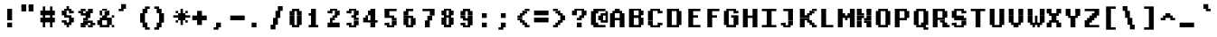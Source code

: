 SplineFontDB: 3.2
FontName: XBFWINDECTerminal14BoldBold
FullName: XBF WIN DEC Terminal 14 Bold
FamilyName: XBF WIN DEC Terminal 14
Weight: Bold
Copyright: Copyright (c) 1991 Digital Equipment Corporation. All Rights Reserved.
UComments: "2021-12-21: Created with FontForge (http://fontforge.org)"
Version: 001.000
ItalicAngle: 0
UnderlinePosition: -100
UnderlineWidth: 50
Ascent: 800
Descent: 267
InvalidEm: 0
LayerCount: 2
Layer: 0 0 "Back" 1
Layer: 1 0 "Fore" 0
XUID: [1021 587 1427178740 5881399]
StyleMap: 0x0020
FSType: 0
OS2Version: 0
OS2_WeightWidthSlopeOnly: 0
OS2_UseTypoMetrics: 1
CreationTime: 1640107858
ModificationTime: 1640107858
PfmFamily: 48
TTFWeight: 700
TTFWidth: 5
LineGap: 0
VLineGap: 96
Panose: 2 0 8 9 0 0 0 0 0 0
OS2TypoAscent: 800
OS2TypoAOffset: 0
OS2TypoDescent: -267
OS2TypoDOffset: 0
OS2TypoLinegap: 0
OS2WinAscent: 800
OS2WinAOffset: 0
OS2WinDescent: 267
OS2WinDOffset: 0
HheadAscent: 800
HheadAOffset: 0
HheadDescent: -267
HheadDOffset: 0
OS2SubXSize: 693
OS2SubYSize: 746
OS2SubXOff: 0
OS2SubYOff: 149
OS2SupXSize: 693
OS2SupYSize: 746
OS2SupXOff: 0
OS2SupYOff: 512
OS2StrikeYSize: 53
OS2StrikeYPos: 276
OS2Vendor: 'PfEd'
DEI: 91125
Encoding: UnicodeBmp
UnicodeInterp: none
NameList: AGL For New Fonts
DisplaySize: 14
AntiAlias: 1
FitToEm: 0
BeginChars: 65536 202

StartChar: space
Encoding: 32 32 0
Width: 569
Flags: W
LayerCount: 2
Back
Image2: image/png 98 0 -38.3571 76.2143 76.2143
M,6r;%14!\!!!!.8Ou6I!!!!"!!!!"!<W<%!%$B#aoDDA##Ium7K<DfJ:N/ZbgVgW!!!%A;GL-j
5j$^2!!!!+8OPjD#T[D_!!!!#!!1Ee2<=f<!!#SZ:.26O@"J@Y
EndImage2
EndChar

StartChar: exclam
Encoding: 33 33 1
Width: 569
Flags: HW
LayerCount: 2
Back
Image2: image/png 103 228.643 495.143 76.2143 76.2143
M,6r;%14!\!!!!.8Ou6I!!!!#!!!!)!<W<%!9rOV!<<*"##Ium7K<DfJ:N/ZbgVgW!!!%A;GL-j
5j$^2!!!!08OPjD#T[D7^]8uq+;Or.:^'/+.j_+o!!!!j78?7R6=>BF
EndImage2
Fore
SplineSet
213 498 m 1
 213 569 l 1
 356 569 l 1
 356 498 l 1
 213 498 l 1
213 427 m 1
 213 498 l 1
 356 498 l 1
 356 427 l 1
 213 427 l 1
213 356 m 1
 213 427 l 1
 356 427 l 1
 356 356 l 1
 213 356 l 1
213 285 m 1
 213 356 l 1
 356 356 l 1
 356 285 l 1
 213 285 l 1
213 213 m 1
 213 285 l 1
 356 285 l 1
 356 213 l 1
 213 213 l 1
213 71 m 1
 213 142 l 1
 356 142 l 1
 356 71 l 1
 213 71 l 1
213 0 m 1
 213 71 l 1
 356 71 l 1
 356 0 l 1
 213 0 l 1
EndSplineSet
EndChar

StartChar: quotedbl
Encoding: 34 34 2
Width: 569
Flags: HW
LayerCount: 2
Back
Image2: image/png 100 76.2143 647.571 76.2143 76.2143
M,6r;%14!\!!!!.8Ou6I!!!!&!!!!$!<W<%!+GY(])Vg2##Ium7K<DfJ:N/ZbgVgW!!!%A;GL-j
5j$^2!!!!-8OPjD#T[Eb_#T,g#G)!R+.FG<z8OZBBY!QNJ
EndImage2
Fore
SplineSet
71 640 m 1
 71 711 l 1
 213 711 l 1
 213 640 l 1
 71 640 l 1
285 640 m 1
 285 711 l 1
 427 711 l 1
 427 640 l 1
 285 640 l 1
71 569 m 1
 71 640 l 1
 213 640 l 1
 213 569 l 1
 71 569 l 1
285 569 m 1
 285 640 l 1
 427 640 l 1
 427 569 l 1
 285 569 l 1
71 498 m 1
 71 569 l 1
 213 569 l 1
 213 498 l 1
 71 498 l 1
285 498 m 1
 285 569 l 1
 427 569 l 1
 427 498 l 1
 285 498 l 1
EndSplineSet
EndChar

StartChar: numbersign
Encoding: 35 35 3
Width: 569
Flags: HW
LayerCount: 2
Back
Image2: image/png 106 76.2143 571.357 76.2143 76.2143
M,6r;%14!\!!!!.8Ou6I!!!!'!!!!*!<W<%!%V$ph>dNU##Ium7K<DfJ:N/ZbgVgW!!!%A;GL-j
5j$^2!!!!38OPjD#T[FE@.7S!",&AV!rt#)"^+XhSD!rC!!#SZ:.26O@"J@Y
EndImage2
Fore
SplineSet
142 569 m 1
 142 640 l 1
 213 640 l 1
 213 569 l 1
 142 569 l 1
356 569 m 1
 356 640 l 1
 427 640 l 1
 427 569 l 1
 356 569 l 1
142 498 m 1
 142 569 l 1
 213 569 l 1
 213 498 l 1
 142 498 l 1
356 498 m 1
 356 569 l 1
 427 569 l 1
 427 498 l 1
 356 498 l 1
71 427 m 1
 71 498 l 1
 498 498 l 1
 498 427 l 1
 71 427 l 1
71 356 m 1
 71 427 l 1
 498 427 l 1
 498 356 l 1
 71 356 l 1
142 285 m 1
 142 356 l 1
 213 356 l 1
 213 285 l 1
 142 285 l 1
356 285 m 1
 356 356 l 1
 427 356 l 1
 427 285 l 1
 356 285 l 1
71 213 m 1
 71 285 l 1
 498 285 l 1
 498 213 l 1
 71 213 l 1
71 142 m 1
 71 213 l 1
 498 213 l 1
 498 142 l 1
 71 142 l 1
142 71 m 1
 142 142 l 1
 213 142 l 1
 213 71 l 1
 142 71 l 1
356 71 m 1
 356 142 l 1
 427 142 l 1
 427 71 l 1
 356 71 l 1
142 0 m 1
 142 71 l 1
 213 71 l 1
 213 0 l 1
 142 0 l 1
356 0 m 1
 356 71 l 1
 427 71 l 1
 427 0 l 1
 356 0 l 1
EndSplineSet
EndChar

StartChar: dollar
Encoding: 36 36 4
Width: 569
Flags: HW
LayerCount: 2
Back
Image2: image/png 111 152.429 571.357 76.2143 76.2143
M,6r;%14!\!!!!.8Ou6I!!!!&!!!!*!<W<%!5N)dh#IET##Ium7K<DfJ:N/ZbgVgW!!!%A;GL-j
5j$^2!!!!88OPjD#T[DO?moEm_/KBF8c\)W"pFuR3Wp<sj9h%M!!!!j78?7R6=>BF
EndImage2
Fore
SplineSet
285 569 m 1
 285 640 l 1
 356 640 l 1
 356 569 l 1
 285 569 l 1
213 498 m 1
 213 569 l 1
 427 569 l 1
 427 498 l 1
 213 498 l 1
142 427 m 1
 142 498 l 1
 285 498 l 1
 285 427 l 1
 142 427 l 1
356 427 m 1
 356 498 l 1
 498 498 l 1
 498 427 l 1
 356 427 l 1
142 356 m 1
 142 427 l 1
 285 427 l 1
 285 356 l 1
 142 356 l 1
213 285 m 1
 213 356 l 1
 427 356 l 1
 427 285 l 1
 213 285 l 1
356 213 m 1
 356 285 l 1
 498 285 l 1
 498 213 l 1
 356 213 l 1
142 142 m 1
 142 213 l 1
 285 213 l 1
 285 142 l 1
 142 142 l 1
356 142 m 1
 356 213 l 1
 498 213 l 1
 498 142 l 1
 356 142 l 1
213 71 m 1
 213 142 l 1
 427 142 l 1
 427 71 l 1
 213 71 l 1
285 0 m 1
 285 71 l 1
 356 71 l 1
 356 0 l 1
 285 0 l 1
EndSplineSet
EndChar

StartChar: percent
Encoding: 37 37 5
Width: 569
Flags: HW
LayerCount: 2
Back
Image2: image/png 112 76.2143 495.143 76.2143 76.2143
M,6r;%14!\!!!!.8Ou6I!!!!(!!!!)!<W<%!"[4r70!;f##Ium7K<DfJ:N/ZbgVgW!!!%A;GL-j
5j$^2!!!!98OPjD#T[Er@CX3O_'$R%^gP&V`fL9&)qkBA.5S2bz8OZBBY!QNJ
EndImage2
Fore
SplineSet
142 498 m 1
 142 569 l 1
 285 569 l 1
 285 498 l 1
 142 498 l 1
356 498 m 1
 356 569 l 1
 498 569 l 1
 498 498 l 1
 356 498 l 1
71 427 m 1
 71 498 l 1
 213 498 l 1
 213 427 l 1
 71 427 l 1
285 427 m 1
 285 498 l 1
 498 498 l 1
 498 427 l 1
 285 427 l 1
142 356 m 1
 142 427 l 1
 427 427 l 1
 427 356 l 1
 142 356 l 1
285 285 m 1
 285 356 l 1
 427 356 l 1
 427 285 l 1
 285 285 l 1
213 213 m 1
 213 285 l 1
 356 285 l 1
 356 213 l 1
 213 213 l 1
213 142 m 1
 213 213 l 1
 498 213 l 1
 498 142 l 1
 213 142 l 1
142 71 m 1
 142 142 l 1
 356 142 l 1
 356 71 l 1
 142 71 l 1
427 71 m 1
 427 142 l 1
 569 142 l 1
 569 71 l 1
 427 71 l 1
142 0 m 1
 142 71 l 1
 285 71 l 1
 285 0 l 1
 142 0 l 1
356 0 m 1
 356 71 l 1
 498 71 l 1
 498 0 l 1
 356 0 l 1
EndSplineSet
EndChar

StartChar: ampersand
Encoding: 38 38 6
Width: 569
Flags: HW
LayerCount: 2
Back
Image2: image/png 109 76.2143 495.143 76.2143 76.2143
M,6r;%14!\!!!!.8Ou6I!!!!(!!!!)!<W<%!"[4r70!;f##Ium7K<DfJ:N/ZbgVgW!!!%A;GL-j
5j$^2!!!!68OPjD#T[D/@#+eL,DI+k1I,%G!#Ha[TdDg&4TGH^!(fUS7'8jaJcGcN
EndImage2
Fore
SplineSet
213 498 m 1
 213 569 l 1
 356 569 l 1
 356 498 l 1
 213 498 l 1
142 427 m 1
 142 498 l 1
 213 498 l 1
 213 427 l 1
 142 427 l 1
285 427 m 1
 285 498 l 1
 427 498 l 1
 427 427 l 1
 285 427 l 1
142 356 m 1
 142 427 l 1
 213 427 l 1
 213 356 l 1
 142 356 l 1
285 356 m 1
 285 427 l 1
 427 427 l 1
 427 356 l 1
 285 356 l 1
213 285 m 1
 213 356 l 1
 356 356 l 1
 356 285 l 1
 213 285 l 1
498 285 m 1
 498 356 l 1
 569 356 l 1
 569 285 l 1
 498 285 l 1
142 213 m 1
 142 285 l 1
 498 285 l 1
 498 213 l 1
 142 213 l 1
71 142 m 1
 71 213 l 1
 213 213 l 1
 213 142 l 1
 71 142 l 1
356 142 m 1
 356 213 l 1
 498 213 l 1
 498 142 l 1
 356 142 l 1
71 71 m 1
 71 142 l 1
 213 142 l 1
 213 71 l 1
 71 71 l 1
356 71 m 1
 356 142 l 1
 498 142 l 1
 498 71 l 1
 356 71 l 1
142 0 m 1
 142 71 l 1
 427 71 l 1
 427 0 l 1
 142 0 l 1
498 0 m 1
 498 71 l 1
 569 71 l 1
 569 0 l 1
 498 0 l 1
EndSplineSet
EndChar

StartChar: quoteright
Encoding: 8217 8217 7
Width: 569
Flags: W
LayerCount: 2
Back
Image2: image/png 102 152.429 647.571 76.2143 76.2143
M,6r;%14!\!!!!.8Ou6I!!!!$!!!!$!<W<%!,UdFqu?]s##Ium7K<DfJ:N/ZbgVgW!!!%A;GL-j
5j$^2!!!!/8OPjD#T[DG?q=Zb!!!,@!J-$eZjQj6!!#SZ:.26O@"J@Y
EndImage2
EndChar

StartChar: parenleft
Encoding: 40 40 8
Width: 569
Flags: HW
LayerCount: 2
Back
Image2: image/png 107 228.643 571.357 76.2143 76.2143
M,6r;%14!\!!!!.8Ou6I!!!!%!!!!+!<W<%!3%hm9`P.n##Ium7K<DfJ:N/ZbgVgW!!!%A;GL-j
5j$^2!!!!48OPjD#T[D/?q::7"&K84)ZTjle-+a-gN`>j!!!!j78?7R6=>BF
EndImage2
Fore
SplineSet
356 569 m 1
 356 640 l 1
 498 640 l 1
 498 569 l 1
 356 569 l 1
285 498 m 1
 285 569 l 1
 427 569 l 1
 427 498 l 1
 285 498 l 1
285 427 m 1
 285 498 l 1
 427 498 l 1
 427 427 l 1
 285 427 l 1
213 356 m 1
 213 427 l 1
 356 427 l 1
 356 356 l 1
 213 356 l 1
213 285 m 1
 213 356 l 1
 356 356 l 1
 356 285 l 1
 213 285 l 1
213 213 m 1
 213 285 l 1
 356 285 l 1
 356 213 l 1
 213 213 l 1
213 142 m 1
 213 213 l 1
 356 213 l 1
 356 142 l 1
 213 142 l 1
285 71 m 1
 285 142 l 1
 427 142 l 1
 427 71 l 1
 285 71 l 1
285 0 m 1
 285 71 l 1
 427 71 l 1
 427 0 l 1
 285 0 l 1
356 -71 m 1
 356 0 l 1
 498 0 l 1
 498 -71 l 1
 356 -71 l 1
EndSplineSet
EndChar

StartChar: parenright
Encoding: 41 41 9
Width: 569
Flags: HW
LayerCount: 2
Back
Image2: image/png 107 76.2143 571.357 76.2143 76.2143
M,6r;%14!\!!!!.8Ou6I!!!!%!!!!+!<W<%!3%hm9`P.n##Ium7K<DfJ:N/ZbgVgW!!!%A;GL-j
5j$^2!!!!48OPjD#T[D7^lSPL##GS7*rl9ePQSb8T,$tu!!!!j78?7R6=>BF
EndImage2
Fore
SplineSet
71 569 m 1
 71 640 l 1
 213 640 l 1
 213 569 l 1
 71 569 l 1
142 498 m 1
 142 569 l 1
 285 569 l 1
 285 498 l 1
 142 498 l 1
142 427 m 1
 142 498 l 1
 285 498 l 1
 285 427 l 1
 142 427 l 1
213 356 m 1
 213 427 l 1
 356 427 l 1
 356 356 l 1
 213 356 l 1
213 285 m 1
 213 356 l 1
 356 356 l 1
 356 285 l 1
 213 285 l 1
213 213 m 1
 213 285 l 1
 356 285 l 1
 356 213 l 1
 213 213 l 1
213 142 m 1
 213 213 l 1
 356 213 l 1
 356 142 l 1
 213 142 l 1
142 71 m 1
 142 142 l 1
 285 142 l 1
 285 71 l 1
 142 71 l 1
142 0 m 1
 142 71 l 1
 285 71 l 1
 285 0 l 1
 142 0 l 1
71 -71 m 1
 71 0 l 1
 213 0 l 1
 213 -71 l 1
 71 -71 l 1
EndSplineSet
EndChar

StartChar: asterisk
Encoding: 42 42 10
Width: 569
Flags: HW
LayerCount: 2
Back
Image2: image/png 108 76.2143 495.143 76.2143 76.2143
M,6r;%14!\!!!!.8Ou6I!!!!(!!!!(!<W<%!</M-O8o7\##Ium7K<DfJ:N/ZbgVgW!!!%A;GL-j
5j$^2!!!!58OPjD#T[Cd?jL2F@/'uF+UeDP%u:9GhEaj"z8OZBBY!QNJ
EndImage2
Fore
SplineSet
285 498 m 1
 285 569 l 1
 356 569 l 1
 356 498 l 1
 285 498 l 1
142 427 m 1
 142 498 l 1
 213 498 l 1
 213 427 l 1
 142 427 l 1
285 427 m 1
 285 498 l 1
 356 498 l 1
 356 427 l 1
 285 427 l 1
427 427 m 1
 427 498 l 1
 498 498 l 1
 498 427 l 1
 427 427 l 1
213 356 m 1
 213 427 l 1
 427 427 l 1
 427 356 l 1
 213 356 l 1
71 285 m 1
 71 356 l 1
 569 356 l 1
 569 285 l 1
 71 285 l 1
213 213 m 1
 213 285 l 1
 427 285 l 1
 427 213 l 1
 213 213 l 1
142 142 m 1
 142 213 l 1
 213 213 l 1
 213 142 l 1
 142 142 l 1
285 142 m 1
 285 213 l 1
 356 213 l 1
 356 142 l 1
 285 142 l 1
427 142 m 1
 427 213 l 1
 498 213 l 1
 498 142 l 1
 427 142 l 1
285 71 m 1
 285 142 l 1
 356 142 l 1
 356 71 l 1
 285 71 l 1
EndSplineSet
EndChar

StartChar: plus
Encoding: 43 43 11
Width: 569
Flags: HW
LayerCount: 2
Back
Image2: image/png 105 76.2143 418.929 76.2143 76.2143
M,6r;%14!\!!!!.8Ou6I!!!!'!!!!'!<W<%!87L&$NL/,##Ium7K<DfJ:N/ZbgVgW!!!%A;GL-j
5j$^2!!!!28OPjD#T[D/?nc!`",&oX!"`B:\TC>&.f]PL!(fUS7'8jaJcGcN
EndImage2
Fore
SplineSet
213 427 m 1
 213 498 l 1
 356 498 l 1
 356 427 l 1
 213 427 l 1
213 356 m 1
 213 427 l 1
 356 427 l 1
 356 356 l 1
 213 356 l 1
71 285 m 1
 71 356 l 1
 498 356 l 1
 498 285 l 1
 71 285 l 1
71 213 m 1
 71 285 l 1
 498 285 l 1
 498 213 l 1
 71 213 l 1
213 142 m 1
 213 213 l 1
 356 213 l 1
 356 142 l 1
 213 142 l 1
213 71 m 1
 213 142 l 1
 356 142 l 1
 356 71 l 1
 213 71 l 1
EndSplineSet
EndChar

StartChar: comma
Encoding: 44 44 12
Width: 569
Flags: HW
LayerCount: 2
Back
Image2: image/png 102 152.429 37.8571 76.2143 76.2143
M,6r;%14!\!!!!.8Ou6I!!!!$!!!!$!<W<%!,UdFqu?]s##Ium7K<DfJ:N/ZbgVgW!!!%A;GL-j
5j$^2!!!!/8OPjD#T[DG?q=Zb!!!,@!J-$eZjQj6!!#SZ:.26O@"J@Y
EndImage2
Fore
SplineSet
213 71 m 1
 213 142 l 1
 356 142 l 1
 356 71 l 1
 213 71 l 1
213 0 m 1
 213 71 l 1
 356 71 l 1
 356 0 l 1
 213 0 l 1
142 -71 m 1
 142 0 l 1
 285 0 l 1
 285 -71 l 1
 142 -71 l 1
EndSplineSet
EndChar

StartChar: minus
Encoding: 8722 8722 13
Width: 569
Flags: W
LayerCount: 2
Back
Image2: image/png 100 76.2143 266.5 76.2143 76.2143
M,6r;%14!\!!!!.8Ou6I!!!!'!!!!#!<W<%!'uf5*<6'>##Ium7K<DfJ:N/ZbgVgW!!!%A;GL-j
5j$^2!!!!-8OPjD#T[FM_sdm2"7uWic?t4Qz8OZBBY!QNJ
EndImage2
EndChar

StartChar: period
Encoding: 46 46 14
Width: 569
Flags: HW
LayerCount: 2
Back
Image2: image/png 100 152.429 37.8571 76.2143 76.2143
M,6r;%14!\!!!!.8Ou6I!!!!#!!!!#!<W<%!(_@,B)ho3##Ium7K<DfJ:N/ZbgVgW!!!%A;GL-j
5j$^2!!!!-8OPjD#T[D7^i08R!sAXUL-=*nz8OZBBY!QNJ
EndImage2
Fore
SplineSet
142 71 m 1
 142 142 l 1
 285 142 l 1
 285 71 l 1
 142 71 l 1
142 0 m 1
 142 71 l 1
 285 71 l 1
 285 0 l 1
 142 0 l 1
EndSplineSet
EndChar

StartChar: slash
Encoding: 47 47 15
Width: 569
Flags: HW
LayerCount: 2
Back
Image2: image/png 110 152.429 571.357 76.2143 76.2143
M,6r;%14!\!!!!.8Ou6I!!!!&!!!!+!<W<%!(Q\eErZ1?##Ium7K<DfJ:N/ZbgVgW!!!%A;GL-j
5j$^2!!!!78OPjD#T[E:@$"bM!5epD&3RaI!!!b0"(=kI/;+!'!!#SZ:.26O@"J@Y
EndImage2
Fore
SplineSet
356 569 m 1
 356 640 l 1
 498 640 l 1
 498 569 l 1
 356 569 l 1
356 498 m 1
 356 569 l 1
 498 569 l 1
 498 498 l 1
 356 498 l 1
285 427 m 1
 285 498 l 1
 427 498 l 1
 427 427 l 1
 285 427 l 1
285 356 m 1
 285 427 l 1
 427 427 l 1
 427 356 l 1
 285 356 l 1
285 285 m 1
 285 356 l 1
 427 356 l 1
 427 285 l 1
 285 285 l 1
213 213 m 1
 213 285 l 1
 356 285 l 1
 356 213 l 1
 213 213 l 1
213 142 m 1
 213 213 l 1
 356 213 l 1
 356 142 l 1
 213 142 l 1
213 71 m 1
 213 142 l 1
 356 142 l 1
 356 71 l 1
 213 71 l 1
142 0 m 1
 142 71 l 1
 285 71 l 1
 285 0 l 1
 142 0 l 1
142 -71 m 1
 142 0 l 1
 285 0 l 1
 285 -71 l 1
 142 -71 l 1
EndSplineSet
EndChar

StartChar: zero
Encoding: 48 48 16
Width: 569
Flags: HW
LayerCount: 2
Back
Image2: image/png 102 152.429 495.143 76.2143 76.2143
M,6r;%14!\!!!!.8Ou6I!!!!&!!!!)!<W<%!"2#hGQ7^D##Ium7K<DfJ:N/ZbgVgW!!!%A;GL-j
5j$^2!!!!/8OPjD#T[D'@(:aj$NMiA"nB8/%1`F=!!#SZ:.26O@"J@Y
EndImage2
Fore
SplineSet
213 498 m 1
 213 569 l 1
 427 569 l 1
 427 498 l 1
 213 498 l 1
142 427 m 1
 142 498 l 1
 285 498 l 1
 285 427 l 1
 142 427 l 1
356 427 m 1
 356 498 l 1
 498 498 l 1
 498 427 l 1
 356 427 l 1
142 356 m 1
 142 427 l 1
 285 427 l 1
 285 356 l 1
 142 356 l 1
356 356 m 1
 356 427 l 1
 498 427 l 1
 498 356 l 1
 356 356 l 1
142 285 m 1
 142 356 l 1
 285 356 l 1
 285 285 l 1
 142 285 l 1
356 285 m 1
 356 356 l 1
 498 356 l 1
 498 285 l 1
 356 285 l 1
142 213 m 1
 142 285 l 1
 285 285 l 1
 285 213 l 1
 142 213 l 1
356 213 m 1
 356 285 l 1
 498 285 l 1
 498 213 l 1
 356 213 l 1
142 142 m 1
 142 213 l 1
 285 213 l 1
 285 142 l 1
 142 142 l 1
356 142 m 1
 356 213 l 1
 498 213 l 1
 498 142 l 1
 356 142 l 1
142 71 m 1
 142 142 l 1
 285 142 l 1
 285 71 l 1
 142 71 l 1
356 71 m 1
 356 142 l 1
 498 142 l 1
 498 71 l 1
 356 71 l 1
213 0 m 1
 213 71 l 1
 427 71 l 1
 427 0 l 1
 213 0 l 1
EndSplineSet
EndChar

StartChar: one
Encoding: 49 49 17
Width: 569
Flags: HW
LayerCount: 2
Back
Image2: image/png 106 152.429 495.143 76.2143 76.2143
M,6r;%14!\!!!!.8Ou6I!!!!%!!!!)!<W<%!9F+&7K<Dg##Ium7K<DfJ:N/ZbgVgW!!!%A;GL-j
5j$^2!!!!38OPjD#T[DG?q=[M!5oHD!<=/`";+B5QVIM\!!#SZ:.26O@"J@Y
EndImage2
Fore
SplineSet
213 498 m 1
 213 569 l 1
 356 569 l 1
 356 498 l 1
 213 498 l 1
213 427 m 1
 213 498 l 1
 356 498 l 1
 356 427 l 1
 213 427 l 1
142 356 m 1
 142 427 l 1
 356 427 l 1
 356 356 l 1
 142 356 l 1
213 285 m 1
 213 356 l 1
 356 356 l 1
 356 285 l 1
 213 285 l 1
213 213 m 1
 213 285 l 1
 356 285 l 1
 356 213 l 1
 213 213 l 1
213 142 m 1
 213 213 l 1
 356 213 l 1
 356 142 l 1
 213 142 l 1
213 71 m 1
 213 142 l 1
 356 142 l 1
 356 71 l 1
 213 71 l 1
142 0 m 1
 142 71 l 1
 427 71 l 1
 427 0 l 1
 142 0 l 1
EndSplineSet
EndChar

StartChar: two
Encoding: 50 50 18
Width: 569
Flags: HW
LayerCount: 2
Back
Image2: image/png 112 152.429 495.143 76.2143 76.2143
M,6r;%14!\!!!!.8Ou6I!!!!&!!!!)!<W<%!"2#hGQ7^D##Ium7K<DfJ:N/ZbgVgW!!!%A;GL-j
5j$^2!!!!98OPjD#T[D'@(=#q_-k'?^u3#tKAd%8*"W5r?AMa7z8OZBBY!QNJ
EndImage2
Fore
SplineSet
213 498 m 1
 213 569 l 1
 427 569 l 1
 427 498 l 1
 213 498 l 1
142 427 m 1
 142 498 l 1
 285 498 l 1
 285 427 l 1
 142 427 l 1
356 427 m 1
 356 498 l 1
 498 498 l 1
 498 427 l 1
 356 427 l 1
356 356 m 1
 356 427 l 1
 498 427 l 1
 498 356 l 1
 356 356 l 1
285 285 m 1
 285 356 l 1
 427 356 l 1
 427 285 l 1
 285 285 l 1
213 213 m 1
 213 285 l 1
 356 285 l 1
 356 213 l 1
 213 213 l 1
213 142 m 1
 213 213 l 1
 285 213 l 1
 285 142 l 1
 213 142 l 1
142 71 m 1
 142 142 l 1
 498 142 l 1
 498 71 l 1
 142 71 l 1
142 0 m 1
 142 71 l 1
 498 71 l 1
 498 0 l 1
 142 0 l 1
EndSplineSet
EndChar

StartChar: three
Encoding: 51 51 19
Width: 569
Flags: HW
LayerCount: 2
Back
Image2: image/png 109 152.429 495.143 76.2143 76.2143
M,6r;%14!\!!!!.8Ou6I!!!!&!!!!)!<W<%!"2#hGQ7^D##Ium7K<DfJ:N/ZbgVgW!!!%A;GL-j
5j$^2!!!!68OPjD#T[D'@(=#q_-d8]&jTIu!#TAO$)(TCk5YJ^!(fUS7'8jaJcGcN
EndImage2
Fore
SplineSet
213 498 m 1
 213 569 l 1
 427 569 l 1
 427 498 l 1
 213 498 l 1
142 427 m 1
 142 498 l 1
 285 498 l 1
 285 427 l 1
 142 427 l 1
356 427 m 1
 356 498 l 1
 498 498 l 1
 498 427 l 1
 356 427 l 1
356 356 m 1
 356 427 l 1
 498 427 l 1
 498 356 l 1
 356 356 l 1
285 285 m 1
 285 356 l 1
 427 356 l 1
 427 285 l 1
 285 285 l 1
356 213 m 1
 356 285 l 1
 498 285 l 1
 498 213 l 1
 356 213 l 1
356 142 m 1
 356 213 l 1
 498 213 l 1
 498 142 l 1
 356 142 l 1
142 71 m 1
 142 142 l 1
 285 142 l 1
 285 71 l 1
 142 71 l 1
356 71 m 1
 356 142 l 1
 498 142 l 1
 498 71 l 1
 356 71 l 1
213 0 m 1
 213 71 l 1
 427 71 l 1
 427 0 l 1
 213 0 l 1
EndSplineSet
EndChar

StartChar: four
Encoding: 52 52 20
Width: 569
Flags: HW
LayerCount: 2
Back
Image2: image/png 110 76.2143 495.143 76.2143 76.2143
M,6r;%14!\!!!!.8Ou6I!!!!'!!!!)!<W<%!8n,&HN4$G##Ium7K<DfJ:N/ZbgVgW!!!%A;GL-j
5j$^2!!!!78OPjD#T[E:@'BXJ#_j9,Ii'FJ,QJP^!p)cHf8BV/!!#SZ:.26O@"J@Y
EndImage2
Fore
SplineSet
285 498 m 1
 285 569 l 1
 427 569 l 1
 427 498 l 1
 285 498 l 1
213 427 m 1
 213 498 l 1
 427 498 l 1
 427 427 l 1
 213 427 l 1
213 356 m 1
 213 427 l 1
 427 427 l 1
 427 356 l 1
 213 356 l 1
142 285 m 1
 142 356 l 1
 213 356 l 1
 213 285 l 1
 142 285 l 1
285 285 m 1
 285 356 l 1
 427 356 l 1
 427 285 l 1
 285 285 l 1
71 213 m 1
 71 285 l 1
 213 285 l 1
 213 213 l 1
 71 213 l 1
285 213 m 1
 285 285 l 1
 427 285 l 1
 427 213 l 1
 285 213 l 1
71 142 m 1
 71 213 l 1
 498 213 l 1
 498 142 l 1
 71 142 l 1
285 71 m 1
 285 142 l 1
 427 142 l 1
 427 71 l 1
 285 71 l 1
285 0 m 1
 285 71 l 1
 427 71 l 1
 427 0 l 1
 285 0 l 1
EndSplineSet
EndChar

StartChar: five
Encoding: 53 53 21
Width: 569
Flags: HW
LayerCount: 2
Back
Image2: image/png 109 152.429 495.143 76.2143 76.2143
M,6r;%14!\!!!!.8Ou6I!!!!&!!!!)!<W<%!"2#hGQ7^D##Ium7K<DfJ:N/ZbgVgW!!!%A;GL-j
5j$^2!!!!68OPjD#T[FM_/KA[5;5V.i=1MC!%f;riT!+IIK0?J!(fUS7'8jaJcGcN
EndImage2
Fore
SplineSet
142 498 m 1
 142 569 l 1
 498 569 l 1
 498 498 l 1
 142 498 l 1
142 427 m 1
 142 498 l 1
 285 498 l 1
 285 427 l 1
 142 427 l 1
142 356 m 1
 142 427 l 1
 285 427 l 1
 285 356 l 1
 142 356 l 1
142 285 m 1
 142 356 l 1
 427 356 l 1
 427 285 l 1
 142 285 l 1
356 213 m 1
 356 285 l 1
 498 285 l 1
 498 213 l 1
 356 213 l 1
356 142 m 1
 356 213 l 1
 498 213 l 1
 498 142 l 1
 356 142 l 1
142 71 m 1
 142 142 l 1
 285 142 l 1
 285 71 l 1
 142 71 l 1
356 71 m 1
 356 142 l 1
 498 142 l 1
 498 71 l 1
 356 71 l 1
213 0 m 1
 213 71 l 1
 427 71 l 1
 427 0 l 1
 213 0 l 1
EndSplineSet
EndChar

StartChar: six
Encoding: 54 54 22
Width: 569
Flags: HW
LayerCount: 2
Back
Image2: image/png 107 152.429 495.143 76.2143 76.2143
M,6r;%14!\!!!!.8Ou6I!!!!&!!!!)!<W<%!"2#hGQ7^D##Ium7K<DfJ:N/ZbgVgW!!!%A;GL-j
5j$^2!!!!48OPjD#T[D'?oS.>*uJmG@0$?\-jA:RQHU?L!!!!j78?7R6=>BF
EndImage2
Fore
SplineSet
213 498 m 1
 213 569 l 1
 427 569 l 1
 427 498 l 1
 213 498 l 1
142 427 m 1
 142 498 l 1
 285 498 l 1
 285 427 l 1
 142 427 l 1
142 356 m 1
 142 427 l 1
 285 427 l 1
 285 356 l 1
 142 356 l 1
142 285 m 1
 142 356 l 1
 427 356 l 1
 427 285 l 1
 142 285 l 1
142 213 m 1
 142 285 l 1
 285 285 l 1
 285 213 l 1
 142 213 l 1
356 213 m 1
 356 285 l 1
 498 285 l 1
 498 213 l 1
 356 213 l 1
142 142 m 1
 142 213 l 1
 285 213 l 1
 285 142 l 1
 142 142 l 1
356 142 m 1
 356 213 l 1
 498 213 l 1
 498 142 l 1
 356 142 l 1
142 71 m 1
 142 142 l 1
 285 142 l 1
 285 71 l 1
 142 71 l 1
356 71 m 1
 356 142 l 1
 498 142 l 1
 498 71 l 1
 356 71 l 1
213 0 m 1
 213 71 l 1
 427 71 l 1
 427 0 l 1
 213 0 l 1
EndSplineSet
EndChar

StartChar: seven
Encoding: 55 55 23
Width: 569
Flags: HW
LayerCount: 2
Back
Image2: image/png 106 152.429 495.143 76.2143 76.2143
M,6r;%14!\!!!!.8Ou6I!!!!&!!!!)!<W<%!"2#hGQ7^D##Ium7K<DfJ:N/ZbgVgW!!!%A;GL-j
5j$^2!!!!38OPjD#T[FM_&rc3#!eOUJcHTH!ic1hi(a7P!!#SZ:.26O@"J@Y
EndImage2
Fore
SplineSet
142 498 m 1
 142 569 l 1
 498 569 l 1
 498 498 l 1
 142 498 l 1
356 427 m 1
 356 498 l 1
 498 498 l 1
 498 427 l 1
 356 427 l 1
356 356 m 1
 356 427 l 1
 498 427 l 1
 498 356 l 1
 356 356 l 1
285 285 m 1
 285 356 l 1
 427 356 l 1
 427 285 l 1
 285 285 l 1
285 213 m 1
 285 285 l 1
 427 285 l 1
 427 213 l 1
 285 213 l 1
213 142 m 1
 213 213 l 1
 356 213 l 1
 356 142 l 1
 213 142 l 1
213 71 m 1
 213 142 l 1
 356 142 l 1
 356 71 l 1
 213 71 l 1
213 0 m 1
 213 71 l 1
 356 71 l 1
 356 0 l 1
 213 0 l 1
EndSplineSet
EndChar

StartChar: eight
Encoding: 56 56 24
Width: 569
Flags: HW
LayerCount: 2
Back
Image2: image/png 105 152.429 495.143 76.2143 76.2143
M,6r;%14!\!!!!.8Ou6I!!!!&!!!!)!<W<%!"2#hGQ7^D##Ium7K<DfJ:N/ZbgVgW!!!%A;GL-j
5j$^2!!!!28OPjD#T[D'@(65j&/%M9!%[7:M;:1>Du]k<!(fUS7'8jaJcGcN
EndImage2
Fore
SplineSet
213 498 m 1
 213 569 l 1
 427 569 l 1
 427 498 l 1
 213 498 l 1
142 427 m 1
 142 498 l 1
 285 498 l 1
 285 427 l 1
 142 427 l 1
356 427 m 1
 356 498 l 1
 498 498 l 1
 498 427 l 1
 356 427 l 1
142 356 m 1
 142 427 l 1
 285 427 l 1
 285 356 l 1
 142 356 l 1
356 356 m 1
 356 427 l 1
 498 427 l 1
 498 356 l 1
 356 356 l 1
213 285 m 1
 213 356 l 1
 427 356 l 1
 427 285 l 1
 213 285 l 1
142 213 m 1
 142 285 l 1
 285 285 l 1
 285 213 l 1
 142 213 l 1
356 213 m 1
 356 285 l 1
 498 285 l 1
 498 213 l 1
 356 213 l 1
142 142 m 1
 142 213 l 1
 285 213 l 1
 285 142 l 1
 142 142 l 1
356 142 m 1
 356 213 l 1
 498 213 l 1
 498 142 l 1
 356 142 l 1
142 71 m 1
 142 142 l 1
 285 142 l 1
 285 71 l 1
 142 71 l 1
356 71 m 1
 356 142 l 1
 498 142 l 1
 498 71 l 1
 356 71 l 1
213 0 m 1
 213 71 l 1
 427 71 l 1
 427 0 l 1
 213 0 l 1
EndSplineSet
EndChar

StartChar: nine
Encoding: 57 57 25
Width: 569
Flags: HW
LayerCount: 2
Back
Image2: image/png 107 152.429 495.143 76.2143 76.2143
M,6r;%14!\!!!!.8Ou6I!!!!&!!!!)!<W<%!"2#hGQ7^D##Ium7K<DfJ:N/ZbgVgW!!!%A;GL-j
5j$^2!!!!48OPjD#T[D'@(65l'at^?\c;^Z0Efdi.@hIZ!!!!j78?7R6=>BF
EndImage2
Fore
SplineSet
213 498 m 1
 213 569 l 1
 427 569 l 1
 427 498 l 1
 213 498 l 1
142 427 m 1
 142 498 l 1
 285 498 l 1
 285 427 l 1
 142 427 l 1
356 427 m 1
 356 498 l 1
 498 498 l 1
 498 427 l 1
 356 427 l 1
142 356 m 1
 142 427 l 1
 285 427 l 1
 285 356 l 1
 142 356 l 1
356 356 m 1
 356 427 l 1
 498 427 l 1
 498 356 l 1
 356 356 l 1
142 285 m 1
 142 356 l 1
 285 356 l 1
 285 285 l 1
 142 285 l 1
356 285 m 1
 356 356 l 1
 498 356 l 1
 498 285 l 1
 356 285 l 1
213 213 m 1
 213 285 l 1
 498 285 l 1
 498 213 l 1
 213 213 l 1
356 142 m 1
 356 213 l 1
 498 213 l 1
 498 142 l 1
 356 142 l 1
142 71 m 1
 142 142 l 1
 285 142 l 1
 285 71 l 1
 142 71 l 1
356 71 m 1
 356 142 l 1
 498 142 l 1
 498 71 l 1
 356 71 l 1
213 0 m 1
 213 71 l 1
 427 71 l 1
 427 0 l 1
 213 0 l 1
EndSplineSet
EndChar

StartChar: colon
Encoding: 58 58 26
Width: 569
Flags: HW
LayerCount: 2
Back
Image2: image/png 104 228.643 342.714 76.2143 76.2143
M,6r;%14!\!!!!.8Ou6I!!!!#!!!!'!<W<%!7U2gE<#t=##Ium7K<DfJ:N/ZbgVgW!!!%A;GL-j
5j$^2!!!!18OPjD#T[D7^i4f)"Fr</&e"jC&*NuWz8OZBBY!QNJ
EndImage2
Fore
SplineSet
213 356 m 1
 213 427 l 1
 356 427 l 1
 356 356 l 1
 213 356 l 1
213 285 m 1
 213 356 l 1
 356 356 l 1
 356 285 l 1
 213 285 l 1
213 71 m 1
 213 142 l 1
 356 142 l 1
 356 71 l 1
 213 71 l 1
213 0 m 1
 213 71 l 1
 356 71 l 1
 356 0 l 1
 213 0 l 1
EndSplineSet
EndChar

StartChar: semicolon
Encoding: 59 59 27
Width: 569
Flags: HW
LayerCount: 2
Back
Image2: image/png 105 152.429 342.714 76.2143 76.2143
M,6r;%14!\!!!!.8Ou6I!!!!$!!!!(!<W<%!;C\Kl2Uea##Ium7K<DfJ:N/ZbgVgW!!!%A;GL-j
5j$^2!!!!28OPjD#T[DG?q=Z*!>'YZ!"@-S5rD^i8cShk!(fUS7'8jaJcGcN
EndImage2
Fore
SplineSet
213 356 m 1
 213 427 l 1
 356 427 l 1
 356 356 l 1
 213 356 l 1
213 285 m 1
 213 356 l 1
 356 356 l 1
 356 285 l 1
 213 285 l 1
213 71 m 1
 213 142 l 1
 356 142 l 1
 356 71 l 1
 213 71 l 1
213 0 m 1
 213 71 l 1
 356 71 l 1
 356 0 l 1
 213 0 l 1
142 -71 m 1
 142 0 l 1
 285 0 l 1
 285 -71 l 1
 142 -71 l 1
EndSplineSet
EndChar

StartChar: less
Encoding: 60 60 28
Width: 569
Flags: HW
LayerCount: 2
Back
Image2: image/png 109 152.429 495.143 76.2143 76.2143
M,6r;%14!\!!!!.8Ou6I!!!!&!!!!)!<W<%!"2#hGQ7^D##Ium7K<DfJ:N/ZbgVgW!!!%A;GL-j
5j$^2!!!!68OPjD#T[E:?nbtZ?oS.>#sadZ!#CXtd?['QFoVLB!(fUS7'8jaJcGcN
EndImage2
Fore
SplineSet
356 498 m 1
 356 569 l 1
 498 569 l 1
 498 498 l 1
 356 498 l 1
285 427 m 1
 285 498 l 1
 427 498 l 1
 427 427 l 1
 285 427 l 1
213 356 m 1
 213 427 l 1
 356 427 l 1
 356 356 l 1
 213 356 l 1
142 285 m 1
 142 356 l 1
 285 356 l 1
 285 285 l 1
 142 285 l 1
142 213 m 1
 142 285 l 1
 285 285 l 1
 285 213 l 1
 142 213 l 1
213 142 m 1
 213 213 l 1
 356 213 l 1
 356 142 l 1
 213 142 l 1
285 71 m 1
 285 142 l 1
 427 142 l 1
 427 71 l 1
 285 71 l 1
356 0 m 1
 356 71 l 1
 498 71 l 1
 498 0 l 1
 356 0 l 1
EndSplineSet
EndChar

StartChar: equal
Encoding: 61 61 29
Width: 569
Flags: HW
LayerCount: 2
Back
Image2: image/png 105 76.2143 418.929 76.2143 76.2143
M,6r;%14!\!!!!.8Ou6I!!!!'!!!!&!<W<%!*kg#V#UJq##Ium7K<DfJ:N/ZbgVgW!!!%A;GL-j
5j$^2!!!!28OPjD#T[FM_siG4!JpaU!#)pGnZ3BN-3+#G!(fUS7'8jaJcGcN
EndImage2
Fore
SplineSet
71 427 m 1
 71 498 l 1
 498 498 l 1
 498 427 l 1
 71 427 l 1
71 356 m 1
 71 427 l 1
 498 427 l 1
 498 356 l 1
 71 356 l 1
71 213 m 1
 71 285 l 1
 498 285 l 1
 498 213 l 1
 71 213 l 1
71 142 m 1
 71 213 l 1
 498 213 l 1
 498 142 l 1
 71 142 l 1
EndSplineSet
EndChar

StartChar: greater
Encoding: 62 62 30
Width: 569
Flags: HW
LayerCount: 2
Back
Image2: image/png 109 76.2143 495.143 76.2143 76.2143
M,6r;%14!\!!!!.8Ou6I!!!!&!!!!)!<W<%!"2#hGQ7^D##Ium7K<DfJ:N/ZbgVgW!!!%A;GL-j
5j$^2!!!!68OPjD#T[D7^lZ?>^`WZ2#!g`?!#CXtd=ts4TE"rl!(fUS7'8jaJcGcN
EndImage2
Fore
SplineSet
71 498 m 1
 71 569 l 1
 213 569 l 1
 213 498 l 1
 71 498 l 1
142 427 m 1
 142 498 l 1
 285 498 l 1
 285 427 l 1
 142 427 l 1
213 356 m 1
 213 427 l 1
 356 427 l 1
 356 356 l 1
 213 356 l 1
285 285 m 1
 285 356 l 1
 427 356 l 1
 427 285 l 1
 285 285 l 1
285 213 m 1
 285 285 l 1
 427 285 l 1
 427 213 l 1
 285 213 l 1
213 142 m 1
 213 213 l 1
 356 213 l 1
 356 142 l 1
 213 142 l 1
142 71 m 1
 142 142 l 1
 285 142 l 1
 285 71 l 1
 142 71 l 1
71 0 m 1
 71 71 l 1
 213 71 l 1
 213 0 l 1
 71 0 l 1
EndSplineSet
EndChar

StartChar: question
Encoding: 63 63 31
Width: 569
Flags: HW
LayerCount: 2
Back
Image2: image/png 109 76.2143 495.143 76.2143 76.2143
M,6r;%14!\!!!!.8Ou6I!!!!'!!!!)!<W<%!8n,&HN4$G##Ium7K<DfJ:N/ZbgVgW!!!%A;GL-j
5j$^2!!!!68OPjD#T[ER?oS7A&e"sQ$p\V/!$*0`\Z/'l%KHJ/!(fUS7'8jaJcGcN
EndImage2
Fore
SplineSet
142 498 m 1
 142 569 l 1
 427 569 l 1
 427 498 l 1
 142 498 l 1
71 427 m 1
 71 498 l 1
 213 498 l 1
 213 427 l 1
 71 427 l 1
356 427 m 1
 356 498 l 1
 498 498 l 1
 498 427 l 1
 356 427 l 1
71 356 m 1
 71 427 l 1
 213 427 l 1
 213 356 l 1
 71 356 l 1
356 356 m 1
 356 427 l 1
 498 427 l 1
 498 356 l 1
 356 356 l 1
285 285 m 1
 285 356 l 1
 427 356 l 1
 427 285 l 1
 285 285 l 1
213 213 m 1
 213 285 l 1
 356 285 l 1
 356 213 l 1
 213 213 l 1
213 71 m 1
 213 142 l 1
 356 142 l 1
 356 71 l 1
 213 71 l 1
213 0 m 1
 213 71 l 1
 356 71 l 1
 356 0 l 1
 213 0 l 1
EndSplineSet
EndChar

StartChar: at
Encoding: 64 64 32
Width: 569
Flags: HW
LayerCount: 2
Back
Image2: image/png 111 76.2143 495.143 76.2143 76.2143
M,6r;%14!\!!!!.8Ou6I!!!!(!!!!)!<W<%!"[4r70!;f##Ium7K<DfJ:N/ZbgVgW!!!%A;GL-j
5j$^2!!!!88OPjD#T[ER@<f_0No:`bSn!#\:]g\OC'G%qH.K5#!!!!j78?7R6=>BF
EndImage2
Fore
SplineSet
142 498 m 1
 142 569 l 1
 498 569 l 1
 498 498 l 1
 142 498 l 1
71 427 m 1
 71 498 l 1
 285 498 l 1
 285 427 l 1
 71 427 l 1
498 427 m 1
 498 498 l 1
 569 498 l 1
 569 427 l 1
 498 427 l 1
71 356 m 1
 71 427 l 1
 213 427 l 1
 213 356 l 1
 71 356 l 1
356 356 m 1
 356 427 l 1
 569 427 l 1
 569 356 l 1
 356 356 l 1
71 285 m 1
 71 356 l 1
 213 356 l 1
 213 285 l 1
 71 285 l 1
285 285 m 1
 285 356 l 1
 427 356 l 1
 427 285 l 1
 285 285 l 1
498 285 m 1
 498 356 l 1
 569 356 l 1
 569 285 l 1
 498 285 l 1
71 213 m 1
 71 285 l 1
 213 285 l 1
 213 213 l 1
 71 213 l 1
285 213 m 1
 285 285 l 1
 427 285 l 1
 427 213 l 1
 285 213 l 1
498 213 m 1
 498 285 l 1
 569 285 l 1
 569 213 l 1
 498 213 l 1
71 142 m 1
 71 213 l 1
 213 213 l 1
 213 142 l 1
 71 142 l 1
356 142 m 1
 356 213 l 1
 569 213 l 1
 569 142 l 1
 356 142 l 1
71 71 m 1
 71 142 l 1
 285 142 l 1
 285 71 l 1
 71 71 l 1
142 0 m 1
 142 71 l 1
 498 71 l 1
 498 0 l 1
 142 0 l 1
EndSplineSet
EndChar

StartChar: A
Encoding: 65 65 33
Width: 569
Flags: HW
LayerCount: 2
Back
Image2: image/png 107 76.2143 495.143 76.2143 76.2143
M,6r;%14!\!!!!.8Ou6I!!!!'!!!!)!<W<%!8n,&HN4$G##Ium7K<DfJ:N/ZbgVgW!!!%A;GL-j
5j$^2!!!!48OPjD#T[D/@&RHm",)0>j;@qEp][A*@=,`h!!!!j78?7R6=>BF
EndImage2
Fore
SplineSet
213 498 m 1
 213 569 l 1
 356 569 l 1
 356 498 l 1
 213 498 l 1
142 427 m 1
 142 498 l 1
 427 498 l 1
 427 427 l 1
 142 427 l 1
71 356 m 1
 71 427 l 1
 213 427 l 1
 213 356 l 1
 71 356 l 1
356 356 m 1
 356 427 l 1
 498 427 l 1
 498 356 l 1
 356 356 l 1
71 285 m 1
 71 356 l 1
 213 356 l 1
 213 285 l 1
 71 285 l 1
356 285 m 1
 356 356 l 1
 498 356 l 1
 498 285 l 1
 356 285 l 1
71 213 m 1
 71 285 l 1
 498 285 l 1
 498 213 l 1
 71 213 l 1
71 142 m 1
 71 213 l 1
 213 213 l 1
 213 142 l 1
 71 142 l 1
356 142 m 1
 356 213 l 1
 498 213 l 1
 498 142 l 1
 356 142 l 1
71 71 m 1
 71 142 l 1
 213 142 l 1
 213 71 l 1
 71 71 l 1
356 71 m 1
 356 142 l 1
 498 142 l 1
 498 71 l 1
 356 71 l 1
71 0 m 1
 71 71 l 1
 213 71 l 1
 213 0 l 1
 71 0 l 1
356 0 m 1
 356 71 l 1
 498 71 l 1
 498 0 l 1
 356 0 l 1
EndSplineSet
EndChar

StartChar: B
Encoding: 66 66 34
Width: 569
Flags: HW
LayerCount: 2
Back
Image2: image/png 105 76.2143 495.143 76.2143 76.2143
M,6r;%14!\!!!!.8Ou6I!!!!'!!!!)!<W<%!8n,&HN4$G##Ium7K<DfJ:N/ZbgVgW!!!%A;GL-j
5j$^2!!!!28OPjD#T[FM_/KSa+XE-R!&n-ejY>.9.f]PL!(fUS7'8jaJcGcN
EndImage2
Fore
SplineSet
71 498 m 1
 71 569 l 1
 427 569 l 1
 427 498 l 1
 71 498 l 1
71 427 m 1
 71 498 l 1
 213 498 l 1
 213 427 l 1
 71 427 l 1
356 427 m 1
 356 498 l 1
 498 498 l 1
 498 427 l 1
 356 427 l 1
71 356 m 1
 71 427 l 1
 213 427 l 1
 213 356 l 1
 71 356 l 1
356 356 m 1
 356 427 l 1
 498 427 l 1
 498 356 l 1
 356 356 l 1
71 285 m 1
 71 356 l 1
 427 356 l 1
 427 285 l 1
 71 285 l 1
71 213 m 1
 71 285 l 1
 213 285 l 1
 213 213 l 1
 71 213 l 1
356 213 m 1
 356 285 l 1
 498 285 l 1
 498 213 l 1
 356 213 l 1
71 142 m 1
 71 213 l 1
 213 213 l 1
 213 142 l 1
 71 142 l 1
356 142 m 1
 356 213 l 1
 498 213 l 1
 498 142 l 1
 356 142 l 1
71 71 m 1
 71 142 l 1
 213 142 l 1
 213 71 l 1
 71 71 l 1
356 71 m 1
 356 142 l 1
 498 142 l 1
 498 71 l 1
 356 71 l 1
71 0 m 1
 71 71 l 1
 427 71 l 1
 427 0 l 1
 71 0 l 1
EndSplineSet
EndChar

StartChar: C
Encoding: 67 67 35
Width: 569
Flags: HW
LayerCount: 2
Back
Image2: image/png 107 76.2143 495.143 76.2143 76.2143
M,6r;%14!\!!!!.8Ou6I!!!!'!!!!)!<W<%!8n,&HN4$G##Ium7K<DfJ:N/ZbgVgW!!!%A;GL-j
5j$^2!!!!48OPjD#T[ER?oZ&C!".%+;ucnL:^)\U2Y?/4!!!!j78?7R6=>BF
EndImage2
Fore
SplineSet
142 498 m 1
 142 569 l 1
 427 569 l 1
 427 498 l 1
 142 498 l 1
71 427 m 1
 71 498 l 1
 213 498 l 1
 213 427 l 1
 71 427 l 1
356 427 m 1
 356 498 l 1
 498 498 l 1
 498 427 l 1
 356 427 l 1
71 356 m 1
 71 427 l 1
 213 427 l 1
 213 356 l 1
 71 356 l 1
71 285 m 1
 71 356 l 1
 213 356 l 1
 213 285 l 1
 71 285 l 1
71 213 m 1
 71 285 l 1
 213 285 l 1
 213 213 l 1
 71 213 l 1
71 142 m 1
 71 213 l 1
 213 213 l 1
 213 142 l 1
 71 142 l 1
71 71 m 1
 71 142 l 1
 213 142 l 1
 213 71 l 1
 71 71 l 1
356 71 m 1
 356 142 l 1
 498 142 l 1
 498 71 l 1
 356 71 l 1
142 0 m 1
 142 71 l 1
 427 71 l 1
 427 0 l 1
 142 0 l 1
EndSplineSet
EndChar

StartChar: D
Encoding: 68 68 36
Width: 569
Flags: HW
LayerCount: 2
Back
Image2: image/png 103 76.2143 495.143 76.2143 76.2143
M,6r;%14!\!!!!.8Ou6I!!!!'!!!!)!<W<%!8n,&HN4$G##Ium7K<DfJ:N/ZbgVgW!!!%A;GL-j
5j$^2!!!!08OPjD#T[FM_/KSbrVupUcj%%cG$e\Y!!!!j78?7R6=>BF
EndImage2
Fore
SplineSet
71 498 m 1
 71 569 l 1
 427 569 l 1
 427 498 l 1
 71 498 l 1
71 427 m 1
 71 498 l 1
 213 498 l 1
 213 427 l 1
 71 427 l 1
356 427 m 1
 356 498 l 1
 498 498 l 1
 498 427 l 1
 356 427 l 1
71 356 m 1
 71 427 l 1
 213 427 l 1
 213 356 l 1
 71 356 l 1
356 356 m 1
 356 427 l 1
 498 427 l 1
 498 356 l 1
 356 356 l 1
71 285 m 1
 71 356 l 1
 213 356 l 1
 213 285 l 1
 71 285 l 1
356 285 m 1
 356 356 l 1
 498 356 l 1
 498 285 l 1
 356 285 l 1
71 213 m 1
 71 285 l 1
 213 285 l 1
 213 213 l 1
 71 213 l 1
356 213 m 1
 356 285 l 1
 498 285 l 1
 498 213 l 1
 356 213 l 1
71 142 m 1
 71 213 l 1
 213 213 l 1
 213 142 l 1
 71 142 l 1
356 142 m 1
 356 213 l 1
 498 213 l 1
 498 142 l 1
 356 142 l 1
71 71 m 1
 71 142 l 1
 213 142 l 1
 213 71 l 1
 71 71 l 1
356 71 m 1
 356 142 l 1
 498 142 l 1
 498 71 l 1
 356 71 l 1
71 0 m 1
 71 71 l 1
 427 71 l 1
 427 0 l 1
 71 0 l 1
EndSplineSet
EndChar

StartChar: E
Encoding: 69 69 37
Width: 569
Flags: HW
LayerCount: 2
Back
Image2: image/png 107 152.429 495.143 76.2143 76.2143
M,6r;%14!\!!!!.8Ou6I!!!!&!!!!)!<W<%!"2#hGQ7^D##Ium7K<DfJ:N/ZbgVgW!!!%A;GL-j
5j$^2!!!!48OPjD#T[FM_/KA[5CgiX$pO_L5R*qI$+9p9!!!!j78?7R6=>BF
EndImage2
Fore
SplineSet
142 498 m 1
 142 569 l 1
 498 569 l 1
 498 498 l 1
 142 498 l 1
142 427 m 1
 142 498 l 1
 285 498 l 1
 285 427 l 1
 142 427 l 1
142 356 m 1
 142 427 l 1
 285 427 l 1
 285 356 l 1
 142 356 l 1
142 285 m 1
 142 356 l 1
 427 356 l 1
 427 285 l 1
 142 285 l 1
142 213 m 1
 142 285 l 1
 285 285 l 1
 285 213 l 1
 142 213 l 1
142 142 m 1
 142 213 l 1
 285 213 l 1
 285 142 l 1
 142 142 l 1
142 71 m 1
 142 142 l 1
 285 142 l 1
 285 71 l 1
 142 71 l 1
142 0 m 1
 142 71 l 1
 498 71 l 1
 498 0 l 1
 142 0 l 1
EndSplineSet
EndChar

StartChar: F
Encoding: 70 70 38
Width: 569
Flags: HW
LayerCount: 2
Back
Image2: image/png 106 152.429 495.143 76.2143 76.2143
M,6r;%14!\!!!!.8Ou6I!!!!&!!!!)!<W<%!"2#hGQ7^D##Ium7K<DfJ:N/ZbgVgW!!!%A;GL-j
5j$^2!!!!38OPjD#T[FM_/KA[5Cc<J$NN$i#&2HK)(bgg!!#SZ:.26O@"J@Y
EndImage2
Fore
SplineSet
142 498 m 1
 142 569 l 1
 498 569 l 1
 498 498 l 1
 142 498 l 1
142 427 m 1
 142 498 l 1
 285 498 l 1
 285 427 l 1
 142 427 l 1
142 356 m 1
 142 427 l 1
 285 427 l 1
 285 356 l 1
 142 356 l 1
142 285 m 1
 142 356 l 1
 427 356 l 1
 427 285 l 1
 142 285 l 1
142 213 m 1
 142 285 l 1
 285 285 l 1
 285 213 l 1
 142 213 l 1
142 142 m 1
 142 213 l 1
 285 213 l 1
 285 142 l 1
 142 142 l 1
142 71 m 1
 142 142 l 1
 285 142 l 1
 285 71 l 1
 142 71 l 1
142 0 m 1
 142 71 l 1
 285 71 l 1
 285 0 l 1
 142 0 l 1
EndSplineSet
EndChar

StartChar: G
Encoding: 71 71 39
Width: 569
Flags: HW
LayerCount: 2
Back
Image2: image/png 108 76.2143 495.143 76.2143 76.2143
M,6r;%14!\!!!!.8Ou6I!!!!'!!!!)!<W<%!8n,&HN4$G##Ium7K<DfJ:N/ZbgVgW!!!%A;GL-j
5j$^2!!!!58OPjD#T[ER?oZ&CJDh!""MkEF/_gNC=?c#cz8OZBBY!QNJ
EndImage2
Fore
SplineSet
142 498 m 1
 142 569 l 1
 427 569 l 1
 427 498 l 1
 142 498 l 1
71 427 m 1
 71 498 l 1
 213 498 l 1
 213 427 l 1
 71 427 l 1
356 427 m 1
 356 498 l 1
 498 498 l 1
 498 427 l 1
 356 427 l 1
71 356 m 1
 71 427 l 1
 213 427 l 1
 213 356 l 1
 71 356 l 1
71 285 m 1
 71 356 l 1
 213 356 l 1
 213 285 l 1
 71 285 l 1
285 285 m 1
 285 356 l 1
 498 356 l 1
 498 285 l 1
 285 285 l 1
71 213 m 1
 71 285 l 1
 213 285 l 1
 213 213 l 1
 71 213 l 1
356 213 m 1
 356 285 l 1
 498 285 l 1
 498 213 l 1
 356 213 l 1
71 142 m 1
 71 213 l 1
 213 213 l 1
 213 142 l 1
 71 142 l 1
356 142 m 1
 356 213 l 1
 498 213 l 1
 498 142 l 1
 356 142 l 1
71 71 m 1
 71 142 l 1
 213 142 l 1
 213 71 l 1
 71 71 l 1
356 71 m 1
 356 142 l 1
 498 142 l 1
 498 71 l 1
 356 71 l 1
142 0 m 1
 142 71 l 1
 427 71 l 1
 427 0 l 1
 142 0 l 1
EndSplineSet
EndChar

StartChar: H
Encoding: 72 72 40
Width: 569
Flags: HW
LayerCount: 2
Back
Image2: image/png 105 76.2143 495.143 76.2143 76.2143
M,6r;%14!\!!!!.8Ou6I!!!!'!!!!)!<W<%!8n,&HN4$G##Ium7K<DfJ:N/ZbgVgW!!!%A;GL-j
5j$^2!!!!28OPjD#T[D7_Z5:<^a,!F!&VIqOaaEF+ohTC!(fUS7'8jaJcGcN
EndImage2
Fore
SplineSet
71 498 m 1
 71 569 l 1
 213 569 l 1
 213 498 l 1
 71 498 l 1
356 498 m 1
 356 569 l 1
 498 569 l 1
 498 498 l 1
 356 498 l 1
71 427 m 1
 71 498 l 1
 213 498 l 1
 213 427 l 1
 71 427 l 1
356 427 m 1
 356 498 l 1
 498 498 l 1
 498 427 l 1
 356 427 l 1
71 356 m 1
 71 427 l 1
 213 427 l 1
 213 356 l 1
 71 356 l 1
356 356 m 1
 356 427 l 1
 498 427 l 1
 498 356 l 1
 356 356 l 1
71 285 m 1
 71 356 l 1
 498 356 l 1
 498 285 l 1
 71 285 l 1
71 213 m 1
 71 285 l 1
 213 285 l 1
 213 213 l 1
 71 213 l 1
356 213 m 1
 356 285 l 1
 498 285 l 1
 498 213 l 1
 356 213 l 1
71 142 m 1
 71 213 l 1
 213 213 l 1
 213 142 l 1
 71 142 l 1
356 142 m 1
 356 213 l 1
 498 213 l 1
 498 142 l 1
 356 142 l 1
71 71 m 1
 71 142 l 1
 213 142 l 1
 213 71 l 1
 71 71 l 1
356 71 m 1
 356 142 l 1
 498 142 l 1
 498 71 l 1
 356 71 l 1
71 0 m 1
 71 71 l 1
 213 71 l 1
 213 0 l 1
 71 0 l 1
356 0 m 1
 356 71 l 1
 498 71 l 1
 498 0 l 1
 356 0 l 1
EndSplineSet
EndChar

StartChar: I
Encoding: 73 73 41
Width: 569
Flags: HW
LayerCount: 2
Back
Image2: image/png 103 76.2143 495.143 76.2143 76.2143
M,6r;%14!\!!!!.8Ou6I!!!!'!!!!)!<W<%!8n,&HN4$G##Ium7K<DfJ:N/ZbgVgW!!!%A;GL-j
5j$^2!!!!08OPjD#T[FM_dIutrr<$9ciY.-E$1tW!!!!j78?7R6=>BF
EndImage2
Fore
SplineSet
71 498 m 1
 71 569 l 1
 498 569 l 1
 498 498 l 1
 71 498 l 1
213 427 m 1
 213 498 l 1
 356 498 l 1
 356 427 l 1
 213 427 l 1
213 356 m 1
 213 427 l 1
 356 427 l 1
 356 356 l 1
 213 356 l 1
213 285 m 1
 213 356 l 1
 356 356 l 1
 356 285 l 1
 213 285 l 1
213 213 m 1
 213 285 l 1
 356 285 l 1
 356 213 l 1
 213 213 l 1
213 142 m 1
 213 213 l 1
 356 213 l 1
 356 142 l 1
 213 142 l 1
213 71 m 1
 213 142 l 1
 356 142 l 1
 356 71 l 1
 213 71 l 1
71 0 m 1
 71 71 l 1
 498 71 l 1
 498 0 l 1
 71 0 l 1
EndSplineSet
EndChar

StartChar: J
Encoding: 74 74 42
Width: 569
Flags: HW
LayerCount: 2
Back
Image2: image/png 104 76.2143 495.143 76.2143 76.2143
M,6r;%14!\!!!!.8Ou6I!!!!&!!!!)!<W<%!"2#hGQ7^D##Ium7K<DfJ:N/ZbgVgW!!!%A;GL-j
5j$^2!!!!18OPjD#T[ER@$#oV)[llM%S-X]X#>%/z8OZBBY!QNJ
EndImage2
Fore
SplineSet
142 498 m 1
 142 569 l 1
 427 569 l 1
 427 498 l 1
 142 498 l 1
285 427 m 1
 285 498 l 1
 427 498 l 1
 427 427 l 1
 285 427 l 1
285 356 m 1
 285 427 l 1
 427 427 l 1
 427 356 l 1
 285 356 l 1
285 285 m 1
 285 356 l 1
 427 356 l 1
 427 285 l 1
 285 285 l 1
285 213 m 1
 285 285 l 1
 427 285 l 1
 427 213 l 1
 285 213 l 1
285 142 m 1
 285 213 l 1
 427 213 l 1
 427 142 l 1
 285 142 l 1
71 71 m 1
 71 142 l 1
 213 142 l 1
 213 71 l 1
 71 71 l 1
285 71 m 1
 285 142 l 1
 427 142 l 1
 427 71 l 1
 285 71 l 1
142 0 m 1
 142 71 l 1
 356 71 l 1
 356 0 l 1
 142 0 l 1
EndSplineSet
EndChar

StartChar: K
Encoding: 75 75 43
Width: 569
Flags: HW
LayerCount: 2
Back
Image2: image/png 110 76.2143 495.143 76.2143 76.2143
M,6r;%14!\!!!!.8Ou6I!!!!(!!!!)!<W<%!"[4r70!;f##Ium7K<DfJ:N/ZbgVgW!!!%A;GL-j
5j$^2!!!!78OPjD#T[D7`c-[k#/^Zg]E)O`!rt3_#.4fA`f:$!!!#SZ:.26O@"J@Y
EndImage2
Fore
SplineSet
71 498 m 1
 71 569 l 1
 213 569 l 1
 213 498 l 1
 71 498 l 1
427 498 m 1
 427 569 l 1
 569 569 l 1
 569 498 l 1
 427 498 l 1
71 427 m 1
 71 498 l 1
 213 498 l 1
 213 427 l 1
 71 427 l 1
356 427 m 1
 356 498 l 1
 498 498 l 1
 498 427 l 1
 356 427 l 1
71 356 m 1
 71 427 l 1
 213 427 l 1
 213 356 l 1
 71 356 l 1
285 356 m 1
 285 427 l 1
 427 427 l 1
 427 356 l 1
 285 356 l 1
71 285 m 1
 71 356 l 1
 356 356 l 1
 356 285 l 1
 71 285 l 1
71 213 m 1
 71 285 l 1
 356 285 l 1
 356 213 l 1
 71 213 l 1
71 142 m 1
 71 213 l 1
 213 213 l 1
 213 142 l 1
 71 142 l 1
285 142 m 1
 285 213 l 1
 427 213 l 1
 427 142 l 1
 285 142 l 1
71 71 m 1
 71 142 l 1
 213 142 l 1
 213 71 l 1
 71 71 l 1
356 71 m 1
 356 142 l 1
 498 142 l 1
 498 71 l 1
 356 71 l 1
71 0 m 1
 71 71 l 1
 213 71 l 1
 213 0 l 1
 71 0 l 1
427 0 m 1
 427 71 l 1
 569 71 l 1
 569 0 l 1
 427 0 l 1
EndSplineSet
EndChar

StartChar: L
Encoding: 76 76 44
Width: 569
Flags: HW
LayerCount: 2
Back
Image2: image/png 102 152.429 495.143 76.2143 76.2143
M,6r;%14!\!!!!.8Ou6I!!!!&!!!!)!<W<%!"2#hGQ7^D##Ium7K<DfJ:N/ZbgVgW!!!%A;GL-j
5j$^2!!!!/8OPjD#T[D7^jliC!!"]D#!#_^J&VHg!!#SZ:.26O@"J@Y
EndImage2
Fore
SplineSet
142 498 m 1
 142 569 l 1
 285 569 l 1
 285 498 l 1
 142 498 l 1
142 427 m 1
 142 498 l 1
 285 498 l 1
 285 427 l 1
 142 427 l 1
142 356 m 1
 142 427 l 1
 285 427 l 1
 285 356 l 1
 142 356 l 1
142 285 m 1
 142 356 l 1
 285 356 l 1
 285 285 l 1
 142 285 l 1
142 213 m 1
 142 285 l 1
 285 285 l 1
 285 213 l 1
 142 213 l 1
142 142 m 1
 142 213 l 1
 285 213 l 1
 285 142 l 1
 142 142 l 1
142 71 m 1
 142 142 l 1
 285 142 l 1
 285 71 l 1
 142 71 l 1
142 0 m 1
 142 71 l 1
 498 71 l 1
 498 0 l 1
 142 0 l 1
EndSplineSet
EndChar

StartChar: M
Encoding: 77 77 45
Width: 569
Flags: HW
LayerCount: 2
Back
Image2: image/png 109 76.2143 495.143 76.2143 76.2143
M,6r;%14!\!!!!.8Ou6I!!!!(!!!!)!<W<%!"[4r70!;f##Ium7K<DfJ:N/ZbgVgW!!!%A;GL-j
5j$^2!!!!68OPjD#T[D7`c-mq*Q(*rCHrdD!B%(cTm5/nN;rqY!(fUS7'8jaJcGcN
EndImage2
Fore
SplineSet
71 498 m 1
 71 569 l 1
 213 569 l 1
 213 498 l 1
 71 498 l 1
427 498 m 1
 427 569 l 1
 569 569 l 1
 569 498 l 1
 427 498 l 1
71 427 m 1
 71 498 l 1
 213 498 l 1
 213 427 l 1
 71 427 l 1
427 427 m 1
 427 498 l 1
 569 498 l 1
 569 427 l 1
 427 427 l 1
71 356 m 1
 71 427 l 1
 285 427 l 1
 285 356 l 1
 71 356 l 1
356 356 m 1
 356 427 l 1
 569 427 l 1
 569 356 l 1
 356 356 l 1
71 285 m 1
 71 356 l 1
 569 356 l 1
 569 285 l 1
 71 285 l 1
71 213 m 1
 71 285 l 1
 213 285 l 1
 213 213 l 1
 71 213 l 1
285 213 m 1
 285 285 l 1
 356 285 l 1
 356 213 l 1
 285 213 l 1
427 213 m 1
 427 285 l 1
 569 285 l 1
 569 213 l 1
 427 213 l 1
71 142 m 1
 71 213 l 1
 213 213 l 1
 213 142 l 1
 71 142 l 1
427 142 m 1
 427 213 l 1
 569 213 l 1
 569 142 l 1
 427 142 l 1
71 71 m 1
 71 142 l 1
 213 142 l 1
 213 71 l 1
 71 71 l 1
427 71 m 1
 427 142 l 1
 569 142 l 1
 569 71 l 1
 427 71 l 1
71 0 m 1
 71 71 l 1
 213 71 l 1
 213 0 l 1
 71 0 l 1
427 0 m 1
 427 71 l 1
 569 71 l 1
 569 0 l 1
 427 0 l 1
EndSplineSet
EndChar

StartChar: N
Encoding: 78 78 46
Width: 569
Flags: HW
LayerCount: 2
Back
Image2: image/png 108 76.2143 495.143 76.2143 76.2143
M,6r;%14!\!!!!.8Ou6I!!!!'!!!!)!<W<%!8n,&HN4$G##Ium7K<DfJ:N/ZbgVgW!!!%A;GL-j
5j$^2!!!!58OPjD#T[D7_f1@h%1q@s66I3I2GaUo25U`,z8OZBBY!QNJ
EndImage2
Fore
SplineSet
71 498 m 1
 71 569 l 1
 213 569 l 1
 213 498 l 1
 71 498 l 1
356 498 m 1
 356 569 l 1
 498 569 l 1
 498 498 l 1
 356 498 l 1
71 427 m 1
 71 498 l 1
 213 498 l 1
 213 427 l 1
 71 427 l 1
356 427 m 1
 356 498 l 1
 498 498 l 1
 498 427 l 1
 356 427 l 1
71 356 m 1
 71 427 l 1
 285 427 l 1
 285 356 l 1
 71 356 l 1
356 356 m 1
 356 427 l 1
 498 427 l 1
 498 356 l 1
 356 356 l 1
71 285 m 1
 71 356 l 1
 285 356 l 1
 285 285 l 1
 71 285 l 1
356 285 m 1
 356 356 l 1
 498 356 l 1
 498 285 l 1
 356 285 l 1
71 213 m 1
 71 285 l 1
 213 285 l 1
 213 213 l 1
 71 213 l 1
285 213 m 1
 285 285 l 1
 498 285 l 1
 498 213 l 1
 285 213 l 1
71 142 m 1
 71 213 l 1
 213 213 l 1
 213 142 l 1
 71 142 l 1
285 142 m 1
 285 213 l 1
 498 213 l 1
 498 142 l 1
 285 142 l 1
71 71 m 1
 71 142 l 1
 213 142 l 1
 213 71 l 1
 71 71 l 1
356 71 m 1
 356 142 l 1
 498 142 l 1
 498 71 l 1
 356 71 l 1
71 0 m 1
 71 71 l 1
 213 71 l 1
 213 0 l 1
 71 0 l 1
356 0 m 1
 356 71 l 1
 498 71 l 1
 498 0 l 1
 356 0 l 1
EndSplineSet
EndChar

StartChar: O
Encoding: 79 79 47
Width: 569
Flags: HW
LayerCount: 2
Back
Image2: image/png 102 76.2143 495.143 76.2143 76.2143
M,6r;%14!\!!!!.8Ou6I!!!!'!!!!)!<W<%!8n,&HN4$G##Ium7K<DfJ:N/ZbgVgW!!!%A;GL-j
5j$^2!!!!/8OPjD#T[ER?oWcA.f_0J"h@:.[XA,U!!#SZ:.26O@"J@Y
EndImage2
Fore
SplineSet
142 498 m 1
 142 569 l 1
 427 569 l 1
 427 498 l 1
 142 498 l 1
71 427 m 1
 71 498 l 1
 213 498 l 1
 213 427 l 1
 71 427 l 1
356 427 m 1
 356 498 l 1
 498 498 l 1
 498 427 l 1
 356 427 l 1
71 356 m 1
 71 427 l 1
 213 427 l 1
 213 356 l 1
 71 356 l 1
356 356 m 1
 356 427 l 1
 498 427 l 1
 498 356 l 1
 356 356 l 1
71 285 m 1
 71 356 l 1
 213 356 l 1
 213 285 l 1
 71 285 l 1
356 285 m 1
 356 356 l 1
 498 356 l 1
 498 285 l 1
 356 285 l 1
71 213 m 1
 71 285 l 1
 213 285 l 1
 213 213 l 1
 71 213 l 1
356 213 m 1
 356 285 l 1
 498 285 l 1
 498 213 l 1
 356 213 l 1
71 142 m 1
 71 213 l 1
 213 213 l 1
 213 142 l 1
 71 142 l 1
356 142 m 1
 356 213 l 1
 498 213 l 1
 498 142 l 1
 356 142 l 1
71 71 m 1
 71 142 l 1
 213 142 l 1
 213 71 l 1
 71 71 l 1
356 71 m 1
 356 142 l 1
 498 142 l 1
 498 71 l 1
 356 71 l 1
142 0 m 1
 142 71 l 1
 427 71 l 1
 427 0 l 1
 142 0 l 1
EndSplineSet
EndChar

StartChar: P
Encoding: 80 80 48
Width: 569
Flags: HW
LayerCount: 2
Back
Image2: image/png 106 76.2143 495.143 76.2143 76.2143
M,6r;%14!\!!!!.8Ou6I!!!!'!!!!)!<W<%!8n,&HN4$G##Ium7K<DfJ:N/ZbgVgW!!!%A;GL-j
5j$^2!!!!38OPjD#T[FM_/KSeIkViB5l`fZ#*mC?QX^!q!!#SZ:.26O@"J@Y
EndImage2
Fore
SplineSet
71 498 m 1
 71 569 l 1
 427 569 l 1
 427 498 l 1
 71 498 l 1
71 427 m 1
 71 498 l 1
 213 498 l 1
 213 427 l 1
 71 427 l 1
356 427 m 1
 356 498 l 1
 498 498 l 1
 498 427 l 1
 356 427 l 1
71 356 m 1
 71 427 l 1
 213 427 l 1
 213 356 l 1
 71 356 l 1
356 356 m 1
 356 427 l 1
 498 427 l 1
 498 356 l 1
 356 356 l 1
71 285 m 1
 71 356 l 1
 213 356 l 1
 213 285 l 1
 71 285 l 1
356 285 m 1
 356 356 l 1
 498 356 l 1
 498 285 l 1
 356 285 l 1
71 213 m 1
 71 285 l 1
 427 285 l 1
 427 213 l 1
 71 213 l 1
71 142 m 1
 71 213 l 1
 213 213 l 1
 213 142 l 1
 71 142 l 1
71 71 m 1
 71 142 l 1
 213 142 l 1
 213 71 l 1
 71 71 l 1
71 0 m 1
 71 71 l 1
 213 71 l 1
 213 0 l 1
 71 0 l 1
EndSplineSet
EndChar

StartChar: Q
Encoding: 81 81 49
Width: 569
Flags: HW
LayerCount: 2
Back
Image2: image/png 106 76.2143 495.143 76.2143 76.2143
M,6r;%14!\!!!!.8Ou6I!!!!'!!!!*!<W<%!%V$ph>dNU##Ium7K<DfJ:N/ZbgVgW!!!%A;GL-j
5j$^2!!!!38OPjD#T[ER?oS7DG8MeHGQ9aq"k=EkRF2'8!!#SZ:.26O@"J@Y
EndImage2
Fore
SplineSet
142 498 m 1
 142 569 l 1
 427 569 l 1
 427 498 l 1
 142 498 l 1
71 427 m 1
 71 498 l 1
 213 498 l 1
 213 427 l 1
 71 427 l 1
356 427 m 1
 356 498 l 1
 498 498 l 1
 498 427 l 1
 356 427 l 1
71 356 m 1
 71 427 l 1
 213 427 l 1
 213 356 l 1
 71 356 l 1
356 356 m 1
 356 427 l 1
 498 427 l 1
 498 356 l 1
 356 356 l 1
71 285 m 1
 71 356 l 1
 213 356 l 1
 213 285 l 1
 71 285 l 1
356 285 m 1
 356 356 l 1
 498 356 l 1
 498 285 l 1
 356 285 l 1
71 213 m 1
 71 285 l 1
 213 285 l 1
 213 213 l 1
 71 213 l 1
356 213 m 1
 356 285 l 1
 498 285 l 1
 498 213 l 1
 356 213 l 1
71 142 m 1
 71 213 l 1
 213 213 l 1
 213 142 l 1
 71 142 l 1
356 142 m 1
 356 213 l 1
 498 213 l 1
 498 142 l 1
 356 142 l 1
71 71 m 1
 71 142 l 1
 213 142 l 1
 213 71 l 1
 71 71 l 1
285 71 m 1
 285 142 l 1
 498 142 l 1
 498 71 l 1
 285 71 l 1
142 0 m 1
 142 71 l 1
 427 71 l 1
 427 0 l 1
 142 0 l 1
356 -71 m 1
 356 0 l 1
 498 0 l 1
 498 -71 l 1
 356 -71 l 1
EndSplineSet
EndChar

StartChar: R
Encoding: 82 82 50
Width: 569
Flags: HW
LayerCount: 2
Back
Image2: image/png 107 76.2143 495.143 76.2143 76.2143
M,6r;%14!\!!!!.8Ou6I!!!!(!!!!)!<W<%!"[4r70!;f##Ium7K<DfJ:N/ZbgVgW!!!%A;GL-j
5j$^2!!!!48OPjD#T[FM_/KSeIk]XXdcUTh('_etoQV&M!!!!j78?7R6=>BF
EndImage2
Fore
SplineSet
71 498 m 1
 71 569 l 1
 427 569 l 1
 427 498 l 1
 71 498 l 1
71 427 m 1
 71 498 l 1
 213 498 l 1
 213 427 l 1
 71 427 l 1
356 427 m 1
 356 498 l 1
 498 498 l 1
 498 427 l 1
 356 427 l 1
71 356 m 1
 71 427 l 1
 213 427 l 1
 213 356 l 1
 71 356 l 1
356 356 m 1
 356 427 l 1
 498 427 l 1
 498 356 l 1
 356 356 l 1
71 285 m 1
 71 356 l 1
 213 356 l 1
 213 285 l 1
 71 285 l 1
356 285 m 1
 356 356 l 1
 498 356 l 1
 498 285 l 1
 356 285 l 1
71 213 m 1
 71 285 l 1
 427 285 l 1
 427 213 l 1
 71 213 l 1
71 142 m 1
 71 213 l 1
 213 213 l 1
 213 142 l 1
 71 142 l 1
285 142 m 1
 285 213 l 1
 427 213 l 1
 427 142 l 1
 285 142 l 1
71 71 m 1
 71 142 l 1
 213 142 l 1
 213 71 l 1
 71 71 l 1
356 71 m 1
 356 142 l 1
 498 142 l 1
 498 71 l 1
 356 71 l 1
71 0 m 1
 71 71 l 1
 213 71 l 1
 213 0 l 1
 71 0 l 1
356 0 m 1
 356 71 l 1
 569 71 l 1
 569 0 l 1
 356 0 l 1
EndSplineSet
EndChar

StartChar: S
Encoding: 83 83 51
Width: 569
Flags: HW
LayerCount: 2
Back
Image2: image/png 111 76.2143 495.143 76.2143 76.2143
M,6r;%14!\!!!!.8Ou6I!!!!'!!!!)!<W<%!8n,&HN4$G##Ium7K<DfJ:N/ZbgVgW!!!%A;GL-j
5j$^2!!!!88OPjD#T[ER?oZ&CJDg`#%0I-&<<3(JkQK#Z`Iu83!!!!j78?7R6=>BF
EndImage2
Fore
SplineSet
142 498 m 1
 142 569 l 1
 427 569 l 1
 427 498 l 1
 142 498 l 1
71 427 m 1
 71 498 l 1
 213 498 l 1
 213 427 l 1
 71 427 l 1
356 427 m 1
 356 498 l 1
 498 498 l 1
 498 427 l 1
 356 427 l 1
71 356 m 1
 71 427 l 1
 213 427 l 1
 213 356 l 1
 71 356 l 1
71 285 m 1
 71 356 l 1
 427 356 l 1
 427 285 l 1
 71 285 l 1
142 213 m 1
 142 285 l 1
 498 285 l 1
 498 213 l 1
 142 213 l 1
356 142 m 1
 356 213 l 1
 498 213 l 1
 498 142 l 1
 356 142 l 1
71 71 m 1
 71 142 l 1
 213 142 l 1
 213 71 l 1
 71 71 l 1
356 71 m 1
 356 142 l 1
 498 142 l 1
 498 71 l 1
 356 71 l 1
142 0 m 1
 142 71 l 1
 427 71 l 1
 427 0 l 1
 142 0 l 1
EndSplineSet
EndChar

StartChar: T
Encoding: 84 84 52
Width: 569
Flags: HW
LayerCount: 2
Back
Image2: image/png 101 76.2143 495.143 76.2143 76.2143
M,6r;%14!\!!!!.8Ou6I!!!!'!!!!)!<W<%!8n,&HN4$G##Ium7K<DfJ:N/ZbgVgW!!!%A;GL-j
5j$^2!!!!.8OPjD#T[FM_dJ!'!>kq@9m["Gh#IET!(fUS7'8jaJcGcN
EndImage2
Fore
SplineSet
71 498 m 1
 71 569 l 1
 498 569 l 1
 498 498 l 1
 71 498 l 1
213 427 m 1
 213 498 l 1
 356 498 l 1
 356 427 l 1
 213 427 l 1
213 356 m 1
 213 427 l 1
 356 427 l 1
 356 356 l 1
 213 356 l 1
213 285 m 1
 213 356 l 1
 356 356 l 1
 356 285 l 1
 213 285 l 1
213 213 m 1
 213 285 l 1
 356 285 l 1
 356 213 l 1
 213 213 l 1
213 142 m 1
 213 213 l 1
 356 213 l 1
 356 142 l 1
 213 142 l 1
213 71 m 1
 213 142 l 1
 356 142 l 1
 356 71 l 1
 213 71 l 1
213 0 m 1
 213 71 l 1
 356 71 l 1
 356 0 l 1
 213 0 l 1
EndSplineSet
EndChar

StartChar: U
Encoding: 85 85 53
Width: 569
Flags: HW
LayerCount: 2
Back
Image2: image/png 101 76.2143 495.143 76.2143 76.2143
M,6r;%14!\!!!!.8Ou6I!!!!'!!!!)!<W<%!8n,&HN4$G##Ium7K<DfJ:N/ZbgVgW!!!%A;GL-j
5j$^2!!!!.8OPjD#T[D7_gi.G!&D1k%K9ss_Z0Z:!(fUS7'8jaJcGcN
EndImage2
Fore
SplineSet
71 498 m 1
 71 569 l 1
 213 569 l 1
 213 498 l 1
 71 498 l 1
356 498 m 1
 356 569 l 1
 498 569 l 1
 498 498 l 1
 356 498 l 1
71 427 m 1
 71 498 l 1
 213 498 l 1
 213 427 l 1
 71 427 l 1
356 427 m 1
 356 498 l 1
 498 498 l 1
 498 427 l 1
 356 427 l 1
71 356 m 1
 71 427 l 1
 213 427 l 1
 213 356 l 1
 71 356 l 1
356 356 m 1
 356 427 l 1
 498 427 l 1
 498 356 l 1
 356 356 l 1
71 285 m 1
 71 356 l 1
 213 356 l 1
 213 285 l 1
 71 285 l 1
356 285 m 1
 356 356 l 1
 498 356 l 1
 498 285 l 1
 356 285 l 1
71 213 m 1
 71 285 l 1
 213 285 l 1
 213 213 l 1
 71 213 l 1
356 213 m 1
 356 285 l 1
 498 285 l 1
 498 213 l 1
 356 213 l 1
71 142 m 1
 71 213 l 1
 213 213 l 1
 213 142 l 1
 71 142 l 1
356 142 m 1
 356 213 l 1
 498 213 l 1
 498 142 l 1
 356 142 l 1
71 71 m 1
 71 142 l 1
 213 142 l 1
 213 71 l 1
 71 71 l 1
356 71 m 1
 356 142 l 1
 498 142 l 1
 498 71 l 1
 356 71 l 1
142 0 m 1
 142 71 l 1
 427 71 l 1
 427 0 l 1
 142 0 l 1
EndSplineSet
EndChar

StartChar: V
Encoding: 86 86 54
Width: 569
Flags: HW
LayerCount: 2
Back
Image2: image/png 103 76.2143 495.143 76.2143 76.2143
M,6r;%14!\!!!!.8Ou6I!!!!'!!!!)!<W<%!8n,&HN4$G##Ium7K<DfJ:N/ZbgVgW!!!%A;GL-j
5j$^2!!!!08OPjD#T[D7_gm7P$jH\dGQi(dMP[6O!!!!j78?7R6=>BF
EndImage2
Fore
SplineSet
71 498 m 1
 71 569 l 1
 213 569 l 1
 213 498 l 1
 71 498 l 1
356 498 m 1
 356 569 l 1
 498 569 l 1
 498 498 l 1
 356 498 l 1
71 427 m 1
 71 498 l 1
 213 498 l 1
 213 427 l 1
 71 427 l 1
356 427 m 1
 356 498 l 1
 498 498 l 1
 498 427 l 1
 356 427 l 1
71 356 m 1
 71 427 l 1
 213 427 l 1
 213 356 l 1
 71 356 l 1
356 356 m 1
 356 427 l 1
 498 427 l 1
 498 356 l 1
 356 356 l 1
71 285 m 1
 71 356 l 1
 213 356 l 1
 213 285 l 1
 71 285 l 1
356 285 m 1
 356 356 l 1
 498 356 l 1
 498 285 l 1
 356 285 l 1
71 213 m 1
 71 285 l 1
 213 285 l 1
 213 213 l 1
 71 213 l 1
356 213 m 1
 356 285 l 1
 498 285 l 1
 498 213 l 1
 356 213 l 1
71 142 m 1
 71 213 l 1
 213 213 l 1
 213 142 l 1
 71 142 l 1
356 142 m 1
 356 213 l 1
 498 213 l 1
 498 142 l 1
 356 142 l 1
142 71 m 1
 142 142 l 1
 427 142 l 1
 427 71 l 1
 142 71 l 1
213 0 m 1
 213 71 l 1
 356 71 l 1
 356 0 l 1
 213 0 l 1
EndSplineSet
EndChar

StartChar: W
Encoding: 87 87 55
Width: 569
Flags: HW
LayerCount: 2
Back
Image2: image/png 106 76.2143 495.143 76.2143 76.2143
M,6r;%14!\!!!!.8Ou6I!!!!(!!!!)!<W<%!"[4r70!;f##Ium7K<DfJ:N/ZbgVgW!!!%A;GL-j
5j$^2!!!!38OPjD#T[D7`W1VB^p&PZ!rt&d"aSCdaER[b!!#SZ:.26O@"J@Y
EndImage2
Fore
SplineSet
71 498 m 1
 71 569 l 1
 213 569 l 1
 213 498 l 1
 71 498 l 1
427 498 m 1
 427 569 l 1
 569 569 l 1
 569 498 l 1
 427 498 l 1
71 427 m 1
 71 498 l 1
 213 498 l 1
 213 427 l 1
 71 427 l 1
427 427 m 1
 427 498 l 1
 569 498 l 1
 569 427 l 1
 427 427 l 1
71 356 m 1
 71 427 l 1
 213 427 l 1
 213 356 l 1
 71 356 l 1
427 356 m 1
 427 427 l 1
 569 427 l 1
 569 356 l 1
 427 356 l 1
71 285 m 1
 71 356 l 1
 213 356 l 1
 213 285 l 1
 71 285 l 1
285 285 m 1
 285 356 l 1
 356 356 l 1
 356 285 l 1
 285 285 l 1
427 285 m 1
 427 356 l 1
 569 356 l 1
 569 285 l 1
 427 285 l 1
71 213 m 1
 71 285 l 1
 213 285 l 1
 213 213 l 1
 71 213 l 1
285 213 m 1
 285 285 l 1
 356 285 l 1
 356 213 l 1
 285 213 l 1
427 213 m 1
 427 285 l 1
 569 285 l 1
 569 213 l 1
 427 213 l 1
71 142 m 1
 71 213 l 1
 213 213 l 1
 213 142 l 1
 71 142 l 1
285 142 m 1
 285 213 l 1
 356 213 l 1
 356 142 l 1
 285 142 l 1
427 142 m 1
 427 213 l 1
 569 213 l 1
 569 142 l 1
 427 142 l 1
142 71 m 1
 142 142 l 1
 498 142 l 1
 498 71 l 1
 142 71 l 1
213 0 m 1
 213 71 l 1
 285 71 l 1
 285 0 l 1
 213 0 l 1
356 0 m 1
 356 71 l 1
 427 71 l 1
 427 0 l 1
 356 0 l 1
EndSplineSet
EndChar

StartChar: X
Encoding: 88 88 56
Width: 569
Flags: HW
LayerCount: 2
Back
Image2: image/png 109 76.2143 495.143 76.2143 76.2143
M,6r;%14!\!!!!.8Ou6I!!!!'!!!!)!<W<%!8n,&HN4$G##Ium7K<DfJ:N/ZbgVgW!!!%A;GL-j
5j$^2!!!!68OPjD#T[D7_f1@(K#%Em.tF]W!$i*YJ\$<h9`P.n!(fUS7'8jaJcGcN
EndImage2
Fore
SplineSet
71 498 m 1
 71 569 l 1
 213 569 l 1
 213 498 l 1
 71 498 l 1
356 498 m 1
 356 569 l 1
 498 569 l 1
 498 498 l 1
 356 498 l 1
71 427 m 1
 71 498 l 1
 213 498 l 1
 213 427 l 1
 71 427 l 1
356 427 m 1
 356 498 l 1
 498 498 l 1
 498 427 l 1
 356 427 l 1
142 356 m 1
 142 427 l 1
 427 427 l 1
 427 356 l 1
 142 356 l 1
213 285 m 1
 213 356 l 1
 356 356 l 1
 356 285 l 1
 213 285 l 1
213 213 m 1
 213 285 l 1
 356 285 l 1
 356 213 l 1
 213 213 l 1
142 142 m 1
 142 213 l 1
 427 213 l 1
 427 142 l 1
 142 142 l 1
71 71 m 1
 71 142 l 1
 213 142 l 1
 213 71 l 1
 71 71 l 1
356 71 m 1
 356 142 l 1
 498 142 l 1
 498 71 l 1
 356 71 l 1
71 0 m 1
 71 71 l 1
 213 71 l 1
 213 0 l 1
 71 0 l 1
356 0 m 1
 356 71 l 1
 498 71 l 1
 498 0 l 1
 356 0 l 1
EndSplineSet
EndChar

StartChar: Y
Encoding: 89 89 57
Width: 569
Flags: HW
LayerCount: 2
Back
Image2: image/png 105 76.2143 495.143 76.2143 76.2143
M,6r;%14!\!!!!.8Ou6I!!!!'!!!!)!<W<%!8n,&HN4$G##Ium7K<DfJ:N/ZbgVgW!!!%A;GL-j
5j$^2!!!!28OPjD#T[D7_Z59'$jI7K!%(qQSJ.Cd/cYkO!(fUS7'8jaJcGcN
EndImage2
Fore
SplineSet
71 498 m 1
 71 569 l 1
 213 569 l 1
 213 498 l 1
 71 498 l 1
356 498 m 1
 356 569 l 1
 498 569 l 1
 498 498 l 1
 356 498 l 1
71 427 m 1
 71 498 l 1
 213 498 l 1
 213 427 l 1
 71 427 l 1
356 427 m 1
 356 498 l 1
 498 498 l 1
 498 427 l 1
 356 427 l 1
71 356 m 1
 71 427 l 1
 213 427 l 1
 213 356 l 1
 71 356 l 1
356 356 m 1
 356 427 l 1
 498 427 l 1
 498 356 l 1
 356 356 l 1
142 285 m 1
 142 356 l 1
 427 356 l 1
 427 285 l 1
 142 285 l 1
213 213 m 1
 213 285 l 1
 356 285 l 1
 356 213 l 1
 213 213 l 1
213 142 m 1
 213 213 l 1
 356 213 l 1
 356 142 l 1
 213 142 l 1
213 71 m 1
 213 142 l 1
 356 142 l 1
 356 71 l 1
 213 71 l 1
213 0 m 1
 213 71 l 1
 356 71 l 1
 356 0 l 1
 213 0 l 1
EndSplineSet
EndChar

StartChar: Z
Encoding: 90 90 58
Width: 569
Flags: HW
LayerCount: 2
Back
Image2: image/png 112 76.2143 495.143 76.2143 76.2143
M,6r;%14!\!!!!.8Ou6I!!!!'!!!!)!<W<%!8n,&HN4$G##Ium7K<DfJ:N/ZbgVgW!!!%A;GL-j
5j$^2!!!!98OPjD#T[FM_na/4_dL;W_!lm5!5flY*Cp<I4dchXz8OZBBY!QNJ
EndImage2
Fore
SplineSet
71 498 m 1
 71 569 l 1
 498 569 l 1
 498 498 l 1
 71 498 l 1
356 427 m 1
 356 498 l 1
 498 498 l 1
 498 427 l 1
 356 427 l 1
285 356 m 1
 285 427 l 1
 498 427 l 1
 498 356 l 1
 285 356 l 1
213 285 m 1
 213 356 l 1
 427 356 l 1
 427 285 l 1
 213 285 l 1
142 213 m 1
 142 285 l 1
 356 285 l 1
 356 213 l 1
 142 213 l 1
71 142 m 1
 71 213 l 1
 285 213 l 1
 285 142 l 1
 71 142 l 1
71 71 m 1
 71 142 l 1
 213 142 l 1
 213 71 l 1
 71 71 l 1
71 0 m 1
 71 71 l 1
 498 71 l 1
 498 0 l 1
 71 0 l 1
EndSplineSet
EndChar

StartChar: bracketleft
Encoding: 91 91 59
Width: 569
Flags: HW
LayerCount: 2
Back
Image2: image/png 103 152.429 571.357 76.2143 76.2143
M,6r;%14!\!!!!.8Ou6I!!!!%!!!!+!<W<%!3%hm9`P.n##Ium7K<DfJ:N/ZbgVgW!!!%A;GL-j
5j$^2!!!!08OPjD#T[FM^i08_IK0@Ce-FsR,'rAO!!!!j78?7R6=>BF
EndImage2
Fore
SplineSet
142 569 m 1
 142 640 l 1
 427 640 l 1
 427 569 l 1
 142 569 l 1
142 498 m 1
 142 569 l 1
 285 569 l 1
 285 498 l 1
 142 498 l 1
142 427 m 1
 142 498 l 1
 285 498 l 1
 285 427 l 1
 142 427 l 1
142 356 m 1
 142 427 l 1
 285 427 l 1
 285 356 l 1
 142 356 l 1
142 285 m 1
 142 356 l 1
 285 356 l 1
 285 285 l 1
 142 285 l 1
142 213 m 1
 142 285 l 1
 285 285 l 1
 285 213 l 1
 142 213 l 1
142 142 m 1
 142 213 l 1
 285 213 l 1
 285 142 l 1
 142 142 l 1
142 71 m 1
 142 142 l 1
 285 142 l 1
 285 71 l 1
 142 71 l 1
142 0 m 1
 142 71 l 1
 285 71 l 1
 285 0 l 1
 142 0 l 1
142 -71 m 1
 142 0 l 1
 427 0 l 1
 427 -71 l 1
 142 -71 l 1
EndSplineSet
EndChar

StartChar: backslash
Encoding: 92 92 60
Width: 569
Flags: HW
LayerCount: 2
Back
Image2: image/png 110 76.2143 571.357 76.2143 76.2143
M,6r;%14!\!!!!.8Ou6I!!!!&!!!!+!<W<%!(Q\eErZ1?##Ium7K<DfJ:N/ZbgVgW!!!%A;GL-j
5j$^2!!!!78OPjD#T[D7^i4fI!=TDS5Z!%u!WXhU"(=a,0H^>q!!#SZ:.26O@"J@Y
EndImage2
Fore
SplineSet
71 569 m 1
 71 640 l 1
 213 640 l 1
 213 569 l 1
 71 569 l 1
71 498 m 1
 71 569 l 1
 213 569 l 1
 213 498 l 1
 71 498 l 1
142 427 m 1
 142 498 l 1
 285 498 l 1
 285 427 l 1
 142 427 l 1
142 356 m 1
 142 427 l 1
 285 427 l 1
 285 356 l 1
 142 356 l 1
142 285 m 1
 142 356 l 1
 285 356 l 1
 285 285 l 1
 142 285 l 1
213 213 m 1
 213 285 l 1
 356 285 l 1
 356 213 l 1
 213 213 l 1
213 142 m 1
 213 213 l 1
 356 213 l 1
 356 142 l 1
 213 142 l 1
213 71 m 1
 213 142 l 1
 356 142 l 1
 356 71 l 1
 213 71 l 1
285 0 m 1
 285 71 l 1
 427 71 l 1
 427 0 l 1
 285 0 l 1
285 -71 m 1
 285 0 l 1
 427 0 l 1
 427 -71 l 1
 285 -71 l 1
EndSplineSet
EndChar

StartChar: bracketright
Encoding: 93 93 61
Width: 569
Flags: HW
LayerCount: 2
Back
Image2: image/png 103 152.429 571.357 76.2143 76.2143
M,6r;%14!\!!!!.8Ou6I!!!!%!!!!+!<W<%!3%hm9`P.n##Ium7K<DfJ:N/ZbgVgW!!!%A;GL-j
5j$^2!!!!08OPjD#T[FM^gMZs56([,e,s.7?9"tc!!!!j78?7R6=>BF
EndImage2
Fore
SplineSet
142 569 m 1
 142 640 l 1
 427 640 l 1
 427 569 l 1
 142 569 l 1
285 498 m 1
 285 569 l 1
 427 569 l 1
 427 498 l 1
 285 498 l 1
285 427 m 1
 285 498 l 1
 427 498 l 1
 427 427 l 1
 285 427 l 1
285 356 m 1
 285 427 l 1
 427 427 l 1
 427 356 l 1
 285 356 l 1
285 285 m 1
 285 356 l 1
 427 356 l 1
 427 285 l 1
 285 285 l 1
285 213 m 1
 285 285 l 1
 427 285 l 1
 427 213 l 1
 285 213 l 1
285 142 m 1
 285 213 l 1
 427 213 l 1
 427 142 l 1
 285 142 l 1
285 71 m 1
 285 142 l 1
 427 142 l 1
 427 71 l 1
 285 71 l 1
285 0 m 1
 285 71 l 1
 427 71 l 1
 427 0 l 1
 285 0 l 1
142 -71 m 1
 142 0 l 1
 427 0 l 1
 427 -71 l 1
 142 -71 l 1
EndSplineSet
EndChar

StartChar: asciicircum
Encoding: 94 94 62
Width: 569
Flags: HW
LayerCount: 2
Back
Image2: image/png 102 76.2143 342.714 76.2143 76.2143
M,6r;%14!\!!!!.8Ou6I!!!!'!!!!$!<W<%!/f+h\,ZL/##Ium7K<DfJ:N/ZbgVgW!!!%A;GL-j
5j$^2!!!!/8OPjD#T[D/@&RHm!rrEQ!Hht7lT"qF!!#SZ:.26O@"J@Y
EndImage2
Fore
SplineSet
213 356 m 1
 213 427 l 1
 356 427 l 1
 356 356 l 1
 213 356 l 1
142 285 m 1
 142 356 l 1
 427 356 l 1
 427 285 l 1
 142 285 l 1
71 213 m 1
 71 285 l 1
 213 285 l 1
 213 213 l 1
 71 213 l 1
356 213 m 1
 356 285 l 1
 498 285 l 1
 498 213 l 1
 356 213 l 1
EndSplineSet
EndChar

StartChar: underscore
Encoding: 95 95 63
Width: 569
Flags: HW
LayerCount: 2
Back
Image2: image/png 100 76.2143 37.8571 76.2143 76.2143
M,6r;%14!\!!!!.8Ou6I!!!!'!!!!#!<W<%!'uf5*<6'>##Ium7K<DfJ:N/ZbgVgW!!!%A;GL-j
5j$^2!!!!-8OPjD#T[FM_sdm2"7uWic?t4Qz8OZBBY!QNJ
EndImage2
Fore
SplineSet
71 71 m 1
 71 142 l 1
 498 142 l 1
 498 71 l 1
 71 71 l 1
71 0 m 1
 71 71 l 1
 498 71 l 1
 498 0 l 1
 71 0 l 1
EndSplineSet
EndChar

StartChar: quoteleft
Encoding: 8216 8216 64
Width: 569
Flags: W
LayerCount: 2
Back
Image2: image/png 102 228.643 647.571 76.2143 76.2143
M,6r;%14!\!!!!.8Ou6I!!!!$!!!!$!<W<%!,UdFqu?]s##Ium7K<DfJ:N/ZbgVgW!!!%A;GL-j
5j$^2!!!!/8OPjD#T[D7^i4fI!<<=9!T@:_D(kqi!!#SZ:.26O@"J@Y
EndImage2
EndChar

StartChar: a
Encoding: 97 97 65
Width: 569
Flags: HW
LayerCount: 2
Back
Image2: image/png 106 76.2143 342.714 76.2143 76.2143
M,6r;%14!\!!!!.8Ou6I!!!!(!!!!'!<W<%!&_P-2#mUV##Ium7K<DfJ:N/ZbgVgW!!!%A;GL-j
5j$^2!!!!38OPjD#T[ER@,PIl@5n@BAH37p!tTjFa:81M!!#SZ:.26O@"J@Y
EndImage2
Fore
SplineSet
142 356 m 1
 142 427 l 1
 427 427 l 1
 427 356 l 1
 142 356 l 1
356 285 m 1
 356 356 l 1
 498 356 l 1
 498 285 l 1
 356 285 l 1
142 213 m 1
 142 285 l 1
 498 285 l 1
 498 213 l 1
 142 213 l 1
71 142 m 1
 71 213 l 1
 213 213 l 1
 213 142 l 1
 71 142 l 1
356 142 m 1
 356 213 l 1
 498 213 l 1
 498 142 l 1
 356 142 l 1
71 71 m 1
 71 142 l 1
 213 142 l 1
 213 71 l 1
 71 71 l 1
356 71 m 1
 356 142 l 1
 498 142 l 1
 498 71 l 1
 356 71 l 1
142 0 m 1
 142 71 l 1
 356 71 l 1
 356 0 l 1
 142 0 l 1
427 0 m 1
 427 71 l 1
 569 71 l 1
 569 0 l 1
 427 0 l 1
EndSplineSet
EndChar

StartChar: b
Encoding: 98 98 66
Width: 569
Flags: HW
LayerCount: 2
Back
Image2: image/png 107 76.2143 495.143 76.2143 76.2143
M,6r;%14!\!!!!.8Ou6I!!!!'!!!!)!<W<%!8n,&HN4$G##Ium7K<DfJ:N/ZbgVgW!!!%A;GL-j
5j$^2!!!!48OPjD#T[D7^i4h_#K%E-quHdRcj$1pDYRT>!!!!j78?7R6=>BF
EndImage2
Fore
SplineSet
71 498 m 1
 71 569 l 1
 213 569 l 1
 213 498 l 1
 71 498 l 1
71 427 m 1
 71 498 l 1
 213 498 l 1
 213 427 l 1
 71 427 l 1
71 356 m 1
 71 427 l 1
 427 427 l 1
 427 356 l 1
 71 356 l 1
71 285 m 1
 71 356 l 1
 213 356 l 1
 213 285 l 1
 71 285 l 1
356 285 m 1
 356 356 l 1
 498 356 l 1
 498 285 l 1
 356 285 l 1
71 213 m 1
 71 285 l 1
 213 285 l 1
 213 213 l 1
 71 213 l 1
356 213 m 1
 356 285 l 1
 498 285 l 1
 498 213 l 1
 356 213 l 1
71 142 m 1
 71 213 l 1
 213 213 l 1
 213 142 l 1
 71 142 l 1
356 142 m 1
 356 213 l 1
 498 213 l 1
 498 142 l 1
 356 142 l 1
71 71 m 1
 71 142 l 1
 213 142 l 1
 213 71 l 1
 71 71 l 1
356 71 m 1
 356 142 l 1
 498 142 l 1
 498 71 l 1
 356 71 l 1
71 0 m 1
 71 71 l 1
 427 71 l 1
 427 0 l 1
 71 0 l 1
EndSplineSet
EndChar

StartChar: c
Encoding: 99 99 67
Width: 569
Flags: HW
LayerCount: 2
Back
Image2: image/png 107 76.2143 342.714 76.2143 76.2143
M,6r;%14!\!!!!.8Ou6I!!!!'!!!!'!<W<%!87L&$NL/,##Ium7K<DfJ:N/ZbgVgW!!!%A;GL-j
5j$^2!!!!48OPjD#T[ER?oZ&C!!pn);ucn849Pt[jN@i0!!!!j78?7R6=>BF
EndImage2
Fore
SplineSet
142 356 m 1
 142 427 l 1
 427 427 l 1
 427 356 l 1
 142 356 l 1
71 285 m 1
 71 356 l 1
 213 356 l 1
 213 285 l 1
 71 285 l 1
356 285 m 1
 356 356 l 1
 498 356 l 1
 498 285 l 1
 356 285 l 1
71 213 m 1
 71 285 l 1
 213 285 l 1
 213 213 l 1
 71 213 l 1
71 142 m 1
 71 213 l 1
 213 213 l 1
 213 142 l 1
 71 142 l 1
71 71 m 1
 71 142 l 1
 213 142 l 1
 213 71 l 1
 71 71 l 1
356 71 m 1
 356 142 l 1
 498 142 l 1
 498 71 l 1
 356 71 l 1
142 0 m 1
 142 71 l 1
 427 71 l 1
 427 0 l 1
 142 0 l 1
EndSplineSet
EndChar

StartChar: d
Encoding: 100 100 68
Width: 569
Flags: HW
LayerCount: 2
Back
Image2: image/png 106 76.2143 495.143 76.2143 76.2143
M,6r;%14!\!!!!.8Ou6I!!!!'!!!!)!<W<%!8n,&HN4$G##Ium7K<DfJ:N/ZbgVgW!!!%A;GL-j
5j$^2!!!!38OPjD#T[F5@GkRm@5n@C2#nOk"@3o%?>9H?!!#SZ:.26O@"J@Y
EndImage2
Fore
SplineSet
356 498 m 1
 356 569 l 1
 498 569 l 1
 498 498 l 1
 356 498 l 1
356 427 m 1
 356 498 l 1
 498 498 l 1
 498 427 l 1
 356 427 l 1
142 356 m 1
 142 427 l 1
 498 427 l 1
 498 356 l 1
 142 356 l 1
71 285 m 1
 71 356 l 1
 213 356 l 1
 213 285 l 1
 71 285 l 1
356 285 m 1
 356 356 l 1
 498 356 l 1
 498 285 l 1
 356 285 l 1
71 213 m 1
 71 285 l 1
 213 285 l 1
 213 213 l 1
 71 213 l 1
356 213 m 1
 356 285 l 1
 498 285 l 1
 498 213 l 1
 356 213 l 1
71 142 m 1
 71 213 l 1
 213 213 l 1
 213 142 l 1
 71 142 l 1
356 142 m 1
 356 213 l 1
 498 213 l 1
 498 142 l 1
 356 142 l 1
71 71 m 1
 71 142 l 1
 213 142 l 1
 213 71 l 1
 71 71 l 1
356 71 m 1
 356 142 l 1
 498 142 l 1
 498 71 l 1
 356 71 l 1
142 0 m 1
 142 71 l 1
 498 71 l 1
 498 0 l 1
 142 0 l 1
EndSplineSet
EndChar

StartChar: e
Encoding: 101 101 69
Width: 569
Flags: HW
LayerCount: 2
Back
Image2: image/png 107 76.2143 342.714 76.2143 76.2143
M,6r;%14!\!!!!.8Ou6I!!!!'!!!!'!<W<%!87L&$NL/,##Ium7K<DfJ:N/ZbgVgW!!!%A;GL-j
5j$^2!!!!48OPjD#T[ER?oZ'nLZ&5pX8i5<hulKXl!&'+!!!!j78?7R6=>BF
EndImage2
Fore
SplineSet
142 356 m 1
 142 427 l 1
 427 427 l 1
 427 356 l 1
 142 356 l 1
71 285 m 1
 71 356 l 1
 213 356 l 1
 213 285 l 1
 71 285 l 1
356 285 m 1
 356 356 l 1
 498 356 l 1
 498 285 l 1
 356 285 l 1
71 213 m 1
 71 285 l 1
 498 285 l 1
 498 213 l 1
 71 213 l 1
71 142 m 1
 71 213 l 1
 213 213 l 1
 213 142 l 1
 71 142 l 1
71 71 m 1
 71 142 l 1
 213 142 l 1
 213 71 l 1
 71 71 l 1
356 71 m 1
 356 142 l 1
 498 142 l 1
 498 71 l 1
 356 71 l 1
142 0 m 1
 142 71 l 1
 427 71 l 1
 427 0 l 1
 142 0 l 1
EndSplineSet
EndChar

StartChar: f
Encoding: 102 102 70
Width: 569
Flags: HW
LayerCount: 2
Back
Image2: image/png 107 76.2143 495.143 76.2143 76.2143
M,6r;%14!\!!!!.8Ou6I!!!!'!!!!)!<W<%!8n,&HN4$G##Ium7K<DfJ:N/ZbgVgW!!!%A;GL-j
5j$^2!!!!48OPjD#T[EZ@)ubI@/'c@?jH`OX93kXm6W`3!!!!j78?7R6=>BF
EndImage2
Fore
SplineSet
213 498 m 1
 213 569 l 1
 427 569 l 1
 427 498 l 1
 213 498 l 1
142 427 m 1
 142 498 l 1
 285 498 l 1
 285 427 l 1
 142 427 l 1
356 427 m 1
 356 498 l 1
 498 498 l 1
 498 427 l 1
 356 427 l 1
142 356 m 1
 142 427 l 1
 285 427 l 1
 285 356 l 1
 142 356 l 1
71 285 m 1
 71 356 l 1
 427 356 l 1
 427 285 l 1
 71 285 l 1
142 213 m 1
 142 285 l 1
 285 285 l 1
 285 213 l 1
 142 213 l 1
142 142 m 1
 142 213 l 1
 285 213 l 1
 285 142 l 1
 142 142 l 1
142 71 m 1
 142 142 l 1
 285 142 l 1
 285 71 l 1
 142 71 l 1
142 0 m 1
 142 71 l 1
 285 71 l 1
 285 0 l 1
 142 0 l 1
EndSplineSet
EndChar

StartChar: g
Encoding: 103 103 71
Width: 569
Flags: HW
LayerCount: 2
Back
Image2: image/png 107 76.2143 342.714 76.2143 76.2143
M,6r;%14!\!!!!.8Ou6I!!!!'!!!!)!<W<%!8n,&HN4$G##Ium7K<DfJ:N/ZbgVgW!!!%A;GL-j
5j$^2!!!!48OPjD#T[ER@5n@D2%2T4=9/CJg]Qr"bWk=l!!!!j78?7R6=>BF
EndImage2
Fore
SplineSet
142 356 m 1
 142 427 l 1
 498 427 l 1
 498 356 l 1
 142 356 l 1
71 285 m 1
 71 356 l 1
 213 356 l 1
 213 285 l 1
 71 285 l 1
356 285 m 1
 356 356 l 1
 498 356 l 1
 498 285 l 1
 356 285 l 1
71 213 m 1
 71 285 l 1
 213 285 l 1
 213 213 l 1
 71 213 l 1
356 213 m 1
 356 285 l 1
 498 285 l 1
 498 213 l 1
 356 213 l 1
71 142 m 1
 71 213 l 1
 213 213 l 1
 213 142 l 1
 71 142 l 1
356 142 m 1
 356 213 l 1
 498 213 l 1
 498 142 l 1
 356 142 l 1
142 71 m 1
 142 142 l 1
 498 142 l 1
 498 71 l 1
 142 71 l 1
356 0 m 1
 356 71 l 1
 498 71 l 1
 498 0 l 1
 356 0 l 1
356 -71 m 1
 356 0 l 1
 498 0 l 1
 498 -71 l 1
 356 -71 l 1
142 -142 m 1
 142 -71 l 1
 427 -71 l 1
 427 -142 l 1
 142 -142 l 1
EndSplineSet
EndChar

StartChar: h
Encoding: 104 104 72
Width: 569
Flags: HW
LayerCount: 2
Back
Image2: image/png 106 76.2143 495.143 76.2143 76.2143
M,6r;%14!\!!!!.8Ou6I!!!!'!!!!)!<W<%!8n,&HN4$G##Ium7K<DfJ:N/ZbgVgW!!!%A;GL-j
5j$^2!!!!38OPjD#T[D7^i4h_#K%Dr"9:6R#'IE?ESpfs!!#SZ:.26O@"J@Y
EndImage2
Fore
SplineSet
71 498 m 1
 71 569 l 1
 213 569 l 1
 213 498 l 1
 71 498 l 1
71 427 m 1
 71 498 l 1
 213 498 l 1
 213 427 l 1
 71 427 l 1
71 356 m 1
 71 427 l 1
 427 427 l 1
 427 356 l 1
 71 356 l 1
71 285 m 1
 71 356 l 1
 213 356 l 1
 213 285 l 1
 71 285 l 1
356 285 m 1
 356 356 l 1
 498 356 l 1
 498 285 l 1
 356 285 l 1
71 213 m 1
 71 285 l 1
 213 285 l 1
 213 213 l 1
 71 213 l 1
356 213 m 1
 356 285 l 1
 498 285 l 1
 498 213 l 1
 356 213 l 1
71 142 m 1
 71 213 l 1
 213 213 l 1
 213 142 l 1
 71 142 l 1
356 142 m 1
 356 213 l 1
 498 213 l 1
 498 142 l 1
 356 142 l 1
71 71 m 1
 71 142 l 1
 213 142 l 1
 213 71 l 1
 71 71 l 1
356 71 m 1
 356 142 l 1
 498 142 l 1
 498 71 l 1
 356 71 l 1
71 0 m 1
 71 71 l 1
 213 71 l 1
 213 0 l 1
 71 0 l 1
356 0 m 1
 356 71 l 1
 498 71 l 1
 498 0 l 1
 356 0 l 1
EndSplineSet
EndChar

StartChar: i
Encoding: 105 105 73
Width: 569
Flags: HW
LayerCount: 2
Back
Image2: image/png 108 76.2143 571.357 76.2143 76.2143
M,6r;%14!\!!!!.8Ou6I!!!!'!!!!*!<W<%!%V$ph>dNU##Ium7K<DfJ:N/ZbgVgW!!!%A;GL-j
5j$^2!!!!58OPjD#T[D/?nbtr?ml#<&GQJ1&7,Et#e?]Yz8OZBBY!QNJ
EndImage2
Fore
SplineSet
213 569 m 1
 213 640 l 1
 356 640 l 1
 356 569 l 1
 213 569 l 1
213 498 m 1
 213 569 l 1
 356 569 l 1
 356 498 l 1
 213 498 l 1
142 356 m 1
 142 427 l 1
 356 427 l 1
 356 356 l 1
 142 356 l 1
213 285 m 1
 213 356 l 1
 356 356 l 1
 356 285 l 1
 213 285 l 1
213 213 m 1
 213 285 l 1
 356 285 l 1
 356 213 l 1
 213 213 l 1
213 142 m 1
 213 213 l 1
 356 213 l 1
 356 142 l 1
 213 142 l 1
213 71 m 1
 213 142 l 1
 356 142 l 1
 356 71 l 1
 213 71 l 1
71 0 m 1
 71 71 l 1
 498 71 l 1
 498 0 l 1
 71 0 l 1
EndSplineSet
EndChar

StartChar: j
Encoding: 106 106 74
Width: 569
Flags: HW
LayerCount: 2
Back
Image2: image/png 108 76.2143 571.357 76.2143 76.2143
M,6r;%14!\!!!!.8Ou6I!!!!&!!!!,!<W<%!0+&0ec5[M##Ium7K<DfJ:N/ZbgVgW!!!%A;GL-j
5j$^2!!!!58OPjD#T[E:@$"c(@&O'g#l"E#&5E9URBN]Dz8OZBBY!QNJ
EndImage2
Fore
SplineSet
285 569 m 1
 285 640 l 1
 427 640 l 1
 427 569 l 1
 285 569 l 1
285 498 m 1
 285 569 l 1
 427 569 l 1
 427 498 l 1
 285 498 l 1
142 356 m 1
 142 427 l 1
 427 427 l 1
 427 356 l 1
 142 356 l 1
285 285 m 1
 285 356 l 1
 427 356 l 1
 427 285 l 1
 285 285 l 1
285 213 m 1
 285 285 l 1
 427 285 l 1
 427 213 l 1
 285 213 l 1
285 142 m 1
 285 213 l 1
 427 213 l 1
 427 142 l 1
 285 142 l 1
285 71 m 1
 285 142 l 1
 427 142 l 1
 427 71 l 1
 285 71 l 1
285 0 m 1
 285 71 l 1
 427 71 l 1
 427 0 l 1
 285 0 l 1
285 -71 m 1
 285 0 l 1
 427 0 l 1
 427 -71 l 1
 285 -71 l 1
71 -142 m 1
 71 -71 l 1
 356 -71 l 1
 356 -142 l 1
 71 -142 l 1
EndSplineSet
EndChar

StartChar: k
Encoding: 107 107 75
Width: 569
Flags: HW
LayerCount: 2
Back
Image2: image/png 111 76.2143 495.143 76.2143 76.2143
M,6r;%14!\!!!!.8Ou6I!!!!'!!!!)!<W<%!8n,&HN4$G##Ium7K<DfJ:N/ZbgVgW!!!%A;GL-j
5j$^2!!!!88OPjD#T[D7^i4h_%)WO/%mYAli=#]C!!]E4r4lY>!!!!j78?7R6=>BF
EndImage2
Fore
SplineSet
71 498 m 1
 71 569 l 1
 213 569 l 1
 213 498 l 1
 71 498 l 1
71 427 m 1
 71 498 l 1
 213 498 l 1
 213 427 l 1
 71 427 l 1
71 356 m 1
 71 427 l 1
 213 427 l 1
 213 356 l 1
 71 356 l 1
356 356 m 1
 356 427 l 1
 498 427 l 1
 498 356 l 1
 356 356 l 1
71 285 m 1
 71 356 l 1
 213 356 l 1
 213 285 l 1
 71 285 l 1
285 285 m 1
 285 356 l 1
 427 356 l 1
 427 285 l 1
 285 285 l 1
71 213 m 1
 71 285 l 1
 356 285 l 1
 356 213 l 1
 71 213 l 1
71 142 m 1
 71 213 l 1
 356 213 l 1
 356 142 l 1
 71 142 l 1
71 71 m 1
 71 142 l 1
 213 142 l 1
 213 71 l 1
 71 71 l 1
285 71 m 1
 285 142 l 1
 427 142 l 1
 427 71 l 1
 285 71 l 1
71 0 m 1
 71 71 l 1
 213 71 l 1
 213 0 l 1
 71 0 l 1
356 0 m 1
 356 71 l 1
 498 71 l 1
 498 0 l 1
 356 0 l 1
EndSplineSet
EndChar

StartChar: l
Encoding: 108 108 76
Width: 569
Flags: HW
LayerCount: 2
Back
Image2: image/png 102 76.2143 495.143 76.2143 76.2143
M,6r;%14!\!!!!.8Ou6I!!!!'!!!!)!<W<%!8n,&HN4$G##Ium7K<DfJ:N/ZbgVgW!!!%A;GL-j
5j$^2!!!!/8OPjD#T[D'?naitIfL%M!f\*p_Q<e<!!#SZ:.26O@"J@Y
EndImage2
Fore
SplineSet
142 498 m 1
 142 569 l 1
 356 569 l 1
 356 498 l 1
 142 498 l 1
213 427 m 1
 213 498 l 1
 356 498 l 1
 356 427 l 1
 213 427 l 1
213 356 m 1
 213 427 l 1
 356 427 l 1
 356 356 l 1
 213 356 l 1
213 285 m 1
 213 356 l 1
 356 356 l 1
 356 285 l 1
 213 285 l 1
213 213 m 1
 213 285 l 1
 356 285 l 1
 356 213 l 1
 213 213 l 1
213 142 m 1
 213 213 l 1
 356 213 l 1
 356 142 l 1
 213 142 l 1
213 71 m 1
 213 142 l 1
 356 142 l 1
 356 71 l 1
 213 71 l 1
71 0 m 1
 71 71 l 1
 498 71 l 1
 498 0 l 1
 71 0 l 1
EndSplineSet
EndChar

StartChar: m
Encoding: 109 109 77
Width: 569
Flags: HW
LayerCount: 2
Back
Image2: image/png 103 76.2143 342.714 76.2143 76.2143
M,6r;%14!\!!!!.8Ou6I!!!!(!!!!'!<W<%!&_P-2#mUV##Ium7K<DfJ:N/ZbgVgW!!!%A;GL-j
5j$^2!!!!08OPjD#T[E"_f-%lNr]5&"pGB.NM$+K!!!!j78?7R6=>BF
EndImage2
Fore
SplineSet
71 356 m 1
 71 427 l 1
 285 427 l 1
 285 356 l 1
 71 356 l 1
356 356 m 1
 356 427 l 1
 498 427 l 1
 498 356 l 1
 356 356 l 1
71 285 m 1
 71 356 l 1
 213 356 l 1
 213 285 l 1
 71 285 l 1
285 285 m 1
 285 356 l 1
 356 356 l 1
 356 285 l 1
 285 285 l 1
427 285 m 1
 427 356 l 1
 569 356 l 1
 569 285 l 1
 427 285 l 1
71 213 m 1
 71 285 l 1
 213 285 l 1
 213 213 l 1
 71 213 l 1
285 213 m 1
 285 285 l 1
 356 285 l 1
 356 213 l 1
 285 213 l 1
427 213 m 1
 427 285 l 1
 569 285 l 1
 569 213 l 1
 427 213 l 1
71 142 m 1
 71 213 l 1
 213 213 l 1
 213 142 l 1
 71 142 l 1
285 142 m 1
 285 213 l 1
 356 213 l 1
 356 142 l 1
 285 142 l 1
427 142 m 1
 427 213 l 1
 569 213 l 1
 569 142 l 1
 427 142 l 1
71 71 m 1
 71 142 l 1
 213 142 l 1
 213 71 l 1
 71 71 l 1
285 71 m 1
 285 142 l 1
 356 142 l 1
 356 71 l 1
 285 71 l 1
427 71 m 1
 427 142 l 1
 569 142 l 1
 569 71 l 1
 427 71 l 1
71 0 m 1
 71 71 l 1
 213 71 l 1
 213 0 l 1
 71 0 l 1
427 0 m 1
 427 71 l 1
 569 71 l 1
 569 0 l 1
 427 0 l 1
EndSplineSet
EndChar

StartChar: n
Encoding: 110 110 78
Width: 569
Flags: HW
LayerCount: 2
Back
Image2: image/png 101 76.2143 342.714 76.2143 76.2143
M,6r;%14!\!!!!.8Ou6I!!!!'!!!!'!<W<%!87L&$NL/,##Ium7K<DfJ:N/ZbgVgW!!!%A;GL-j
5j$^2!!!!.8OPjD#T[FM_/KS_!?Rm:oaC2FL&_2R!(fUS7'8jaJcGcN
EndImage2
Fore
SplineSet
71 356 m 1
 71 427 l 1
 427 427 l 1
 427 356 l 1
 71 356 l 1
71 285 m 1
 71 356 l 1
 213 356 l 1
 213 285 l 1
 71 285 l 1
356 285 m 1
 356 356 l 1
 498 356 l 1
 498 285 l 1
 356 285 l 1
71 213 m 1
 71 285 l 1
 213 285 l 1
 213 213 l 1
 71 213 l 1
356 213 m 1
 356 285 l 1
 498 285 l 1
 498 213 l 1
 356 213 l 1
71 142 m 1
 71 213 l 1
 213 213 l 1
 213 142 l 1
 71 142 l 1
356 142 m 1
 356 213 l 1
 498 213 l 1
 498 142 l 1
 356 142 l 1
71 71 m 1
 71 142 l 1
 213 142 l 1
 213 71 l 1
 71 71 l 1
356 71 m 1
 356 142 l 1
 498 142 l 1
 498 71 l 1
 356 71 l 1
71 0 m 1
 71 71 l 1
 213 71 l 1
 213 0 l 1
 71 0 l 1
356 0 m 1
 356 71 l 1
 498 71 l 1
 498 0 l 1
 356 0 l 1
EndSplineSet
EndChar

StartChar: o
Encoding: 111 111 79
Width: 569
Flags: HW
LayerCount: 2
Back
Image2: image/png 102 76.2143 342.714 76.2143 76.2143
M,6r;%14!\!!!!.8Ou6I!!!!'!!!!'!<W<%!87L&$NL/,##Ium7K<DfJ:N/ZbgVgW!!!%A;GL-j
5j$^2!!!!/8OPjD#T[ER?oS7B'`])p"<fpZb_uN%!!#SZ:.26O@"J@Y
EndImage2
Fore
SplineSet
142 356 m 1
 142 427 l 1
 427 427 l 1
 427 356 l 1
 142 356 l 1
71 285 m 1
 71 356 l 1
 213 356 l 1
 213 285 l 1
 71 285 l 1
356 285 m 1
 356 356 l 1
 498 356 l 1
 498 285 l 1
 356 285 l 1
71 213 m 1
 71 285 l 1
 213 285 l 1
 213 213 l 1
 71 213 l 1
356 213 m 1
 356 285 l 1
 498 285 l 1
 498 213 l 1
 356 213 l 1
71 142 m 1
 71 213 l 1
 213 213 l 1
 213 142 l 1
 71 142 l 1
356 142 m 1
 356 213 l 1
 498 213 l 1
 498 142 l 1
 356 142 l 1
71 71 m 1
 71 142 l 1
 213 142 l 1
 213 71 l 1
 71 71 l 1
356 71 m 1
 356 142 l 1
 498 142 l 1
 498 71 l 1
 356 71 l 1
142 0 m 1
 142 71 l 1
 427 71 l 1
 427 0 l 1
 142 0 l 1
EndSplineSet
EndChar

StartChar: p
Encoding: 112 112 80
Width: 569
Flags: HW
LayerCount: 2
Back
Image2: image/png 107 76.2143 342.714 76.2143 76.2143
M,6r;%14!\!!!!.8Ou6I!!!!'!!!!)!<W<%!8n,&HN4$G##Ium7K<DfJ:N/ZbgVgW!!!%A;GL-j
5j$^2!!!!48OPjD#T[FM_/KScIkVjM2uiq::^3Ur%fRLL!!!!j78?7R6=>BF
EndImage2
Fore
SplineSet
71 356 m 1
 71 427 l 1
 427 427 l 1
 427 356 l 1
 71 356 l 1
71 285 m 1
 71 356 l 1
 213 356 l 1
 213 285 l 1
 71 285 l 1
356 285 m 1
 356 356 l 1
 498 356 l 1
 498 285 l 1
 356 285 l 1
71 213 m 1
 71 285 l 1
 213 285 l 1
 213 213 l 1
 71 213 l 1
356 213 m 1
 356 285 l 1
 498 285 l 1
 498 213 l 1
 356 213 l 1
71 142 m 1
 71 213 l 1
 213 213 l 1
 213 142 l 1
 71 142 l 1
356 142 m 1
 356 213 l 1
 498 213 l 1
 498 142 l 1
 356 142 l 1
71 71 m 1
 71 142 l 1
 213 142 l 1
 213 71 l 1
 71 71 l 1
356 71 m 1
 356 142 l 1
 498 142 l 1
 498 71 l 1
 356 71 l 1
71 0 m 1
 71 71 l 1
 427 71 l 1
 427 0 l 1
 71 0 l 1
71 -71 m 1
 71 0 l 1
 213 0 l 1
 213 -71 l 1
 71 -71 l 1
71 -142 m 1
 71 -71 l 1
 213 -71 l 1
 213 -142 l 1
 71 -142 l 1
EndSplineSet
EndChar

StartChar: q
Encoding: 113 113 81
Width: 569
Flags: HW
LayerCount: 2
Back
Image2: image/png 106 76.2143 342.714 76.2143 76.2143
M,6r;%14!\!!!!.8Ou6I!!!!'!!!!)!<W<%!8n,&HN4$G##Ium7K<DfJ:N/ZbgVgW!!!%A;GL-j
5j$^2!!!!38OPjD#T[ER@5n@C2%2SU49-hW"@9gl>fQgE!!#SZ:.26O@"J@Y
EndImage2
Fore
SplineSet
142 356 m 1
 142 427 l 1
 498 427 l 1
 498 356 l 1
 142 356 l 1
71 285 m 1
 71 356 l 1
 213 356 l 1
 213 285 l 1
 71 285 l 1
356 285 m 1
 356 356 l 1
 498 356 l 1
 498 285 l 1
 356 285 l 1
71 213 m 1
 71 285 l 1
 213 285 l 1
 213 213 l 1
 71 213 l 1
356 213 m 1
 356 285 l 1
 498 285 l 1
 498 213 l 1
 356 213 l 1
71 142 m 1
 71 213 l 1
 213 213 l 1
 213 142 l 1
 71 142 l 1
356 142 m 1
 356 213 l 1
 498 213 l 1
 498 142 l 1
 356 142 l 1
71 71 m 1
 71 142 l 1
 213 142 l 1
 213 71 l 1
 71 71 l 1
356 71 m 1
 356 142 l 1
 498 142 l 1
 498 71 l 1
 356 71 l 1
142 0 m 1
 142 71 l 1
 498 71 l 1
 498 0 l 1
 142 0 l 1
356 -71 m 1
 356 0 l 1
 498 0 l 1
 498 -71 l 1
 356 -71 l 1
356 -142 m 1
 356 -71 l 1
 498 -71 l 1
 498 -142 l 1
 356 -142 l 1
EndSplineSet
EndChar

StartChar: r
Encoding: 114 114 82
Width: 569
Flags: HW
LayerCount: 2
Back
Image2: image/png 104 152.429 342.714 76.2143 76.2143
M,6r;%14!\!!!!.8Ou6I!!!!'!!!!'!<W<%!87L&$NL/,##Ium7K<DfJ:N/ZbgVgW!!!%A;GL-j
5j$^2!!!!18OPjD#T[Eb_=33<!!E?'*M<PS"di1Fz8OZBBY!QNJ
EndImage2
Fore
SplineSet
142 356 m 1
 142 427 l 1
 285 427 l 1
 285 356 l 1
 142 356 l 1
356 356 m 1
 356 427 l 1
 498 427 l 1
 498 356 l 1
 356 356 l 1
142 285 m 1
 142 356 l 1
 356 356 l 1
 356 285 l 1
 142 285 l 1
427 285 m 1
 427 356 l 1
 569 356 l 1
 569 285 l 1
 427 285 l 1
142 213 m 1
 142 285 l 1
 285 285 l 1
 285 213 l 1
 142 213 l 1
142 142 m 1
 142 213 l 1
 285 213 l 1
 285 142 l 1
 142 142 l 1
142 71 m 1
 142 142 l 1
 285 142 l 1
 285 71 l 1
 142 71 l 1
142 0 m 1
 142 71 l 1
 285 71 l 1
 285 0 l 1
 142 0 l 1
EndSplineSet
EndChar

StartChar: s
Encoding: 115 115 83
Width: 569
Flags: HW
LayerCount: 2
Back
Image2: image/png 108 76.2143 342.714 76.2143 76.2143
M,6r;%14!\!!!!.8Ou6I!!!!'!!!!'!<W<%!87L&$NL/,##Ium7K<DfJ:N/ZbgVgW!!!%A;GL-j
5j$^2!!!!58OPjD#T[ER@5u'lK;"$NLZ&I<(2sA``4Y[oz8OZBBY!QNJ
EndImage2
Fore
SplineSet
142 356 m 1
 142 427 l 1
 498 427 l 1
 498 356 l 1
 142 356 l 1
71 285 m 1
 71 356 l 1
 213 356 l 1
 213 285 l 1
 71 285 l 1
71 213 m 1
 71 285 l 1
 427 285 l 1
 427 213 l 1
 71 213 l 1
142 142 m 1
 142 213 l 1
 498 213 l 1
 498 142 l 1
 142 142 l 1
356 71 m 1
 356 142 l 1
 498 142 l 1
 498 71 l 1
 356 71 l 1
71 0 m 1
 71 71 l 1
 427 71 l 1
 427 0 l 1
 71 0 l 1
EndSplineSet
EndChar

StartChar: t
Encoding: 116 116 84
Width: 569
Flags: HW
LayerCount: 2
Back
Image2: image/png 108 76.2143 495.143 76.2143 76.2143
M,6r;%14!\!!!!.8Ou6I!!!!'!!!!)!<W<%!8n,&HN4$G##Ium7K<DfJ:N/ZbgVgW!!!%A;GL-j
5j$^2!!!!58OPjD#T[DG?q=]#!Q6+J_dEKF*g?bT';4kbz8OZBBY!QNJ
EndImage2
Fore
SplineSet
142 498 m 1
 142 569 l 1
 285 569 l 1
 285 498 l 1
 142 498 l 1
142 427 m 1
 142 498 l 1
 285 498 l 1
 285 427 l 1
 142 427 l 1
71 356 m 1
 71 427 l 1
 427 427 l 1
 427 356 l 1
 71 356 l 1
142 285 m 1
 142 356 l 1
 285 356 l 1
 285 285 l 1
 142 285 l 1
142 213 m 1
 142 285 l 1
 285 285 l 1
 285 213 l 1
 142 213 l 1
142 142 m 1
 142 213 l 1
 285 213 l 1
 285 142 l 1
 142 142 l 1
142 71 m 1
 142 142 l 1
 285 142 l 1
 285 71 l 1
 142 71 l 1
356 71 m 1
 356 142 l 1
 498 142 l 1
 498 71 l 1
 356 71 l 1
213 0 m 1
 213 71 l 1
 427 71 l 1
 427 0 l 1
 213 0 l 1
EndSplineSet
EndChar

StartChar: u
Encoding: 117 117 85
Width: 569
Flags: HW
LayerCount: 2
Back
Image2: image/png 101 76.2143 342.714 76.2143 76.2143
M,6r;%14!\!!!!.8Ou6I!!!!'!!!!'!<W<%!87L&$NL/,##Ium7K<DfJ:N/ZbgVgW!!!%A;GL-j
5j$^2!!!!.8OPjD#T[D7_Z5<H!$#eXGs^W:ErZ1?!(fUS7'8jaJcGcN
EndImage2
Fore
SplineSet
71 356 m 1
 71 427 l 1
 213 427 l 1
 213 356 l 1
 71 356 l 1
356 356 m 1
 356 427 l 1
 498 427 l 1
 498 356 l 1
 356 356 l 1
71 285 m 1
 71 356 l 1
 213 356 l 1
 213 285 l 1
 71 285 l 1
356 285 m 1
 356 356 l 1
 498 356 l 1
 498 285 l 1
 356 285 l 1
71 213 m 1
 71 285 l 1
 213 285 l 1
 213 213 l 1
 71 213 l 1
356 213 m 1
 356 285 l 1
 498 285 l 1
 498 213 l 1
 356 213 l 1
71 142 m 1
 71 213 l 1
 213 213 l 1
 213 142 l 1
 71 142 l 1
356 142 m 1
 356 213 l 1
 498 213 l 1
 498 142 l 1
 356 142 l 1
71 71 m 1
 71 142 l 1
 213 142 l 1
 213 71 l 1
 71 71 l 1
356 71 m 1
 356 142 l 1
 498 142 l 1
 498 71 l 1
 356 71 l 1
142 0 m 1
 142 71 l 1
 498 71 l 1
 498 0 l 1
 142 0 l 1
EndSplineSet
EndChar

StartChar: v
Encoding: 118 118 86
Width: 569
Flags: HW
LayerCount: 2
Back
Image2: image/png 105 76.2143 342.714 76.2143 76.2143
M,6r;%14!\!!!!.8Ou6I!!!!'!!!!'!<W<%!87L&$NL/,##Ium7K<DfJ:N/ZbgVgW!!!%A;GL-j
5j$^2!!!!28OPjD#T[D7_Z59+$jI+E!#Sf?/Pf%YVuQet!(fUS7'8jaJcGcN
EndImage2
Fore
SplineSet
71 356 m 1
 71 427 l 1
 213 427 l 1
 213 356 l 1
 71 356 l 1
356 356 m 1
 356 427 l 1
 498 427 l 1
 498 356 l 1
 356 356 l 1
71 285 m 1
 71 356 l 1
 213 356 l 1
 213 285 l 1
 71 285 l 1
356 285 m 1
 356 356 l 1
 498 356 l 1
 498 285 l 1
 356 285 l 1
71 213 m 1
 71 285 l 1
 213 285 l 1
 213 213 l 1
 71 213 l 1
356 213 m 1
 356 285 l 1
 498 285 l 1
 498 213 l 1
 356 213 l 1
142 142 m 1
 142 213 l 1
 285 213 l 1
 285 142 l 1
 142 142 l 1
356 142 m 1
 356 213 l 1
 427 213 l 1
 427 142 l 1
 356 142 l 1
213 71 m 1
 213 142 l 1
 356 142 l 1
 356 71 l 1
 213 71 l 1
213 0 m 1
 213 71 l 1
 356 71 l 1
 356 0 l 1
 213 0 l 1
EndSplineSet
EndChar

StartChar: w
Encoding: 119 119 87
Width: 569
Flags: HW
LayerCount: 2
Back
Image2: image/png 105 76.2143 342.714 76.2143 76.2143
M,6r;%14!\!!!!.8Ou6I!!!!(!!!!'!<W<%!&_P-2#mUV##Ium7K<DfJ:N/ZbgVgW!!!%A;GL-j
5j$^2!!!!28OPjD#T[D7`c)@qs"WR7!$-XoZ[1\D]Dqp3!(fUS7'8jaJcGcN
EndImage2
Fore
SplineSet
71 356 m 1
 71 427 l 1
 213 427 l 1
 213 356 l 1
 71 356 l 1
427 356 m 1
 427 427 l 1
 569 427 l 1
 569 356 l 1
 427 356 l 1
71 285 m 1
 71 356 l 1
 213 356 l 1
 213 285 l 1
 71 285 l 1
285 285 m 1
 285 356 l 1
 356 356 l 1
 356 285 l 1
 285 285 l 1
427 285 m 1
 427 356 l 1
 569 356 l 1
 569 285 l 1
 427 285 l 1
71 213 m 1
 71 285 l 1
 213 285 l 1
 213 213 l 1
 71 213 l 1
285 213 m 1
 285 285 l 1
 356 285 l 1
 356 213 l 1
 285 213 l 1
427 213 m 1
 427 285 l 1
 569 285 l 1
 569 213 l 1
 427 213 l 1
71 142 m 1
 71 213 l 1
 213 213 l 1
 213 142 l 1
 71 142 l 1
285 142 m 1
 285 213 l 1
 356 213 l 1
 356 142 l 1
 285 142 l 1
427 142 m 1
 427 213 l 1
 569 213 l 1
 569 142 l 1
 427 142 l 1
71 71 m 1
 71 142 l 1
 569 142 l 1
 569 71 l 1
 71 71 l 1
142 0 m 1
 142 71 l 1
 285 71 l 1
 285 0 l 1
 142 0 l 1
356 0 m 1
 356 71 l 1
 498 71 l 1
 498 0 l 1
 356 0 l 1
EndSplineSet
EndChar

StartChar: x
Encoding: 120 120 88
Width: 569
Flags: HW
LayerCount: 2
Back
Image2: image/png 106 76.2143 342.714 76.2143 76.2143
M,6r;%14!\!!!!.8Ou6I!!!!(!!!!'!<W<%!&_P-2#mUV##Ium7K<DfJ:N/ZbgVgW!!!%A;GL-j
5j$^2!!!!38OPjD#T[D7`fS)G!JEHA`rH\S!nBB6^0q!A!!#SZ:.26O@"J@Y
EndImage2
Fore
SplineSet
71 356 m 1
 71 427 l 1
 213 427 l 1
 213 356 l 1
 71 356 l 1
427 356 m 1
 427 427 l 1
 569 427 l 1
 569 356 l 1
 427 356 l 1
142 285 m 1
 142 356 l 1
 285 356 l 1
 285 285 l 1
 142 285 l 1
356 285 m 1
 356 356 l 1
 498 356 l 1
 498 285 l 1
 356 285 l 1
213 213 m 1
 213 285 l 1
 427 285 l 1
 427 213 l 1
 213 213 l 1
213 142 m 1
 213 213 l 1
 427 213 l 1
 427 142 l 1
 213 142 l 1
142 71 m 1
 142 142 l 1
 285 142 l 1
 285 71 l 1
 142 71 l 1
356 71 m 1
 356 142 l 1
 498 142 l 1
 498 71 l 1
 356 71 l 1
71 0 m 1
 71 71 l 1
 213 71 l 1
 213 0 l 1
 71 0 l 1
427 0 m 1
 427 71 l 1
 569 71 l 1
 569 0 l 1
 427 0 l 1
EndSplineSet
EndChar

StartChar: y
Encoding: 121 121 89
Width: 569
Flags: HW
LayerCount: 2
Back
Image2: image/png 106 76.2143 342.714 76.2143 76.2143
M,6r;%14!\!!!!.8Ou6I!!!!'!!!!)!<W<%!8n,&HN4$G##Ium7K<DfJ:N/ZbgVgW!!!%A;GL-j
5j$^2!!!!38OPjD#T[D7_Z56F$p6dW!<=U."?l&pTH=.6!!#SZ:.26O@"J@Y
EndImage2
Fore
SplineSet
71 356 m 1
 71 427 l 1
 213 427 l 1
 213 356 l 1
 71 356 l 1
356 356 m 1
 356 427 l 1
 498 427 l 1
 498 356 l 1
 356 356 l 1
71 285 m 1
 71 356 l 1
 213 356 l 1
 213 285 l 1
 71 285 l 1
356 285 m 1
 356 356 l 1
 498 356 l 1
 498 285 l 1
 356 285 l 1
71 213 m 1
 71 285 l 1
 213 285 l 1
 213 213 l 1
 71 213 l 1
356 213 m 1
 356 285 l 1
 498 285 l 1
 498 213 l 1
 356 213 l 1
71 142 m 1
 71 213 l 1
 213 213 l 1
 213 142 l 1
 71 142 l 1
356 142 m 1
 356 213 l 1
 498 213 l 1
 498 142 l 1
 356 142 l 1
142 71 m 1
 142 142 l 1
 498 142 l 1
 498 71 l 1
 142 71 l 1
356 0 m 1
 356 71 l 1
 498 71 l 1
 498 0 l 1
 356 0 l 1
356 -71 m 1
 356 0 l 1
 498 0 l 1
 498 -71 l 1
 356 -71 l 1
142 -142 m 1
 142 -71 l 1
 427 -71 l 1
 427 -142 l 1
 142 -142 l 1
EndSplineSet
EndChar

StartChar: z
Encoding: 122 122 90
Width: 569
Flags: HW
LayerCount: 2
Back
Image2: image/png 108 76.2143 342.714 76.2143 76.2143
M,6r;%14!\!!!!.8Ou6I!!!!'!!!!'!<W<%!87L&$NL/,##Ium7K<DfJ:N/ZbgVgW!!!%A;GL-j
5j$^2!!!!58OPjD#T[FM_]Zj)_,.r:JDh"='/0NZeK?2Ez8OZBBY!QNJ
EndImage2
Fore
SplineSet
71 356 m 1
 71 427 l 1
 498 427 l 1
 498 356 l 1
 71 356 l 1
285 285 m 1
 285 356 l 1
 498 356 l 1
 498 285 l 1
 285 285 l 1
213 213 m 1
 213 285 l 1
 427 285 l 1
 427 213 l 1
 213 213 l 1
142 142 m 1
 142 213 l 1
 356 213 l 1
 356 142 l 1
 142 142 l 1
71 71 m 1
 71 142 l 1
 285 142 l 1
 285 71 l 1
 71 71 l 1
71 0 m 1
 71 71 l 1
 498 71 l 1
 498 0 l 1
 71 0 l 1
EndSplineSet
EndChar

StartChar: braceleft
Encoding: 123 123 91
Width: 569
Flags: HW
LayerCount: 2
Back
Image2: image/png 111 152.429 571.357 76.2143 76.2143
M,6r;%14!\!!!!.8Ou6I!!!!&!!!!+!<W<%!(Q\eErZ1?##Ium7K<DfJ:N/ZbgVgW!!!%A;GL-j
5j$^2!!!!88OPjD#T[EZ?q:8a",7%G$t:M:=9&=Ge,th8+09Sb!!!!j78?7R6=>BF
EndImage2
Fore
SplineSet
285 569 m 1
 285 640 l 1
 498 640 l 1
 498 569 l 1
 285 569 l 1
213 498 m 1
 213 569 l 1
 356 569 l 1
 356 498 l 1
 213 498 l 1
213 427 m 1
 213 498 l 1
 356 498 l 1
 356 427 l 1
 213 427 l 1
285 356 m 1
 285 427 l 1
 427 427 l 1
 427 356 l 1
 285 356 l 1
142 285 m 1
 142 356 l 1
 356 356 l 1
 356 285 l 1
 142 285 l 1
285 213 m 1
 285 285 l 1
 427 285 l 1
 427 213 l 1
 285 213 l 1
213 142 m 1
 213 213 l 1
 356 213 l 1
 356 142 l 1
 213 142 l 1
213 71 m 1
 213 142 l 1
 356 142 l 1
 356 71 l 1
 213 71 l 1
213 0 m 1
 213 71 l 1
 356 71 l 1
 356 0 l 1
 213 0 l 1
285 -71 m 1
 285 0 l 1
 498 0 l 1
 498 -71 l 1
 285 -71 l 1
EndSplineSet
EndChar

StartChar: bar
Encoding: 124 124 92
Width: 569
Flags: HW
LayerCount: 2
Back
Image2: image/png 100 228.643 571.357 76.2143 76.2143
M,6r;%14!\!!!!.8Ou6I!!!!#!!!!+!<W<%!2M+c$31&+##Ium7K<DfJ:N/ZbgVgW!!!%A;GL-j
5j$^2!!!!-8OPjD#T[D7^jlFd9,%V^!2F#2z8OZBBY!QNJ
EndImage2
Fore
SplineSet
213 569 m 1
 213 640 l 1
 356 640 l 1
 356 569 l 1
 213 569 l 1
213 498 m 1
 213 569 l 1
 356 569 l 1
 356 498 l 1
 213 498 l 1
213 427 m 1
 213 498 l 1
 356 498 l 1
 356 427 l 1
 213 427 l 1
213 356 m 1
 213 427 l 1
 356 427 l 1
 356 356 l 1
 213 356 l 1
213 285 m 1
 213 356 l 1
 356 356 l 1
 356 285 l 1
 213 285 l 1
213 213 m 1
 213 285 l 1
 356 285 l 1
 356 213 l 1
 213 213 l 1
213 142 m 1
 213 213 l 1
 356 213 l 1
 356 142 l 1
 213 142 l 1
213 71 m 1
 213 142 l 1
 356 142 l 1
 356 71 l 1
 213 71 l 1
213 0 m 1
 213 71 l 1
 356 71 l 1
 356 0 l 1
 213 0 l 1
213 -71 m 1
 213 0 l 1
 356 0 l 1
 356 -71 l 1
 213 -71 l 1
EndSplineSet
EndChar

StartChar: braceright
Encoding: 125 125 93
Width: 569
Flags: HW
LayerCount: 2
Back
Image2: image/png 111 76.2143 571.357 76.2143 76.2143
M,6r;%14!\!!!!.8Ou6I!!!!&!!!!+!<W<%!(Q\eErZ1?##Ium7K<DfJ:N/ZbgVgW!!!%A;GL-j
5j$^2!!!!88OPjD#T[E"^gI.q#n.S7$t:).49,@-$j3IYLqfbd!!!!j78?7R6=>BF
EndImage2
Fore
SplineSet
71 569 m 1
 71 640 l 1
 285 640 l 1
 285 569 l 1
 71 569 l 1
213 498 m 1
 213 569 l 1
 356 569 l 1
 356 498 l 1
 213 498 l 1
213 427 m 1
 213 498 l 1
 356 498 l 1
 356 427 l 1
 213 427 l 1
142 356 m 1
 142 427 l 1
 285 427 l 1
 285 356 l 1
 142 356 l 1
213 285 m 1
 213 356 l 1
 427 356 l 1
 427 285 l 1
 213 285 l 1
142 213 m 1
 142 285 l 1
 285 285 l 1
 285 213 l 1
 142 213 l 1
213 142 m 1
 213 213 l 1
 356 213 l 1
 356 142 l 1
 213 142 l 1
213 71 m 1
 213 142 l 1
 356 142 l 1
 356 71 l 1
 213 71 l 1
213 0 m 1
 213 71 l 1
 356 71 l 1
 356 0 l 1
 213 0 l 1
71 -71 m 1
 71 0 l 1
 285 0 l 1
 285 -71 l 1
 71 -71 l 1
EndSplineSet
EndChar

StartChar: asciitilde
Encoding: 126 126 94
Width: 569
Flags: HW
LayerCount: 2
Back
Image2: image/png 102 76.2143 342.714 76.2143 76.2143
M,6r;%14!\!!!!.8Ou6I!!!!'!!!!$!<W<%!/f+h\,ZL/##Ium7K<DfJ:N/ZbgVgW!!!%A;GL-j
5j$^2!!!!/8OPjD#T[DG@JI_o!rrLZ!Vs=VkSsR&!!#SZ:.26O@"J@Y
EndImage2
Fore
SplineSet
142 356 m 1
 142 427 l 1
 285 427 l 1
 285 356 l 1
 142 356 l 1
427 356 m 1
 427 427 l 1
 498 427 l 1
 498 356 l 1
 427 356 l 1
71 285 m 1
 71 356 l 1
 498 356 l 1
 498 285 l 1
 71 285 l 1
71 213 m 1
 71 285 l 1
 142 285 l 1
 142 213 l 1
 71 213 l 1
285 213 m 1
 285 285 l 1
 427 285 l 1
 427 213 l 1
 285 213 l 1
EndSplineSet
EndChar

StartChar: OE
Encoding: 338 338 95
Width: 569
Flags: W
LayerCount: 2
Back
Image2: image/png 107 76.2143 495.143 76.2143 76.2143
M,6r;%14!\!!!!.8Ou6I!!!!(!!!!)!<W<%!"[4r70!;f##Ium7K<DfJ:N/ZbgVgW!!!%A;GL-j
5j$^2!!!!48OPjD#T[ERA%2PmGJN8KL,o;gPQh_hc&RDV!!!!j78?7R6=>BF
EndImage2
EndChar

StartChar: oe
Encoding: 339 339 96
Width: 569
Flags: W
LayerCount: 2
Back
Image2: image/png 107 76.2143 342.714 76.2143 76.2143
M,6r;%14!\!!!!.8Ou6I!!!!(!!!!'!<W<%!&_P-2#mUV##Ium7K<DfJ:N/ZbgVgW!!!%A;GL-j
5j$^2!!!!48OPjD#T[ER@CX<rO5U/%X8r;>"p@lcmN5^7!!!!j78?7R6=>BF
EndImage2
EndChar

StartChar: Ydieresis
Encoding: 376 376 97
Width: 569
Flags: W
LayerCount: 2
Back
Image2: image/png 109 76.2143 723.786 76.2143 76.2143
M,6r;%14!\!!!!.8Ou6I!!!!'!!!!,!<W<%!+qa=eGoRL##Ium7K<DfJ:N/ZbgVgW!!!%A;GL-j
5j$^2!!!!68OPjD#T[D7_f1?]!Jj%GK#%Eg!CfBZ27`!\.f]PL!(fUS7'8jaJcGcN
EndImage2
EndChar

StartChar: Error
Encoding: 159 159 98
Width: 569
Flags: HW
LayerCount: 2
Back
Image2: image/png 118 0 800 76.2143 76.2143
M,6r;%14!\!!!!.8Ou6I!!!!)!!!!/!<W<%!%=5\eGoRL##Ium7K<DfJ:N/ZbgVgW!!!%A;GL-j
5j$^2!!!!?8OPjD#T[ERA,+C>*!dW?Hsim\Y[NUo63]+m!s!\q#$f\CIS'S?!!#SZ:.26O@"J@Y
EndImage2
Fore
SplineSet
71 782 m 1
 71 854 l 1
 498 854 l 1
 498 782 l 1
 71 782 l 1
0 711 m 1
 0 782 l 1
 569 782 l 1
 569 711 l 1
 0 711 l 1
0 640 m 1
 0 711 l 1
 213 711 l 1
 213 640 l 1
 0 640 l 1
356 640 m 1
 356 711 l 1
 569 711 l 1
 569 640 l 1
 356 640 l 1
0 569 m 1
 0 640 l 1
 213 640 l 1
 213 569 l 1
 0 569 l 1
356 569 m 1
 356 640 l 1
 569 640 l 1
 569 569 l 1
 356 569 l 1
0 498 m 1
 0 569 l 1
 213 569 l 1
 213 498 l 1
 0 498 l 1
0 427 m 1
 0 498 l 1
 285 498 l 1
 285 427 l 1
 0 427 l 1
71 356 m 1
 71 427 l 1
 356 427 l 1
 356 356 l 1
 71 356 l 1
142 285 m 1
 142 356 l 1
 427 356 l 1
 427 285 l 1
 142 285 l 1
213 213 m 1
 213 285 l 1
 427 285 l 1
 427 213 l 1
 213 213 l 1
213 142 m 1
 213 213 l 1
 427 213 l 1
 427 142 l 1
 213 142 l 1
213 0 m 1
 213 71 l 1
 427 71 l 1
 427 0 l 1
 213 0 l 1
213 -71 m 1
 213 0 l 1
 427 0 l 1
 427 -71 l 1
 213 -71 l 1
213 -142 m 1
 213 -71 l 1
 427 -71 l 1
 427 -142 l 1
 213 -142 l 1
EndSplineSet
EndChar

StartChar: space
Encoding: 32 32 99
Width: 569
Flags: HW
LayerCount: 2
Back
Image2: image/png 98 0 -38.3571 76.2143 76.2143
M,6r;%14!\!!!!.8Ou6I!!!!"!!!!"!<W<%!%$B#aoDDA##Ium7K<DfJ:N/ZbgVgW!!!%A;GL-j
5j$^2!!!!+8OPjD#T[D_!!!!#!!1Ee2<=f<!!#SZ:.26O@"J@Y
EndImage2
EndChar

StartChar: exclamdown
Encoding: 161 161 100
Width: 569
Flags: HW
LayerCount: 2
Back
Image2: image/png 105 228.643 495.143 76.2143 76.2143
M,6r;%14!\!!!!.8Ou6I!!!!#!!!!*!<W<%!$]0rU]:Ap##Ium7K<DfJ:N/ZbgVgW!!!%A;GL-j
5j$^2!!!!28OPjD#T[D7^i4gT!Jo\G!&G5l!?"OD0)ttP!(fUS7'8jaJcGcN
EndImage2
Fore
SplineSet
213 498 m 1
 213 569 l 1
 356 569 l 1
 356 498 l 1
 213 498 l 1
213 427 m 1
 213 498 l 1
 356 498 l 1
 356 427 l 1
 213 427 l 1
213 285 m 1
 213 356 l 1
 356 356 l 1
 356 285 l 1
 213 285 l 1
213 213 m 1
 213 285 l 1
 356 285 l 1
 356 213 l 1
 213 213 l 1
213 142 m 1
 213 213 l 1
 356 213 l 1
 356 142 l 1
 213 142 l 1
213 71 m 1
 213 142 l 1
 356 142 l 1
 356 71 l 1
 213 71 l 1
213 0 m 1
 213 71 l 1
 356 71 l 1
 356 0 l 1
 213 0 l 1
213 -71 m 1
 213 0 l 1
 356 0 l 1
 356 -71 l 1
 213 -71 l 1
EndSplineSet
EndChar

StartChar: cent
Encoding: 162 162 101
Width: 569
Flags: HW
LayerCount: 2
Back
Image2: image/png 111 76.2143 495.143 76.2143 76.2143
M,6r;%14!\!!!!.8Ou6I!!!!'!!!!*!<W<%!%V$ph>dNU##Ium7K<DfJ:N/ZbgVgW!!!%A;GL-j
5j$^2!!!!88OPjD#T[D/?nbue?oZ&C!/N.UC]aY_=p,.=L_'jm!!!!j78?7R6=>BF
EndImage2
Fore
SplineSet
213 498 m 1
 213 569 l 1
 356 569 l 1
 356 498 l 1
 213 498 l 1
213 427 m 1
 213 498 l 1
 356 498 l 1
 356 427 l 1
 213 427 l 1
142 356 m 1
 142 427 l 1
 427 427 l 1
 427 356 l 1
 142 356 l 1
71 285 m 1
 71 356 l 1
 213 356 l 1
 213 285 l 1
 71 285 l 1
356 285 m 1
 356 356 l 1
 498 356 l 1
 498 285 l 1
 356 285 l 1
71 213 m 1
 71 285 l 1
 213 285 l 1
 213 213 l 1
 71 213 l 1
71 142 m 1
 71 213 l 1
 213 213 l 1
 213 142 l 1
 71 142 l 1
356 142 m 1
 356 213 l 1
 498 213 l 1
 498 142 l 1
 356 142 l 1
142 71 m 1
 142 142 l 1
 427 142 l 1
 427 71 l 1
 142 71 l 1
213 0 m 1
 213 71 l 1
 356 71 l 1
 356 0 l 1
 213 0 l 1
213 -71 m 1
 213 0 l 1
 356 0 l 1
 356 -71 l 1
 213 -71 l 1
EndSplineSet
EndChar

StartChar: sterling
Encoding: 163 163 102
Width: 569
Flags: HW
LayerCount: 2
Back
Image2: image/png 111 76.2143 495.143 76.2143 76.2143
M,6r;%14!\!!!!.8Ou6I!!!!(!!!!)!<W<%!"[4r70!;f##Ium7K<DfJ:N/ZbgVgW!!!%A;GL-j
5j$^2!!!!88OPjD#T[EZ@7Xft@/'c@#n5].p&G(5SciiFkX%]<!!!!j78?7R6=>BF
EndImage2
Fore
SplineSet
213 498 m 1
 213 569 l 1
 498 569 l 1
 498 498 l 1
 213 498 l 1
142 427 m 1
 142 498 l 1
 285 498 l 1
 285 427 l 1
 142 427 l 1
427 427 m 1
 427 498 l 1
 498 498 l 1
 498 427 l 1
 427 427 l 1
142 356 m 1
 142 427 l 1
 285 427 l 1
 285 356 l 1
 142 356 l 1
71 285 m 1
 71 356 l 1
 427 356 l 1
 427 285 l 1
 71 285 l 1
142 213 m 1
 142 285 l 1
 285 285 l 1
 285 213 l 1
 142 213 l 1
142 142 m 1
 142 213 l 1
 285 213 l 1
 285 142 l 1
 142 142 l 1
71 71 m 1
 71 142 l 1
 356 142 l 1
 356 71 l 1
 71 71 l 1
427 71 m 1
 427 142 l 1
 569 142 l 1
 569 71 l 1
 427 71 l 1
71 0 m 1
 71 71 l 1
 142 71 l 1
 142 0 l 1
 71 0 l 1
213 0 m 1
 213 71 l 1
 498 71 l 1
 498 0 l 1
 213 0 l 1
EndSplineSet
EndChar

StartChar: currency
Encoding: 164 164 103
Width: 569
Flags: HW
LayerCount: 2
Back
Image2: image/png 105 152.429 418.929 76.2143 76.2143
M,6r;%14!\!!!!.8Ou6I!!!!&!!!!'!<W<%!&6@N#QOi)##Ium7K<DfJ:N/ZbgVgW!!!%A;GL-j
5j$^2!!!!28OPjD#T[Eb_,.pd!sjH'!#^^u6";&b8,rVi!(fUS7'8jaJcGcN
EndImage2
Fore
SplineSet
142 427 m 1
 142 498 l 1
 285 498 l 1
 285 427 l 1
 142 427 l 1
356 427 m 1
 356 498 l 1
 498 498 l 1
 498 427 l 1
 356 427 l 1
213 356 m 1
 213 427 l 1
 427 427 l 1
 427 356 l 1
 213 356 l 1
142 285 m 1
 142 356 l 1
 285 356 l 1
 285 285 l 1
 142 285 l 1
356 285 m 1
 356 356 l 1
 498 356 l 1
 498 285 l 1
 356 285 l 1
142 213 m 1
 142 285 l 1
 285 285 l 1
 285 213 l 1
 142 213 l 1
356 213 m 1
 356 285 l 1
 498 285 l 1
 498 213 l 1
 356 213 l 1
213 142 m 1
 213 213 l 1
 427 213 l 1
 427 142 l 1
 213 142 l 1
142 71 m 1
 142 142 l 1
 285 142 l 1
 285 71 l 1
 142 71 l 1
356 71 m 1
 356 142 l 1
 498 142 l 1
 498 71 l 1
 356 71 l 1
EndSplineSet
EndChar

StartChar: yen
Encoding: 165 165 104
Width: 569
Flags: HW
LayerCount: 2
Back
Image2: image/png 107 76.2143 495.143 76.2143 76.2143
M,6r;%14!\!!!!.8Ou6I!!!!'!!!!)!<W<%!8n,&HN4$G##Ium7K<DfJ:N/ZbgVgW!!!%A;GL-j
5j$^2!!!!48OPjD#T[Dg@5u/$_-k(J#D)t$p]OIW]GPel!!!!j78?7R6=>BF
EndImage2
Fore
SplineSet
71 498 m 1
 71 569 l 1
 142 569 l 1
 142 498 l 1
 71 498 l 1
427 498 m 1
 427 569 l 1
 498 569 l 1
 498 498 l 1
 427 498 l 1
71 427 m 1
 71 498 l 1
 213 498 l 1
 213 427 l 1
 71 427 l 1
356 427 m 1
 356 498 l 1
 498 498 l 1
 498 427 l 1
 356 427 l 1
142 356 m 1
 142 427 l 1
 427 427 l 1
 427 356 l 1
 142 356 l 1
213 285 m 1
 213 356 l 1
 356 356 l 1
 356 285 l 1
 213 285 l 1
71 213 m 1
 71 285 l 1
 498 285 l 1
 498 213 l 1
 71 213 l 1
213 142 m 1
 213 213 l 1
 356 213 l 1
 356 142 l 1
 213 142 l 1
71 71 m 1
 71 142 l 1
 498 142 l 1
 498 71 l 1
 71 71 l 1
213 0 m 1
 213 71 l 1
 356 71 l 1
 356 0 l 1
 213 0 l 1
EndSplineSet
EndChar

StartChar: brokenbar
Encoding: 166 166 105
Width: 569
Flags: HW
LayerCount: 2
Back
Image2: image/png 105 228.643 571.357 76.2143 76.2143
M,6r;%14!\!!!!.8Ou6I!!!!#!!!!+!<W<%!2M+c$31&+##Ium7K<DfJ:N/ZbgVgW!!!%A;GL-j
5j$^2!!!!28OPjD#T[D7^]8oo5QG?t!'Cr"!<]e!YlFb(!(fUS7'8jaJcGcN
EndImage2
Fore
SplineSet
213 569 m 1
 213 640 l 1
 356 640 l 1
 356 569 l 1
 213 569 l 1
213 498 m 1
 213 569 l 1
 356 569 l 1
 356 498 l 1
 213 498 l 1
213 427 m 1
 213 498 l 1
 356 498 l 1
 356 427 l 1
 213 427 l 1
213 356 m 1
 213 427 l 1
 356 427 l 1
 356 356 l 1
 213 356 l 1
213 142 m 1
 213 213 l 1
 356 213 l 1
 356 142 l 1
 213 142 l 1
213 71 m 1
 213 142 l 1
 356 142 l 1
 356 71 l 1
 213 71 l 1
213 0 m 1
 213 71 l 1
 356 71 l 1
 356 0 l 1
 213 0 l 1
213 -71 m 1
 213 0 l 1
 356 0 l 1
 356 -71 l 1
 213 -71 l 1
EndSplineSet
EndChar

StartChar: section
Encoding: 167 167 106
Width: 569
Flags: HW
LayerCount: 2
Back
Image2: image/png 110 76.2143 571.357 76.2143 76.2143
M,6r;%14!\!!!!.8Ou6I!!!!'!!!!+!<W<%!3O&MDu]k<##Ium7K<DfJ:N/ZbgVgW!!!%A;GL-j
5j$^2!!!!78OPjD#T[ER?oZ'nJ,r'0!Ko2\&cb1)"q<3]fN8+R!!#SZ:.26O@"J@Y
EndImage2
Fore
SplineSet
142 569 m 1
 142 640 l 1
 427 640 l 1
 427 569 l 1
 142 569 l 1
71 498 m 1
 71 569 l 1
 213 569 l 1
 213 498 l 1
 71 498 l 1
356 498 m 1
 356 569 l 1
 498 569 l 1
 498 498 l 1
 356 498 l 1
71 427 m 1
 71 498 l 1
 285 498 l 1
 285 427 l 1
 71 427 l 1
142 356 m 1
 142 427 l 1
 427 427 l 1
 427 356 l 1
 142 356 l 1
71 285 m 1
 71 356 l 1
 213 356 l 1
 213 285 l 1
 71 285 l 1
356 285 m 1
 356 356 l 1
 498 356 l 1
 498 285 l 1
 356 285 l 1
71 213 m 1
 71 285 l 1
 213 285 l 1
 213 213 l 1
 71 213 l 1
356 213 m 1
 356 285 l 1
 498 285 l 1
 498 213 l 1
 356 213 l 1
142 142 m 1
 142 213 l 1
 427 213 l 1
 427 142 l 1
 142 142 l 1
285 71 m 1
 285 142 l 1
 498 142 l 1
 498 71 l 1
 285 71 l 1
71 0 m 1
 71 71 l 1
 213 71 l 1
 213 0 l 1
 71 0 l 1
356 0 m 1
 356 71 l 1
 498 71 l 1
 498 0 l 1
 356 0 l 1
142 -71 m 1
 142 0 l 1
 427 0 l 1
 427 -71 l 1
 142 -71 l 1
EndSplineSet
EndChar

StartChar: dieresis
Encoding: 168 168 107
Width: 569
Flags: HW
LayerCount: 2
Back
Image2: image/png 100 76.2143 647.571 76.2143 76.2143
M,6r;%14!\!!!!.8Ou6I!!!!'!!!!#!<W<%!'uf5*<6'>##Ium7K<DfJ:N/ZbgVgW!!!%A;GL-j
5j$^2!!!!-8OPjD#T[D7_f,e["#L%Hl0M2Wz8OZBBY!QNJ
EndImage2
Fore
SplineSet
71 640 m 1
 71 711 l 1
 213 711 l 1
 213 640 l 1
 71 640 l 1
356 640 m 1
 356 711 l 1
 498 711 l 1
 498 640 l 1
 356 640 l 1
71 569 m 1
 71 640 l 1
 213 640 l 1
 213 569 l 1
 71 569 l 1
356 569 m 1
 356 640 l 1
 498 640 l 1
 498 569 l 1
 356 569 l 1
EndSplineSet
EndChar

StartChar: copyright
Encoding: 169 169 108
Width: 569
Flags: HW
LayerCount: 2
Back
Image2: image/png 109 0 495.143 76.2143 76.2143
M,6r;%14!\!!!!.8Ou6I!!!!)!!!!)!<W<%!<0eca8c2?##Ium7K<DfJ:N/ZbgVgW!!!%A;GL-j
5j$^2!!!!68OPjD#T[ER@lV\OS)H+6h?L:N!&"<Uh]8DE,ldoF!(fUS7'8jaJcGcN
EndImage2
Fore
SplineSet
71 498 m 1
 71 569 l 1
 498 569 l 1
 498 498 l 1
 71 498 l 1
0 427 m 1
 0 498 l 1
 142 498 l 1
 142 427 l 1
 0 427 l 1
427 427 m 1
 427 498 l 1
 569 498 l 1
 569 427 l 1
 427 427 l 1
0 356 m 1
 0 427 l 1
 142 427 l 1
 142 356 l 1
 0 356 l 1
213 356 m 1
 213 427 l 1
 356 427 l 1
 356 356 l 1
 213 356 l 1
427 356 m 1
 427 427 l 1
 569 427 l 1
 569 356 l 1
 427 356 l 1
0 285 m 1
 0 356 l 1
 142 356 l 1
 142 285 l 1
 0 285 l 1
213 285 m 1
 213 356 l 1
 285 356 l 1
 285 285 l 1
 213 285 l 1
427 285 m 1
 427 356 l 1
 569 356 l 1
 569 285 l 1
 427 285 l 1
0 213 m 1
 0 285 l 1
 142 285 l 1
 142 213 l 1
 0 213 l 1
213 213 m 1
 213 285 l 1
 285 285 l 1
 285 213 l 1
 213 213 l 1
427 213 m 1
 427 285 l 1
 569 285 l 1
 569 213 l 1
 427 213 l 1
0 142 m 1
 0 213 l 1
 142 213 l 1
 142 142 l 1
 0 142 l 1
213 142 m 1
 213 213 l 1
 356 213 l 1
 356 142 l 1
 213 142 l 1
427 142 m 1
 427 213 l 1
 569 213 l 1
 569 142 l 1
 427 142 l 1
0 71 m 1
 0 142 l 1
 142 142 l 1
 142 71 l 1
 0 71 l 1
427 71 m 1
 427 142 l 1
 569 142 l 1
 569 71 l 1
 427 71 l 1
71 0 m 1
 71 71 l 1
 498 71 l 1
 498 0 l 1
 71 0 l 1
EndSplineSet
EndChar

StartChar: ordfeminine
Encoding: 170 170 109
Width: 569
Flags: HW
LayerCount: 2
Back
Image2: image/png 108 76.2143 647.571 76.2143 76.2143
M,6r;%14!\!!!!.8Ou6I!!!!&!!!!(!<W<%!;^CEXT/>$##Ium7K<DfJ:N/ZbgVgW!!!%A;GL-j
5j$^2!!!!58OPjD#T[D'@$"cp@(66U$k,?#'K-%b:j`)tz8OZBBY!QNJ
EndImage2
Fore
SplineSet
142 640 m 1
 142 711 l 1
 356 711 l 1
 356 640 l 1
 142 640 l 1
285 569 m 1
 285 640 l 1
 427 640 l 1
 427 569 l 1
 285 569 l 1
142 498 m 1
 142 569 l 1
 427 569 l 1
 427 498 l 1
 142 498 l 1
71 427 m 1
 71 498 l 1
 213 498 l 1
 213 427 l 1
 71 427 l 1
285 427 m 1
 285 498 l 1
 427 498 l 1
 427 427 l 1
 285 427 l 1
142 356 m 1
 142 427 l 1
 427 427 l 1
 427 356 l 1
 142 356 l 1
71 213 m 1
 71 285 l 1
 427 285 l 1
 427 213 l 1
 71 213 l 1
EndSplineSet
EndChar

StartChar: guillemotleft
Encoding: 171 171 110
Width: 569
Flags: HW
LayerCount: 2
Back
Image2: image/png 104 76.2143 342.714 76.2143 76.2143
M,6r;%14!\!!!!.8Ou6I!!!!(!!!!&!<W<%!4,X8RfEEg##Ium7K<DfJ:N/ZbgVgW!!!%A;GL-j
5j$^2!!!!18OPjD#T[D/A&r)g!Q8RM$C1`6;Xtfaz8OZBBY!QNJ
EndImage2
Fore
SplineSet
213 356 m 1
 213 427 l 1
 356 427 l 1
 356 356 l 1
 213 356 l 1
427 356 m 1
 427 427 l 1
 569 427 l 1
 569 356 l 1
 427 356 l 1
142 285 m 1
 142 356 l 1
 285 356 l 1
 285 285 l 1
 142 285 l 1
356 285 m 1
 356 356 l 1
 498 356 l 1
 498 285 l 1
 356 285 l 1
71 213 m 1
 71 285 l 1
 213 285 l 1
 213 213 l 1
 71 213 l 1
285 213 m 1
 285 285 l 1
 427 285 l 1
 427 213 l 1
 285 213 l 1
142 142 m 1
 142 213 l 1
 285 213 l 1
 285 142 l 1
 142 142 l 1
356 142 m 1
 356 213 l 1
 498 213 l 1
 498 142 l 1
 356 142 l 1
213 71 m 1
 213 142 l 1
 356 142 l 1
 356 71 l 1
 213 71 l 1
427 71 m 1
 427 142 l 1
 569 142 l 1
 569 71 l 1
 427 71 l 1
EndSplineSet
EndChar

StartChar: logicalnot
Encoding: 172 172 111
Width: 569
Flags: HW
LayerCount: 2
Back
Image2: image/png 102 76.2143 266.5 76.2143 76.2143
M,6r;%14!\!!!!.8Ou6I!!!!'!!!!$!<W<%!/f+h\,ZL/##Ium7K<DfJ:N/ZbgVgW!!!%A;GL-j
5j$^2!!!!/8OPjD#T[FM_siG4#65#"!X0m\_2SEp!!#SZ:.26O@"J@Y
EndImage2
Fore
SplineSet
71 285 m 1
 71 356 l 1
 498 356 l 1
 498 285 l 1
 71 285 l 1
71 213 m 1
 71 285 l 1
 498 285 l 1
 498 213 l 1
 71 213 l 1
356 142 m 1
 356 213 l 1
 498 213 l 1
 498 142 l 1
 356 142 l 1
EndSplineSet
EndChar

StartChar: minus
Encoding: 45 45 112
Width: 569
Flags: HW
LayerCount: 2
Back
Image2: image/png 100 152.429 266.5 76.2143 76.2143
M,6r;%14!\!!!!.8Ou6I!!!!%!!!!#!<W<%!(CMg+92BA##Ium7K<DfJ:N/ZbgVgW!!!%A;GL-j
5j$^2!!!!-8OPjD#T[FM_!h@)"2k6!Trf8;z8OZBBY!QNJ
EndImage2
Fore
SplineSet
71 285 m 1
 71 356 l 1
 498 356 l 1
 498 285 l 1
 71 285 l 1
71 213 m 1
 71 285 l 1
 498 285 l 1
 498 213 l 1
 71 213 l 1
EndSplineSet
EndChar

StartChar: registered
Encoding: 174 174 113
Width: 569
Flags: HW
LayerCount: 2
Back
Image2: image/png 111 0 571.357 76.2143 76.2143
M,6r;%14!\!!!!.8Ou6I!!!!)!!!!+!<W<%!4)uk_Z0Z:##Ium7K<DfJ:N/ZbgVgW!!!%A;GL-j
5j$^2!!!!88OPjD#T[EZ@Am[LAD##.'oX)_4<"8X:^'cT,[uH-!!!!j78?7R6=>BF
EndImage2
Fore
SplineSet
142 569 m 1
 142 640 l 1
 427 640 l 1
 427 569 l 1
 142 569 l 1
71 498 m 1
 71 569 l 1
 498 569 l 1
 498 498 l 1
 71 498 l 1
0 427 m 1
 0 498 l 1
 71 498 l 1
 71 427 l 1
 0 427 l 1
498 427 m 1
 498 498 l 1
 569 498 l 1
 569 427 l 1
 498 427 l 1
0 356 m 1
 0 427 l 1
 71 427 l 1
 71 356 l 1
 0 356 l 1
142 356 m 1
 142 427 l 1
 356 427 l 1
 356 356 l 1
 142 356 l 1
498 356 m 1
 498 427 l 1
 569 427 l 1
 569 356 l 1
 498 356 l 1
0 285 m 1
 0 356 l 1
 71 356 l 1
 71 285 l 1
 0 285 l 1
142 285 m 1
 142 356 l 1
 285 356 l 1
 285 285 l 1
 142 285 l 1
356 285 m 1
 356 356 l 1
 427 356 l 1
 427 285 l 1
 356 285 l 1
498 285 m 1
 498 356 l 1
 569 356 l 1
 569 285 l 1
 498 285 l 1
0 213 m 1
 0 285 l 1
 71 285 l 1
 71 213 l 1
 0 213 l 1
142 213 m 1
 142 285 l 1
 356 285 l 1
 356 213 l 1
 142 213 l 1
498 213 m 1
 498 285 l 1
 569 285 l 1
 569 213 l 1
 498 213 l 1
0 142 m 1
 0 213 l 1
 71 213 l 1
 71 142 l 1
 0 142 l 1
142 142 m 1
 142 213 l 1
 285 213 l 1
 285 142 l 1
 142 142 l 1
356 142 m 1
 356 213 l 1
 427 213 l 1
 427 142 l 1
 356 142 l 1
498 142 m 1
 498 213 l 1
 569 213 l 1
 569 142 l 1
 498 142 l 1
0 71 m 1
 0 142 l 1
 71 142 l 1
 71 71 l 1
 0 71 l 1
498 71 m 1
 498 142 l 1
 569 142 l 1
 569 71 l 1
 498 71 l 1
71 0 m 1
 71 71 l 1
 498 71 l 1
 498 0 l 1
 71 0 l 1
142 -71 m 1
 142 0 l 1
 427 0 l 1
 427 -71 l 1
 142 -71 l 1
EndSplineSet
EndChar

StartChar: macron
Encoding: 175 175 114
Width: 569
Flags: HW
LayerCount: 2
Back
Image2: image/png 100 76.2143 647.571 76.2143 76.2143
M,6r;%14!\!!!!.8Ou6I!!!!'!!!!#!<W<%!'uf5*<6'>##Ium7K<DfJ:N/ZbgVgW!!!%A;GL-j
5j$^2!!!!-8OPjD#T[FM_sdm2"7uWic?t4Qz8OZBBY!QNJ
EndImage2
Fore
SplineSet
71 640 m 1
 71 711 l 1
 498 711 l 1
 498 640 l 1
 71 640 l 1
71 569 m 1
 71 640 l 1
 498 640 l 1
 498 569 l 1
 71 569 l 1
EndSplineSet
EndChar

StartChar: degree
Encoding: 176 176 115
Width: 569
Flags: HW
LayerCount: 2
Back
Image2: image/png 102 76.2143 571.357 76.2143 76.2143
M,6r;%14!\!!!!.8Ou6I!!!!&!!!!$!<W<%!+GY(])Vg2##Ium7K<DfJ:N/ZbgVgW!!!%A;GL-j
5j$^2!!!!/8OPjD#T[D'@(=$L!!!0T!P()G@UfB<!!#SZ:.26O@"J@Y
EndImage2
Fore
SplineSet
142 569 m 1
 142 640 l 1
 356 640 l 1
 356 569 l 1
 142 569 l 1
71 498 m 1
 71 569 l 1
 213 569 l 1
 213 498 l 1
 71 498 l 1
285 498 m 1
 285 569 l 1
 427 569 l 1
 427 498 l 1
 285 498 l 1
142 427 m 1
 142 498 l 1
 356 498 l 1
 356 427 l 1
 142 427 l 1
EndSplineSet
EndChar

StartChar: plusminus
Encoding: 177 177 116
Width: 569
Flags: HW
LayerCount: 2
Back
Image2: image/png 109 76.2143 571.357 76.2143 76.2143
M,6r;%14!\!!!!.8Ou6I!!!!'!!!!)!<W<%!8n,&HN4$G##Ium7K<DfJ:N/ZbgVgW!!!%A;GL-j
5j$^2!!!!68OPjD#T[D/?nc!`"2kBP$paY"!#H=O[DNW."onW'!(fUS7'8jaJcGcN
EndImage2
Fore
SplineSet
213 569 m 1
 213 640 l 1
 356 640 l 1
 356 569 l 1
 213 569 l 1
213 498 m 1
 213 569 l 1
 356 569 l 1
 356 498 l 1
 213 498 l 1
71 427 m 1
 71 498 l 1
 498 498 l 1
 498 427 l 1
 71 427 l 1
213 356 m 1
 213 427 l 1
 356 427 l 1
 356 356 l 1
 213 356 l 1
213 285 m 1
 213 356 l 1
 356 356 l 1
 356 285 l 1
 213 285 l 1
71 142 m 1
 71 213 l 1
 498 213 l 1
 498 142 l 1
 71 142 l 1
71 71 m 1
 71 142 l 1
 498 142 l 1
 498 71 l 1
 71 71 l 1
EndSplineSet
EndChar

StartChar: twosuperior
Encoding: 178 178 117
Width: 569
Flags: HW
LayerCount: 2
Back
Image2: image/png 108 76.2143 647.571 76.2143 76.2143
M,6r;%14!\!!!!.8Ou6I!!!!&!!!!'!<W<%!&6@N#QOi)##Ium7K<DfJ:N/ZbgVgW!!!%A;GL-j
5j$^2!!!!58OPjD#T[D'@$nbQ_,.pdJDg_5&4?Ul*"Drlz8OZBBY!QNJ
EndImage2
Fore
SplineSet
142 640 m 1
 142 711 l 1
 356 711 l 1
 356 640 l 1
 142 640 l 1
71 569 m 1
 71 640 l 1
 142 640 l 1
 142 569 l 1
 71 569 l 1
285 569 m 1
 285 640 l 1
 427 640 l 1
 427 569 l 1
 285 569 l 1
285 498 m 1
 285 569 l 1
 427 569 l 1
 427 498 l 1
 285 498 l 1
142 427 m 1
 142 498 l 1
 356 498 l 1
 356 427 l 1
 142 427 l 1
71 356 m 1
 71 427 l 1
 213 427 l 1
 213 356 l 1
 71 356 l 1
71 285 m 1
 71 356 l 1
 427 356 l 1
 427 285 l 1
 71 285 l 1
EndSplineSet
EndChar

StartChar: threesuperior
Encoding: 179 179 118
Width: 569
Flags: HW
LayerCount: 2
Back
Image2: image/png 106 76.2143 647.571 76.2143 76.2143
M,6r;%14!\!!!!.8Ou6I!!!!&!!!!'!<W<%!&6@N#QOi)##Ium7K<DfJ:N/ZbgVgW!!!%A;GL-j
5j$^2!!!!38OPjD#T[D'@$nc<^`WY'$NLYn!a/N+MLba-!!#SZ:.26O@"J@Y
EndImage2
Fore
SplineSet
142 640 m 1
 142 711 l 1
 356 711 l 1
 356 640 l 1
 142 640 l 1
71 569 m 1
 71 640 l 1
 142 640 l 1
 142 569 l 1
 71 569 l 1
285 569 m 1
 285 640 l 1
 427 640 l 1
 427 569 l 1
 285 569 l 1
213 498 m 1
 213 569 l 1
 356 569 l 1
 356 498 l 1
 213 498 l 1
285 427 m 1
 285 498 l 1
 427 498 l 1
 427 427 l 1
 285 427 l 1
71 356 m 1
 71 427 l 1
 142 427 l 1
 142 356 l 1
 71 356 l 1
285 356 m 1
 285 427 l 1
 427 427 l 1
 427 356 l 1
 285 356 l 1
142 285 m 1
 142 356 l 1
 356 356 l 1
 356 285 l 1
 142 285 l 1
EndSplineSet
EndChar

StartChar: acute
Encoding: 180 180 119
Width: 569
Flags: HW
LayerCount: 2
Back
Image2: image/png 102 152.429 647.571 76.2143 76.2143
M,6r;%14!\!!!!.8Ou6I!!!!%!!!!$!<W<%!00*&K`D)Q##Ium7K<DfJ:N/ZbgVgW!!!%A;GL-j
5j$^2!!!!/8OPjD#T[D/?q=Zb!!!)O!E%fL&UXQY!!#SZ:.26O@"J@Y
EndImage2
Fore
SplineSet
285 640 m 1
 285 711 l 1
 427 711 l 1
 427 640 l 1
 285 640 l 1
213 569 m 1
 213 640 l 1
 356 640 l 1
 356 569 l 1
 213 569 l 1
142 498 m 1
 142 569 l 1
 285 569 l 1
 285 498 l 1
 142 498 l 1
EndSplineSet
EndChar

StartChar: mu
Encoding: 181 181 120
Width: 569
Flags: HW
LayerCount: 2
Back
Image2: image/png 104 76.2143 342.714 76.2143 76.2143
M,6r;%14!\!!!!.8Ou6I!!!!(!!!!(!<W<%!</M-O8o7\##Ium7K<DfJ:N/ZbgVgW!!!%A;GL-j
5j$^2!!!!18OPjD#T[D7_Z5>h(_-NG-_ppX1B,hLz8OZBBY!QNJ
EndImage2
Fore
SplineSet
71 356 m 1
 71 427 l 1
 213 427 l 1
 213 356 l 1
 71 356 l 1
356 356 m 1
 356 427 l 1
 498 427 l 1
 498 356 l 1
 356 356 l 1
71 285 m 1
 71 356 l 1
 213 356 l 1
 213 285 l 1
 71 285 l 1
356 285 m 1
 356 356 l 1
 498 356 l 1
 498 285 l 1
 356 285 l 1
71 213 m 1
 71 285 l 1
 213 285 l 1
 213 213 l 1
 71 213 l 1
356 213 m 1
 356 285 l 1
 498 285 l 1
 498 213 l 1
 356 213 l 1
71 142 m 1
 71 213 l 1
 213 213 l 1
 213 142 l 1
 71 142 l 1
356 142 m 1
 356 213 l 1
 498 213 l 1
 498 142 l 1
 356 142 l 1
71 71 m 1
 71 142 l 1
 213 142 l 1
 213 71 l 1
 71 71 l 1
356 71 m 1
 356 142 l 1
 498 142 l 1
 498 71 l 1
 356 71 l 1
71 0 m 1
 71 71 l 1
 569 71 l 1
 569 0 l 1
 71 0 l 1
71 -71 m 1
 71 0 l 1
 213 0 l 1
 213 -71 l 1
 71 -71 l 1
EndSplineSet
EndChar

StartChar: paragraph
Encoding: 182 182 121
Width: 569
Flags: HW
LayerCount: 2
Back
Image2: image/png 106 76.2143 571.357 76.2143 76.2143
M,6r;%14!\!!!!.8Ou6I!!!!(!!!!+!<W<%!($b<:&k7o##Ium7K<DfJ:N/ZbgVgW!!!%A;GL-j
5j$^2!!!!38OPjD#T[ERA,$+Z,n)+3#QR=<"dAZF^#8qk!!#SZ:.26O@"J@Y
EndImage2
Fore
SplineSet
142 569 m 1
 142 640 l 1
 569 640 l 1
 569 569 l 1
 142 569 l 1
71 498 m 1
 71 569 l 1
 356 569 l 1
 356 498 l 1
 71 498 l 1
427 498 m 1
 427 569 l 1
 498 569 l 1
 498 498 l 1
 427 498 l 1
71 427 m 1
 71 498 l 1
 356 498 l 1
 356 427 l 1
 71 427 l 1
427 427 m 1
 427 498 l 1
 498 498 l 1
 498 427 l 1
 427 427 l 1
71 356 m 1
 71 427 l 1
 356 427 l 1
 356 356 l 1
 71 356 l 1
427 356 m 1
 427 427 l 1
 498 427 l 1
 498 356 l 1
 427 356 l 1
71 285 m 1
 71 356 l 1
 356 356 l 1
 356 285 l 1
 71 285 l 1
427 285 m 1
 427 356 l 1
 498 356 l 1
 498 285 l 1
 427 285 l 1
142 213 m 1
 142 285 l 1
 356 285 l 1
 356 213 l 1
 142 213 l 1
427 213 m 1
 427 285 l 1
 498 285 l 1
 498 213 l 1
 427 213 l 1
213 142 m 1
 213 213 l 1
 356 213 l 1
 356 142 l 1
 213 142 l 1
427 142 m 1
 427 213 l 1
 498 213 l 1
 498 142 l 1
 427 142 l 1
213 71 m 1
 213 142 l 1
 356 142 l 1
 356 71 l 1
 213 71 l 1
427 71 m 1
 427 142 l 1
 498 142 l 1
 498 71 l 1
 427 71 l 1
213 0 m 1
 213 71 l 1
 356 71 l 1
 356 0 l 1
 213 0 l 1
427 0 m 1
 427 71 l 1
 498 71 l 1
 498 0 l 1
 427 0 l 1
213 -71 m 1
 213 0 l 1
 356 0 l 1
 356 -71 l 1
 213 -71 l 1
427 -71 m 1
 427 0 l 1
 498 0 l 1
 498 -71 l 1
 427 -71 l 1
EndSplineSet
EndChar

StartChar: periodcentered
Encoding: 183 183 122
Width: 569
Flags: HW
LayerCount: 2
Back
Image2: image/png 100 228.643 266.5 76.2143 76.2143
M,6r;%14!\!!!!.8Ou6I!!!!#!!!!#!<W<%!(_@,B)ho3##Ium7K<DfJ:N/ZbgVgW!!!%A;GL-j
5j$^2!!!!-8OPjD#T[D7^i08R!sAXUL-=*nz8OZBBY!QNJ
EndImage2
Fore
SplineSet
213 285 m 1
 213 356 l 1
 356 356 l 1
 356 285 l 1
 213 285 l 1
213 213 m 1
 213 285 l 1
 356 285 l 1
 356 213 l 1
 213 213 l 1
EndSplineSet
EndChar

StartChar: cedilla
Encoding: 184 184 123
Width: 569
Flags: HW
LayerCount: 2
Back
Image2: image/png 101 152.429 37.8571 76.2143 76.2143
M,6r;%14!\!!!!.8Ou6I!!!!$!!!!%!<W<%!-.$86i[2e##Ium7K<DfJ:N/ZbgVgW!!!%A;GL-j
5j$^2!!!!.8OPjD#T[DG?i\"F!![*;iR9oE2?3^W!(fUS7'8jaJcGcN
EndImage2
Fore
SplineSet
213 71 m 1
 213 142 l 1
 356 142 l 1
 356 71 l 1
 213 71 l 1
213 0 m 1
 213 71 l 1
 356 71 l 1
 356 0 l 1
 213 0 l 1
213 -71 m 1
 213 0 l 1
 356 0 l 1
 356 -71 l 1
 213 -71 l 1
142 -142 m 1
 142 -71 l 1
 285 -71 l 1
 285 -142 l 1
 142 -142 l 1
EndSplineSet
EndChar

StartChar: onesuperior
Encoding: 185 185 124
Width: 569
Flags: HW
LayerCount: 2
Back
Image2: image/png 104 152.429 647.571 76.2143 76.2143
M,6r;%14!\!!!!.8Ou6I!!!!%!!!!'!<W<%!8dIP2?3^W##Ium7K<DfJ:N/ZbgVgW!!!%A;GL-j
5j$^2!!!!18OPjD#T[DG@!KJK!/;Qq&tB&$./T[mz8OZBBY!QNJ
EndImage2
Fore
SplineSet
213 640 m 1
 213 711 l 1
 356 711 l 1
 356 640 l 1
 213 640 l 1
142 569 m 1
 142 640 l 1
 356 640 l 1
 356 569 l 1
 142 569 l 1
213 498 m 1
 213 569 l 1
 356 569 l 1
 356 498 l 1
 213 498 l 1
213 427 m 1
 213 498 l 1
 356 498 l 1
 356 427 l 1
 213 427 l 1
213 356 m 1
 213 427 l 1
 356 427 l 1
 356 356 l 1
 213 356 l 1
142 285 m 1
 142 356 l 1
 427 356 l 1
 427 285 l 1
 142 285 l 1
EndSplineSet
EndChar

StartChar: ordmasculine
Encoding: 186 186 125
Width: 569
Flags: HW
LayerCount: 2
Back
Image2: image/png 106 76.2143 647.571 76.2143 76.2143
M,6r;%14!\!!!!.8Ou6I!!!!&!!!!(!<W<%!;^CEXT/>$##Ium7K<DfJ:N/ZbgVgW!!!%A;GL-j
5j$^2!!!!38OPjD#T[D'@(65l"UkeJ56)e."CW=9nV7)E!!#SZ:.26O@"J@Y
EndImage2
Fore
SplineSet
142 640 m 1
 142 711 l 1
 356 711 l 1
 356 640 l 1
 142 640 l 1
71 569 m 1
 71 640 l 1
 213 640 l 1
 213 569 l 1
 71 569 l 1
285 569 m 1
 285 640 l 1
 427 640 l 1
 427 569 l 1
 285 569 l 1
71 498 m 1
 71 569 l 1
 213 569 l 1
 213 498 l 1
 71 498 l 1
285 498 m 1
 285 569 l 1
 427 569 l 1
 427 498 l 1
 285 498 l 1
71 427 m 1
 71 498 l 1
 213 498 l 1
 213 427 l 1
 71 427 l 1
285 427 m 1
 285 498 l 1
 427 498 l 1
 427 427 l 1
 285 427 l 1
142 356 m 1
 142 427 l 1
 356 427 l 1
 356 356 l 1
 142 356 l 1
71 213 m 1
 71 285 l 1
 427 285 l 1
 427 213 l 1
 71 213 l 1
EndSplineSet
EndChar

StartChar: guillemotright
Encoding: 187 187 126
Width: 569
Flags: HW
LayerCount: 2
Back
Image2: image/png 104 0 342.714 76.2143 76.2143
M,6r;%14!\!!!!.8Ou6I!!!!(!!!!&!<W<%!4,X8RfEEg##Ium7K<DfJ:N/ZbgVgW!!!%A;GL-j
5j$^2!!!!18OPjD#T[Eb_2uQB#/iG#%DW%[r,BF;z8OZBBY!QNJ
EndImage2
Fore
SplineSet
0 356 m 1
 0 427 l 1
 142 427 l 1
 142 356 l 1
 0 356 l 1
213 356 m 1
 213 427 l 1
 356 427 l 1
 356 356 l 1
 213 356 l 1
71 285 m 1
 71 356 l 1
 213 356 l 1
 213 285 l 1
 71 285 l 1
285 285 m 1
 285 356 l 1
 427 356 l 1
 427 285 l 1
 285 285 l 1
142 213 m 1
 142 285 l 1
 285 285 l 1
 285 213 l 1
 142 213 l 1
356 213 m 1
 356 285 l 1
 498 285 l 1
 498 213 l 1
 356 213 l 1
71 142 m 1
 71 213 l 1
 213 213 l 1
 213 142 l 1
 71 142 l 1
285 142 m 1
 285 213 l 1
 427 213 l 1
 427 142 l 1
 285 142 l 1
0 71 m 1
 0 142 l 1
 142 142 l 1
 142 71 l 1
 0 71 l 1
213 71 m 1
 213 142 l 1
 356 142 l 1
 356 71 l 1
 213 71 l 1
EndSplineSet
EndChar

StartChar: onequarter
Encoding: 188 188 127
Width: 569
Flags: HW
LayerCount: 2
Back
Image2: image/png 120 0 723.786 76.2143 76.2143
M,6r;%14!\!!!!.8Ou6I!!!!)!!!!-!<W<%!+euEh>dNU##Ium7K<DfJ:N/ZbgVgW!!!%A;GL-j
5j$^2!!!!A8OPjD#T[D/?moD:A2%Jk@GkN)A'e]kA(],C`kVcY,k_<,p!\6)z8OZBBY!QNJ

EndImage2
Fore
SplineSet
142 711 m 1
 142 782 l 1
 285 782 l 1
 285 711 l 1
 142 711 l 1
71 640 m 1
 71 711 l 1
 285 711 l 1
 285 640 l 1
 71 640 l 1
142 569 m 1
 142 640 l 1
 285 640 l 1
 285 569 l 1
 142 569 l 1
498 569 m 1
 498 640 l 1
 569 640 l 1
 569 569 l 1
 498 569 l 1
142 498 m 1
 142 569 l 1
 285 569 l 1
 285 498 l 1
 142 498 l 1
427 498 m 1
 427 569 l 1
 498 569 l 1
 498 498 l 1
 427 498 l 1
71 427 m 1
 71 498 l 1
 427 498 l 1
 427 427 l 1
 71 427 l 1
285 356 m 1
 285 427 l 1
 356 427 l 1
 356 356 l 1
 285 356 l 1
213 285 m 1
 213 356 l 1
 285 356 l 1
 285 285 l 1
 213 285 l 1
356 285 m 1
 356 356 l 1
 498 356 l 1
 498 285 l 1
 356 285 l 1
142 213 m 1
 142 285 l 1
 213 285 l 1
 213 213 l 1
 142 213 l 1
285 213 m 1
 285 285 l 1
 498 285 l 1
 498 213 l 1
 285 213 l 1
71 142 m 1
 71 213 l 1
 142 213 l 1
 142 142 l 1
 71 142 l 1
213 142 m 1
 213 213 l 1
 285 213 l 1
 285 142 l 1
 213 142 l 1
356 142 m 1
 356 213 l 1
 498 213 l 1
 498 142 l 1
 356 142 l 1
0 71 m 1
 0 142 l 1
 71 142 l 1
 71 71 l 1
 0 71 l 1
142 71 m 1
 142 142 l 1
 569 142 l 1
 569 71 l 1
 142 71 l 1
356 0 m 1
 356 71 l 1
 498 71 l 1
 498 0 l 1
 356 0 l 1
356 -71 m 1
 356 0 l 1
 498 0 l 1
 498 -71 l 1
 356 -71 l 1
EndSplineSet
EndChar

StartChar: onehalf
Encoding: 189 189 128
Width: 569
Flags: HW
LayerCount: 2
Back
Image2: image/png 120 0 723.786 76.2143 76.2143
M,6r;%14!\!!!!.8Ou6I!!!!)!!!!-!<W<%!+euEh>dNU##Ium7K<DfJ:N/ZbgVgW!!!%A;GL-j
5j$^2!!!!A8OPjD#T[D/?moD:A2%Jk@GkN)A'eh,AnY]4@Gh@j,?+`Hnt[n5z8OZBBY!QNJ

EndImage2
Fore
SplineSet
142 711 m 1
 142 782 l 1
 285 782 l 1
 285 711 l 1
 142 711 l 1
71 640 m 1
 71 711 l 1
 285 711 l 1
 285 640 l 1
 71 640 l 1
142 569 m 1
 142 640 l 1
 285 640 l 1
 285 569 l 1
 142 569 l 1
498 569 m 1
 498 640 l 1
 569 640 l 1
 569 569 l 1
 498 569 l 1
142 498 m 1
 142 569 l 1
 285 569 l 1
 285 498 l 1
 142 498 l 1
427 498 m 1
 427 569 l 1
 498 569 l 1
 498 498 l 1
 427 498 l 1
71 427 m 1
 71 498 l 1
 427 498 l 1
 427 427 l 1
 71 427 l 1
285 356 m 1
 285 427 l 1
 356 427 l 1
 356 356 l 1
 285 356 l 1
213 285 m 1
 213 356 l 1
 285 356 l 1
 285 285 l 1
 213 285 l 1
356 285 m 1
 356 356 l 1
 498 356 l 1
 498 285 l 1
 356 285 l 1
142 213 m 1
 142 285 l 1
 213 285 l 1
 213 213 l 1
 142 213 l 1
285 213 m 1
 285 285 l 1
 356 285 l 1
 356 213 l 1
 285 213 l 1
427 213 m 1
 427 285 l 1
 569 285 l 1
 569 213 l 1
 427 213 l 1
71 142 m 1
 71 213 l 1
 142 213 l 1
 142 142 l 1
 71 142 l 1
427 142 m 1
 427 213 l 1
 569 213 l 1
 569 142 l 1
 427 142 l 1
0 71 m 1
 0 142 l 1
 71 142 l 1
 71 71 l 1
 0 71 l 1
356 71 m 1
 356 142 l 1
 498 142 l 1
 498 71 l 1
 356 71 l 1
285 0 m 1
 285 71 l 1
 427 71 l 1
 427 0 l 1
 285 0 l 1
285 -71 m 1
 285 0 l 1
 569 0 l 1
 569 -71 l 1
 285 -71 l 1
EndSplineSet
EndChar

StartChar: threequarters
Encoding: 190 190 129
Width: 569
Flags: HW
LayerCount: 2
Back
Image2: image/png 118 0 723.786 76.2143 76.2143
M,6r;%14!\!!!!.8Ou6I!!!!)!!!!-!<W<%!+euEh>dNU##Ium7K<DfJ:N/ZbgVgW!!!%A;GL-j
5j$^2!!!!?8OPjD#T[D/@&RIpA2%JS!RbQgH443jq\e$'fDm3e!t?>s-j9SN!!#SZ:.26O@"J@Y
EndImage2
Fore
SplineSet
142 711 m 1
 142 782 l 1
 285 782 l 1
 285 711 l 1
 142 711 l 1
71 640 m 1
 71 711 l 1
 356 711 l 1
 356 640 l 1
 71 640 l 1
213 569 m 1
 213 640 l 1
 356 640 l 1
 356 569 l 1
 213 569 l 1
498 569 m 1
 498 640 l 1
 569 640 l 1
 569 569 l 1
 498 569 l 1
142 498 m 1
 142 569 l 1
 285 569 l 1
 285 498 l 1
 142 498 l 1
427 498 m 1
 427 569 l 1
 498 569 l 1
 498 498 l 1
 427 498 l 1
213 427 m 1
 213 498 l 1
 427 498 l 1
 427 427 l 1
 213 427 l 1
71 356 m 1
 71 427 l 1
 356 427 l 1
 356 356 l 1
 71 356 l 1
142 285 m 1
 142 356 l 1
 285 356 l 1
 285 285 l 1
 142 285 l 1
356 285 m 1
 356 356 l 1
 498 356 l 1
 498 285 l 1
 356 285 l 1
142 213 m 1
 142 285 l 1
 213 285 l 1
 213 213 l 1
 142 213 l 1
285 213 m 1
 285 285 l 1
 498 285 l 1
 498 213 l 1
 285 213 l 1
71 142 m 1
 71 213 l 1
 142 213 l 1
 142 142 l 1
 71 142 l 1
213 142 m 1
 213 213 l 1
 285 213 l 1
 285 142 l 1
 213 142 l 1
356 142 m 1
 356 213 l 1
 498 213 l 1
 498 142 l 1
 356 142 l 1
0 71 m 1
 0 142 l 1
 71 142 l 1
 71 71 l 1
 0 71 l 1
142 71 m 1
 142 142 l 1
 569 142 l 1
 569 71 l 1
 142 71 l 1
356 0 m 1
 356 71 l 1
 498 71 l 1
 498 0 l 1
 356 0 l 1
356 -71 m 1
 356 0 l 1
 498 0 l 1
 498 -71 l 1
 356 -71 l 1
EndSplineSet
EndChar

StartChar: questiondown
Encoding: 191 191 130
Width: 569
Flags: HW
LayerCount: 2
Back
Image2: image/png 112 76.2143 495.143 76.2143 76.2143
M,6r;%14!\!!!!.8Ou6I!!!!'!!!!*!<W<%!%V$ph>dNU##Ium7K<DfJ:N/ZbgVgW!!!%A;GL-j
5j$^2!!!!98OPjD#T[D/?nbtr!+H%b"GS-0B,E)u'-[N-#er*+z8OZBBY!QNJ
EndImage2
Fore
SplineSet
213 498 m 1
 213 569 l 1
 356 569 l 1
 356 498 l 1
 213 498 l 1
213 427 m 1
 213 498 l 1
 356 498 l 1
 356 427 l 1
 213 427 l 1
213 285 m 1
 213 356 l 1
 356 356 l 1
 356 285 l 1
 213 285 l 1
213 213 m 1
 213 285 l 1
 356 285 l 1
 356 213 l 1
 213 213 l 1
142 142 m 1
 142 213 l 1
 285 213 l 1
 285 142 l 1
 142 142 l 1
71 71 m 1
 71 142 l 1
 213 142 l 1
 213 71 l 1
 71 71 l 1
427 71 m 1
 427 142 l 1
 498 142 l 1
 498 71 l 1
 427 71 l 1
71 0 m 1
 71 71 l 1
 213 71 l 1
 213 0 l 1
 71 0 l 1
356 0 m 1
 356 71 l 1
 498 71 l 1
 498 0 l 1
 356 0 l 1
142 -71 m 1
 142 0 l 1
 427 0 l 1
 427 -71 l 1
 142 -71 l 1
EndSplineSet
EndChar

StartChar: Agrave
Encoding: 192 192 131
Width: 569
Flags: HW
LayerCount: 2
Back
Image2: image/png 112 76.2143 723.786 76.2143 76.2143
M,6r;%14!\!!!!.8Ou6I!!!!'!!!!,!<W<%!+qa=eGoRL##Ium7K<DfJ:N/ZbgVgW!!!%A;GL-j
5j$^2!!!!98OPjD#T[DG?nbtr!9+??1I1^?9V)7b12[:N`;CN!z8OZBBY!QNJ
EndImage2
Fore
SplineSet
142 711 m 1
 142 782 l 1
 285 782 l 1
 285 711 l 1
 142 711 l 1
213 640 m 1
 213 711 l 1
 356 711 l 1
 356 640 l 1
 213 640 l 1
213 498 m 1
 213 569 l 1
 356 569 l 1
 356 498 l 1
 213 498 l 1
142 427 m 1
 142 498 l 1
 427 498 l 1
 427 427 l 1
 142 427 l 1
71 356 m 1
 71 427 l 1
 213 427 l 1
 213 356 l 1
 71 356 l 1
356 356 m 1
 356 427 l 1
 498 427 l 1
 498 356 l 1
 356 356 l 1
71 285 m 1
 71 356 l 1
 213 356 l 1
 213 285 l 1
 71 285 l 1
356 285 m 1
 356 356 l 1
 498 356 l 1
 498 285 l 1
 356 285 l 1
71 213 m 1
 71 285 l 1
 498 285 l 1
 498 213 l 1
 71 213 l 1
71 142 m 1
 71 213 l 1
 213 213 l 1
 213 142 l 1
 71 142 l 1
356 142 m 1
 356 213 l 1
 498 213 l 1
 498 142 l 1
 356 142 l 1
71 71 m 1
 71 142 l 1
 213 142 l 1
 213 71 l 1
 71 71 l 1
356 71 m 1
 356 142 l 1
 498 142 l 1
 498 71 l 1
 356 71 l 1
71 0 m 1
 71 71 l 1
 213 71 l 1
 213 0 l 1
 71 0 l 1
356 0 m 1
 356 71 l 1
 498 71 l 1
 498 0 l 1
 356 0 l 1
EndSplineSet
EndChar

StartChar: Aacute
Encoding: 193 193 132
Width: 569
Flags: HW
LayerCount: 2
Back
Image2: image/png 112 76.2143 723.786 76.2143 76.2143
M,6r;%14!\!!!!.8Ou6I!!!!'!!!!,!<W<%!+qa=eGoRL##Ium7K<DfJ:N/ZbgVgW!!!%A;GL-j
5j$^2!!!!98OPjD#T[E:?nbtr!9+??1I1^?9V)7b/;=>mfW'4Fz8OZBBY!QNJ
EndImage2
Fore
SplineSet
285 711 m 1
 285 782 l 1
 427 782 l 1
 427 711 l 1
 285 711 l 1
213 640 m 1
 213 711 l 1
 356 711 l 1
 356 640 l 1
 213 640 l 1
213 498 m 1
 213 569 l 1
 356 569 l 1
 356 498 l 1
 213 498 l 1
142 427 m 1
 142 498 l 1
 427 498 l 1
 427 427 l 1
 142 427 l 1
71 356 m 1
 71 427 l 1
 213 427 l 1
 213 356 l 1
 71 356 l 1
356 356 m 1
 356 427 l 1
 498 427 l 1
 498 356 l 1
 356 356 l 1
71 285 m 1
 71 356 l 1
 213 356 l 1
 213 285 l 1
 71 285 l 1
356 285 m 1
 356 356 l 1
 498 356 l 1
 498 285 l 1
 356 285 l 1
71 213 m 1
 71 285 l 1
 498 285 l 1
 498 213 l 1
 71 213 l 1
71 142 m 1
 71 213 l 1
 213 213 l 1
 213 142 l 1
 71 142 l 1
356 142 m 1
 356 213 l 1
 498 213 l 1
 498 142 l 1
 356 142 l 1
71 71 m 1
 71 142 l 1
 213 142 l 1
 213 71 l 1
 71 71 l 1
356 71 m 1
 356 142 l 1
 498 142 l 1
 498 71 l 1
 356 71 l 1
71 0 m 1
 71 71 l 1
 213 71 l 1
 213 0 l 1
 71 0 l 1
356 0 m 1
 356 71 l 1
 498 71 l 1
 498 0 l 1
 356 0 l 1
EndSplineSet
EndChar

StartChar: Acircumflex
Encoding: 194 194 133
Width: 569
Flags: HW
LayerCount: 2
Back
Image2: image/png 113 76.2143 723.786 76.2143 76.2143
M,6r;%14!\!!!!.8Ou6I!!!!'!!!!,!<W<%!+qa=eGoRL##Ium7K<DfJ:N/ZbgVgW!!!%A;GL-j
5j$^2!!!!:8OPjD#T[D/@)u_`?nbue?oS7AJ&(+_!&CDU3LQPGaoDDA!(fUS7'8jaJcGcN
EndImage2
Fore
SplineSet
213 711 m 1
 213 782 l 1
 356 782 l 1
 356 711 l 1
 213 711 l 1
142 640 m 1
 142 711 l 1
 285 711 l 1
 285 640 l 1
 142 640 l 1
356 640 m 1
 356 711 l 1
 427 711 l 1
 427 640 l 1
 356 640 l 1
213 498 m 1
 213 569 l 1
 356 569 l 1
 356 498 l 1
 213 498 l 1
142 427 m 1
 142 498 l 1
 427 498 l 1
 427 427 l 1
 142 427 l 1
71 356 m 1
 71 427 l 1
 213 427 l 1
 213 356 l 1
 71 356 l 1
356 356 m 1
 356 427 l 1
 498 427 l 1
 498 356 l 1
 356 356 l 1
71 285 m 1
 71 356 l 1
 213 356 l 1
 213 285 l 1
 71 285 l 1
356 285 m 1
 356 356 l 1
 498 356 l 1
 498 285 l 1
 356 285 l 1
71 213 m 1
 71 285 l 1
 498 285 l 1
 498 213 l 1
 71 213 l 1
71 142 m 1
 71 213 l 1
 213 213 l 1
 213 142 l 1
 71 142 l 1
356 142 m 1
 356 213 l 1
 498 213 l 1
 498 142 l 1
 356 142 l 1
71 71 m 1
 71 142 l 1
 213 142 l 1
 213 71 l 1
 71 71 l 1
356 71 m 1
 356 142 l 1
 498 142 l 1
 498 71 l 1
 356 71 l 1
71 0 m 1
 71 71 l 1
 213 71 l 1
 213 0 l 1
 71 0 l 1
356 0 m 1
 356 71 l 1
 498 71 l 1
 498 0 l 1
 356 0 l 1
EndSplineSet
EndChar

StartChar: Atilde
Encoding: 195 195 134
Width: 569
Flags: HW
LayerCount: 2
Back
Image2: image/png 113 76.2143 723.786 76.2143 76.2143
M,6r;%14!\!!!!.8Ou6I!!!!'!!!!,!<W<%!+qa=eGoRL##Ium7K<DfJ:N/ZbgVgW!!!%A;GL-j
5j$^2!!!!:8OPjD#T[D'@G&E3^gOrS_/KSas+&3I!'Vk:c%I(o$ig8-!(fUS7'8jaJcGcN
EndImage2
Fore
SplineSet
142 711 m 1
 142 782 l 1
 356 782 l 1
 356 711 l 1
 142 711 l 1
427 711 m 1
 427 782 l 1
 498 782 l 1
 498 711 l 1
 427 711 l 1
71 640 m 1
 71 711 l 1
 142 711 l 1
 142 640 l 1
 71 640 l 1
213 640 m 1
 213 711 l 1
 427 711 l 1
 427 640 l 1
 213 640 l 1
213 498 m 1
 213 569 l 1
 356 569 l 1
 356 498 l 1
 213 498 l 1
142 427 m 1
 142 498 l 1
 427 498 l 1
 427 427 l 1
 142 427 l 1
71 356 m 1
 71 427 l 1
 213 427 l 1
 213 356 l 1
 71 356 l 1
356 356 m 1
 356 427 l 1
 498 427 l 1
 498 356 l 1
 356 356 l 1
71 285 m 1
 71 356 l 1
 213 356 l 1
 213 285 l 1
 71 285 l 1
356 285 m 1
 356 356 l 1
 498 356 l 1
 498 285 l 1
 356 285 l 1
71 213 m 1
 71 285 l 1
 498 285 l 1
 498 213 l 1
 71 213 l 1
71 142 m 1
 71 213 l 1
 213 213 l 1
 213 142 l 1
 71 142 l 1
356 142 m 1
 356 213 l 1
 498 213 l 1
 498 142 l 1
 356 142 l 1
71 71 m 1
 71 142 l 1
 213 142 l 1
 213 71 l 1
 71 71 l 1
356 71 m 1
 356 142 l 1
 498 142 l 1
 498 71 l 1
 356 71 l 1
71 0 m 1
 71 71 l 1
 213 71 l 1
 213 0 l 1
 71 0 l 1
356 0 m 1
 356 71 l 1
 498 71 l 1
 498 0 l 1
 356 0 l 1
EndSplineSet
EndChar

StartChar: Adieresis
Encoding: 196 196 135
Width: 569
Flags: HW
LayerCount: 2
Back
Image2: image/png 114 76.2143 723.786 76.2143 76.2143
M,6r;%14!\!!!!.8Ou6I!!!!'!!!!,!<W<%!+qa=eGoRL##Ium7K<DfJ:N/ZbgVgW!!!%A;GL-j
5j$^2!!!!;8OPjD#T[D7_f1?]J\cl1!_Aqlp]Dkh!!#LF#<A9p`MEP7!!#SZ:.26O@"J@Y
EndImage2
Fore
SplineSet
71 711 m 1
 71 782 l 1
 213 782 l 1
 213 711 l 1
 71 711 l 1
356 711 m 1
 356 782 l 1
 498 782 l 1
 498 711 l 1
 356 711 l 1
71 640 m 1
 71 711 l 1
 213 711 l 1
 213 640 l 1
 71 640 l 1
356 640 m 1
 356 711 l 1
 498 711 l 1
 498 640 l 1
 356 640 l 1
213 498 m 1
 213 569 l 1
 356 569 l 1
 356 498 l 1
 213 498 l 1
142 427 m 1
 142 498 l 1
 427 498 l 1
 427 427 l 1
 142 427 l 1
71 356 m 1
 71 427 l 1
 213 427 l 1
 213 356 l 1
 71 356 l 1
356 356 m 1
 356 427 l 1
 498 427 l 1
 498 356 l 1
 356 356 l 1
71 285 m 1
 71 356 l 1
 213 356 l 1
 213 285 l 1
 71 285 l 1
356 285 m 1
 356 356 l 1
 498 356 l 1
 498 285 l 1
 356 285 l 1
71 213 m 1
 71 285 l 1
 498 285 l 1
 498 213 l 1
 71 213 l 1
71 142 m 1
 71 213 l 1
 213 213 l 1
 213 142 l 1
 71 142 l 1
356 142 m 1
 356 213 l 1
 498 213 l 1
 498 142 l 1
 356 142 l 1
71 71 m 1
 71 142 l 1
 213 142 l 1
 213 71 l 1
 71 71 l 1
356 71 m 1
 356 142 l 1
 498 142 l 1
 498 71 l 1
 356 71 l 1
71 0 m 1
 71 71 l 1
 213 71 l 1
 213 0 l 1
 71 0 l 1
356 0 m 1
 356 71 l 1
 498 71 l 1
 498 0 l 1
 356 0 l 1
EndSplineSet
EndChar

StartChar: Aring
Encoding: 197 197 136
Width: 569
Flags: HW
LayerCount: 2
Back
Image2: image/png 112 76.2143 800 76.2143 76.2143
M,6r;%14!\!!!!.8Ou6I!!!!'!!!!-!<W<%!.1,?D#aP9##Ium7K<DfJ:N/ZbgVgW!!!%A;GL-j
5j$^2!!!!98OPjD#T[D/@)r=7"!F[Q3!4h`^uQ@55/7BMJTl>pz8OZBBY!QNJ
EndImage2
Fore
SplineSet
213 782 m 1
 213 854 l 1
 356 854 l 1
 356 782 l 1
 213 782 l 1
142 711 m 1
 142 782 l 1
 285 782 l 1
 285 711 l 1
 142 711 l 1
356 711 m 1
 356 782 l 1
 427 782 l 1
 427 711 l 1
 356 711 l 1
142 640 m 1
 142 711 l 1
 285 711 l 1
 285 640 l 1
 142 640 l 1
356 640 m 1
 356 711 l 1
 427 711 l 1
 427 640 l 1
 356 640 l 1
213 569 m 1
 213 640 l 1
 356 640 l 1
 356 569 l 1
 213 569 l 1
213 498 m 1
 213 569 l 1
 356 569 l 1
 356 498 l 1
 213 498 l 1
142 427 m 1
 142 498 l 1
 427 498 l 1
 427 427 l 1
 142 427 l 1
71 356 m 1
 71 427 l 1
 213 427 l 1
 213 356 l 1
 71 356 l 1
356 356 m 1
 356 427 l 1
 498 427 l 1
 498 356 l 1
 356 356 l 1
71 285 m 1
 71 356 l 1
 213 356 l 1
 213 285 l 1
 71 285 l 1
356 285 m 1
 356 356 l 1
 498 356 l 1
 498 285 l 1
 356 285 l 1
71 213 m 1
 71 285 l 1
 498 285 l 1
 498 213 l 1
 71 213 l 1
71 142 m 1
 71 213 l 1
 213 213 l 1
 213 142 l 1
 71 142 l 1
356 142 m 1
 356 213 l 1
 498 213 l 1
 498 142 l 1
 356 142 l 1
71 71 m 1
 71 142 l 1
 213 142 l 1
 213 71 l 1
 71 71 l 1
356 71 m 1
 356 142 l 1
 498 142 l 1
 498 71 l 1
 356 71 l 1
71 0 m 1
 71 71 l 1
 213 71 l 1
 213 0 l 1
 71 0 l 1
356 0 m 1
 356 71 l 1
 498 71 l 1
 498 0 l 1
 356 0 l 1
EndSplineSet
EndChar

StartChar: AE
Encoding: 198 198 137
Width: 569
Flags: HW
LayerCount: 2
Back
Image2: image/png 107 76.2143 495.143 76.2143 76.2143
M,6r;%14!\!!!!.8Ou6I!!!!(!!!!)!<W<%!"[4r70!;f##Ium7K<DfJ:N/ZbgVgW!!!%A;GL-j
5j$^2!!!!48OPjD#T[ERA%2PmG8PdZl$ECbe-;&jlBTm"!!!!j78?7R6=>BF
EndImage2
Fore
SplineSet
142 498 m 1
 142 569 l 1
 569 569 l 1
 569 498 l 1
 142 498 l 1
71 427 m 1
 71 498 l 1
 213 498 l 1
 213 427 l 1
 71 427 l 1
285 427 m 1
 285 498 l 1
 427 498 l 1
 427 427 l 1
 285 427 l 1
71 356 m 1
 71 427 l 1
 213 427 l 1
 213 356 l 1
 71 356 l 1
285 356 m 1
 285 427 l 1
 427 427 l 1
 427 356 l 1
 285 356 l 1
71 285 m 1
 71 356 l 1
 213 356 l 1
 213 285 l 1
 71 285 l 1
285 285 m 1
 285 356 l 1
 498 356 l 1
 498 285 l 1
 285 285 l 1
71 213 m 1
 71 285 l 1
 427 285 l 1
 427 213 l 1
 71 213 l 1
71 142 m 1
 71 213 l 1
 213 213 l 1
 213 142 l 1
 71 142 l 1
285 142 m 1
 285 213 l 1
 427 213 l 1
 427 142 l 1
 285 142 l 1
71 71 m 1
 71 142 l 1
 213 142 l 1
 213 71 l 1
 71 71 l 1
285 71 m 1
 285 142 l 1
 427 142 l 1
 427 71 l 1
 285 71 l 1
71 0 m 1
 71 71 l 1
 213 71 l 1
 213 0 l 1
 71 0 l 1
285 0 m 1
 285 71 l 1
 569 71 l 1
 569 0 l 1
 285 0 l 1
EndSplineSet
EndChar

StartChar: Ccedilla
Encoding: 199 199 138
Width: 569
Flags: HW
LayerCount: 2
Back
Image2: image/png 111 76.2143 495.143 76.2143 76.2143
M,6r;%14!\!!!!.8Ou6I!!!!'!!!!+!<W<%!3O&MDu]k<##Ium7K<DfJ:N/ZbgVgW!!!%A;GL-j
5j$^2!!!!88OPjD#T[ER?oZ&C!".%+<%nS3(]XP&e-3r'NjbMZ!!!!j78?7R6=>BF
EndImage2
Fore
SplineSet
142 498 m 1
 142 569 l 1
 427 569 l 1
 427 498 l 1
 142 498 l 1
71 427 m 1
 71 498 l 1
 213 498 l 1
 213 427 l 1
 71 427 l 1
356 427 m 1
 356 498 l 1
 498 498 l 1
 498 427 l 1
 356 427 l 1
71 356 m 1
 71 427 l 1
 213 427 l 1
 213 356 l 1
 71 356 l 1
71 285 m 1
 71 356 l 1
 213 356 l 1
 213 285 l 1
 71 285 l 1
71 213 m 1
 71 285 l 1
 213 285 l 1
 213 213 l 1
 71 213 l 1
71 142 m 1
 71 213 l 1
 213 213 l 1
 213 142 l 1
 71 142 l 1
71 71 m 1
 71 142 l 1
 213 142 l 1
 213 71 l 1
 71 71 l 1
356 71 m 1
 356 142 l 1
 498 142 l 1
 498 71 l 1
 356 71 l 1
142 0 m 1
 142 71 l 1
 427 71 l 1
 427 0 l 1
 142 0 l 1
285 -71 m 1
 285 0 l 1
 356 0 l 1
 356 -71 l 1
 285 -71 l 1
213 -142 m 1
 213 -71 l 1
 356 -71 l 1
 356 -142 l 1
 213 -142 l 1
EndSplineSet
EndChar

StartChar: Egrave
Encoding: 200 200 139
Width: 569
Flags: HW
LayerCount: 2
Back
Image2: image/png 113 152.429 723.786 76.2143 76.2143
M,6r;%14!\!!!!.8Ou6I!!!!&!!!!,!<W<%!0+&0ec5[M##Ium7K<DfJ:N/ZbgVgW!!!%A;GL-j
5j$^2!!!!:8OPjD#T[DG?nbtr@/.QW!!kf>aTDr9!'mst1!Wo>RfEEg!(fUS7'8jaJcGcN
EndImage2
Fore
SplineSet
213 711 m 1
 213 782 l 1
 356 782 l 1
 356 711 l 1
 213 711 l 1
285 640 m 1
 285 711 l 1
 427 711 l 1
 427 640 l 1
 285 640 l 1
142 498 m 1
 142 569 l 1
 498 569 l 1
 498 498 l 1
 142 498 l 1
142 427 m 1
 142 498 l 1
 285 498 l 1
 285 427 l 1
 142 427 l 1
142 356 m 1
 142 427 l 1
 285 427 l 1
 285 356 l 1
 142 356 l 1
142 285 m 1
 142 356 l 1
 427 356 l 1
 427 285 l 1
 142 285 l 1
142 213 m 1
 142 285 l 1
 285 285 l 1
 285 213 l 1
 142 213 l 1
142 142 m 1
 142 213 l 1
 285 213 l 1
 285 142 l 1
 142 142 l 1
142 71 m 1
 142 142 l 1
 285 142 l 1
 285 71 l 1
 142 71 l 1
142 0 m 1
 142 71 l 1
 498 71 l 1
 498 0 l 1
 142 0 l 1
EndSplineSet
EndChar

StartChar: Eacute
Encoding: 201 201 140
Width: 569
Flags: HW
LayerCount: 2
Back
Image2: image/png 113 152.429 723.786 76.2143 76.2143
M,6r;%14!\!!!!.8Ou6I!!!!&!!!!,!<W<%!0+&0ec5[M##Ium7K<DfJ:N/ZbgVgW!!!%A;GL-j
5j$^2!!!!:8OPjD#T[E:?nbtr@/.QW!!kf>aTDr9!'8C0l'+=7AH2]1!(fUS7'8jaJcGcN
EndImage2
Fore
SplineSet
356 711 m 1
 356 782 l 1
 498 782 l 1
 498 711 l 1
 356 711 l 1
285 640 m 1
 285 711 l 1
 427 711 l 1
 427 640 l 1
 285 640 l 1
142 498 m 1
 142 569 l 1
 498 569 l 1
 498 498 l 1
 142 498 l 1
142 427 m 1
 142 498 l 1
 285 498 l 1
 285 427 l 1
 142 427 l 1
142 356 m 1
 142 427 l 1
 285 427 l 1
 285 356 l 1
 142 356 l 1
142 285 m 1
 142 356 l 1
 427 356 l 1
 427 285 l 1
 142 285 l 1
142 213 m 1
 142 285 l 1
 285 285 l 1
 285 213 l 1
 142 213 l 1
142 142 m 1
 142 213 l 1
 285 213 l 1
 285 142 l 1
 142 142 l 1
142 71 m 1
 142 142 l 1
 285 142 l 1
 285 71 l 1
 142 71 l 1
142 0 m 1
 142 71 l 1
 498 71 l 1
 498 0 l 1
 142 0 l 1
EndSplineSet
EndChar

StartChar: Ecircumflex
Encoding: 202 202 141
Width: 569
Flags: HW
LayerCount: 2
Back
Image2: image/png 114 152.429 723.786 76.2143 76.2143
M,6r;%14!\!!!!.8Ou6I!!!!&!!!!,!<W<%!0+&0ec5[M##Ium7K<DfJ:N/ZbgVgW!!!%A;GL-j
5j$^2!!!!;8OPjD#T[DG@(="f_!m!8!"aSZP6VqR!!#]Y#LSQN&f:TK!!#SZ:.26O@"J@Y
EndImage2
Fore
SplineSet
213 711 m 1
 213 782 l 1
 356 782 l 1
 356 711 l 1
 213 711 l 1
142 640 m 1
 142 711 l 1
 285 711 l 1
 285 640 l 1
 142 640 l 1
356 640 m 1
 356 711 l 1
 427 711 l 1
 427 640 l 1
 356 640 l 1
142 498 m 1
 142 569 l 1
 498 569 l 1
 498 498 l 1
 142 498 l 1
142 427 m 1
 142 498 l 1
 285 498 l 1
 285 427 l 1
 142 427 l 1
142 356 m 1
 142 427 l 1
 285 427 l 1
 285 356 l 1
 142 356 l 1
142 285 m 1
 142 356 l 1
 427 356 l 1
 427 285 l 1
 142 285 l 1
142 213 m 1
 142 285 l 1
 285 285 l 1
 285 213 l 1
 142 213 l 1
142 142 m 1
 142 213 l 1
 285 213 l 1
 285 142 l 1
 142 142 l 1
142 71 m 1
 142 142 l 1
 285 142 l 1
 285 71 l 1
 142 71 l 1
142 0 m 1
 142 71 l 1
 498 71 l 1
 498 0 l 1
 142 0 l 1
EndSplineSet
EndChar

StartChar: Edieresis
Encoding: 203 203 142
Width: 569
Flags: HW
LayerCount: 2
Back
Image2: image/png 114 152.429 723.786 76.2143 76.2143
M,6r;%14!\!!!!.8Ou6I!!!!&!!!!,!<W<%!0+&0ec5[M##Ium7K<DfJ:N/ZbgVgW!!!%A;GL-j
5j$^2!!!!;8OPjD#T[Eb_/P$XJ`-jO!?h:?-4_g.!!$()#Z3bFN8Xa:!!#SZ:.26O@"J@Y
EndImage2
Fore
SplineSet
142 711 m 1
 142 782 l 1
 285 782 l 1
 285 711 l 1
 142 711 l 1
356 711 m 1
 356 782 l 1
 498 782 l 1
 498 711 l 1
 356 711 l 1
142 640 m 1
 142 711 l 1
 285 711 l 1
 285 640 l 1
 142 640 l 1
356 640 m 1
 356 711 l 1
 498 711 l 1
 498 640 l 1
 356 640 l 1
142 498 m 1
 142 569 l 1
 498 569 l 1
 498 498 l 1
 142 498 l 1
142 427 m 1
 142 498 l 1
 285 498 l 1
 285 427 l 1
 142 427 l 1
142 356 m 1
 142 427 l 1
 285 427 l 1
 285 356 l 1
 142 356 l 1
142 285 m 1
 142 356 l 1
 427 356 l 1
 427 285 l 1
 142 285 l 1
142 213 m 1
 142 285 l 1
 285 285 l 1
 285 213 l 1
 142 213 l 1
142 142 m 1
 142 213 l 1
 285 213 l 1
 285 142 l 1
 142 142 l 1
142 71 m 1
 142 142 l 1
 285 142 l 1
 285 71 l 1
 142 71 l 1
142 0 m 1
 142 71 l 1
 498 71 l 1
 498 0 l 1
 142 0 l 1
EndSplineSet
EndChar

StartChar: Igrave
Encoding: 204 204 143
Width: 569
Flags: HW
LayerCount: 2
Back
Image2: image/png 108 76.2143 723.786 76.2143 76.2143
M,6r;%14!\!!!!.8Ou6I!!!!'!!!!,!<W<%!+qa=eGoRL##Ium7K<DfJ:N/ZbgVgW!!!%A;GL-j
5j$^2!!!!58OPjD#T[DG?nbtr@/'gL&b$;2,Xqm8%XC`Ez8OZBBY!QNJ
EndImage2
Fore
SplineSet
142 711 m 1
 142 782 l 1
 285 782 l 1
 285 711 l 1
 142 711 l 1
213 640 m 1
 213 711 l 1
 356 711 l 1
 356 640 l 1
 213 640 l 1
71 498 m 1
 71 569 l 1
 498 569 l 1
 498 498 l 1
 71 498 l 1
213 427 m 1
 213 498 l 1
 356 498 l 1
 356 427 l 1
 213 427 l 1
213 356 m 1
 213 427 l 1
 356 427 l 1
 356 356 l 1
 213 356 l 1
213 285 m 1
 213 356 l 1
 356 356 l 1
 356 285 l 1
 213 285 l 1
213 213 m 1
 213 285 l 1
 356 285 l 1
 356 213 l 1
 213 213 l 1
213 142 m 1
 213 213 l 1
 356 213 l 1
 356 142 l 1
 213 142 l 1
213 71 m 1
 213 142 l 1
 356 142 l 1
 356 71 l 1
 213 71 l 1
71 0 m 1
 71 71 l 1
 498 71 l 1
 498 0 l 1
 71 0 l 1
EndSplineSet
EndChar

StartChar: Iacute
Encoding: 205 205 144
Width: 569
Flags: HW
LayerCount: 2
Back
Image2: image/png 108 76.2143 723.786 76.2143 76.2143
M,6r;%14!\!!!!.8Ou6I!!!!'!!!!,!<W<%!+qa=eGoRL##Ium7K<DfJ:N/ZbgVgW!!!%A;GL-j
5j$^2!!!!58OPjD#T[E:?nbtr@/'gL&b$;2*aSqW!:H'oz8OZBBY!QNJ
EndImage2
Fore
SplineSet
285 711 m 1
 285 782 l 1
 427 782 l 1
 427 711 l 1
 285 711 l 1
213 640 m 1
 213 711 l 1
 356 711 l 1
 356 640 l 1
 213 640 l 1
71 498 m 1
 71 569 l 1
 498 569 l 1
 498 498 l 1
 71 498 l 1
213 427 m 1
 213 498 l 1
 356 498 l 1
 356 427 l 1
 213 427 l 1
213 356 m 1
 213 427 l 1
 356 427 l 1
 356 356 l 1
 213 356 l 1
213 285 m 1
 213 356 l 1
 356 356 l 1
 356 285 l 1
 213 285 l 1
213 213 m 1
 213 285 l 1
 356 285 l 1
 356 213 l 1
 213 213 l 1
213 142 m 1
 213 213 l 1
 356 213 l 1
 356 142 l 1
 213 142 l 1
213 71 m 1
 213 142 l 1
 356 142 l 1
 356 71 l 1
 213 71 l 1
71 0 m 1
 71 71 l 1
 498 71 l 1
 498 0 l 1
 71 0 l 1
EndSplineSet
EndChar

StartChar: Icircumflex
Encoding: 206 206 145
Width: 569
Flags: HW
LayerCount: 2
Back
Image2: image/png 109 76.2143 723.786 76.2143 76.2143
M,6r;%14!\!!!!.8Ou6I!!!!'!!!!,!<W<%!+qa=eGoRL##Ium7K<DfJ:N/ZbgVgW!!!%A;GL-j
5j$^2!!!!68OPjD#T[D/@)u_`@/.WIJ->lP!$m!qZ#WlL>6"X'!(fUS7'8jaJcGcN
EndImage2
Fore
SplineSet
213 711 m 1
 213 782 l 1
 356 782 l 1
 356 711 l 1
 213 711 l 1
142 640 m 1
 142 711 l 1
 285 711 l 1
 285 640 l 1
 142 640 l 1
356 640 m 1
 356 711 l 1
 427 711 l 1
 427 640 l 1
 356 640 l 1
71 498 m 1
 71 569 l 1
 498 569 l 1
 498 498 l 1
 71 498 l 1
213 427 m 1
 213 498 l 1
 356 498 l 1
 356 427 l 1
 213 427 l 1
213 356 m 1
 213 427 l 1
 356 427 l 1
 356 356 l 1
 213 356 l 1
213 285 m 1
 213 356 l 1
 356 356 l 1
 356 285 l 1
 213 285 l 1
213 213 m 1
 213 285 l 1
 356 285 l 1
 356 213 l 1
 213 213 l 1
213 142 m 1
 213 213 l 1
 356 213 l 1
 356 142 l 1
 213 142 l 1
213 71 m 1
 213 142 l 1
 356 142 l 1
 356 71 l 1
 213 71 l 1
71 0 m 1
 71 71 l 1
 498 71 l 1
 498 0 l 1
 71 0 l 1
EndSplineSet
EndChar

StartChar: Idieresis
Encoding: 207 207 146
Width: 569
Flags: HW
LayerCount: 2
Back
Image2: image/png 109 76.2143 723.786 76.2143 76.2143
M,6r;%14!\!!!!.8Ou6I!!!!'!!!!,!<W<%!+qa=eGoRL##Ium7K<DfJ:N/ZbgVgW!!!%A;GL-j
5j$^2!!!!68OPjD#T[D7_f1?]J`.,l!>>;4!'%CiZ/`u[@/p9-!(fUS7'8jaJcGcN
EndImage2
Fore
SplineSet
71 711 m 1
 71 782 l 1
 213 782 l 1
 213 711 l 1
 71 711 l 1
356 711 m 1
 356 782 l 1
 498 782 l 1
 498 711 l 1
 356 711 l 1
71 640 m 1
 71 711 l 1
 213 711 l 1
 213 640 l 1
 71 640 l 1
356 640 m 1
 356 711 l 1
 498 711 l 1
 498 640 l 1
 356 640 l 1
71 498 m 1
 71 569 l 1
 498 569 l 1
 498 498 l 1
 71 498 l 1
213 427 m 1
 213 498 l 1
 356 498 l 1
 356 427 l 1
 213 427 l 1
213 356 m 1
 213 427 l 1
 356 427 l 1
 356 356 l 1
 213 356 l 1
213 285 m 1
 213 356 l 1
 356 356 l 1
 356 285 l 1
 213 285 l 1
213 213 m 1
 213 285 l 1
 356 285 l 1
 356 213 l 1
 213 213 l 1
213 142 m 1
 213 213 l 1
 356 213 l 1
 356 142 l 1
 213 142 l 1
213 71 m 1
 213 142 l 1
 356 142 l 1
 356 71 l 1
 213 71 l 1
71 0 m 1
 71 71 l 1
 498 71 l 1
 498 0 l 1
 71 0 l 1
EndSplineSet
EndChar

StartChar: Eth
Encoding: 208 208 147
Width: 569
Flags: HW
LayerCount: 2
Back
Image2: image/png 107 0 495.143 76.2143 76.2143
M,6r;%14!\!!!!.8Ou6I!!!!(!!!!)!<W<%!"[4r70!;f##Ium7K<DfJ:N/ZbgVgW!!!%A;GL-j
5j$^2!!!!48OPjD#T[ER@7UL;DdY>[T`tK>!!DV3_jfH^!!!!j78?7R6=>BF
EndImage2
Fore
SplineSet
71 498 m 1
 71 569 l 1
 427 569 l 1
 427 498 l 1
 71 498 l 1
71 427 m 1
 71 498 l 1
 213 498 l 1
 213 427 l 1
 71 427 l 1
356 427 m 1
 356 498 l 1
 498 498 l 1
 498 427 l 1
 356 427 l 1
71 356 m 1
 71 427 l 1
 213 427 l 1
 213 356 l 1
 71 356 l 1
356 356 m 1
 356 427 l 1
 498 427 l 1
 498 356 l 1
 356 356 l 1
0 285 m 1
 0 356 l 1
 285 356 l 1
 285 285 l 1
 0 285 l 1
356 285 m 1
 356 356 l 1
 498 356 l 1
 498 285 l 1
 356 285 l 1
71 213 m 1
 71 285 l 1
 213 285 l 1
 213 213 l 1
 71 213 l 1
356 213 m 1
 356 285 l 1
 498 285 l 1
 498 213 l 1
 356 213 l 1
71 142 m 1
 71 213 l 1
 213 213 l 1
 213 142 l 1
 71 142 l 1
356 142 m 1
 356 213 l 1
 498 213 l 1
 498 142 l 1
 356 142 l 1
71 71 m 1
 71 142 l 1
 213 142 l 1
 213 71 l 1
 71 71 l 1
356 71 m 1
 356 142 l 1
 498 142 l 1
 498 71 l 1
 356 71 l 1
71 0 m 1
 71 71 l 1
 427 71 l 1
 427 0 l 1
 71 0 l 1
EndSplineSet
EndChar

StartChar: Ntilde
Encoding: 209 209 148
Width: 569
Flags: HW
LayerCount: 2
Back
Image2: image/png 112 76.2143 723.786 76.2143 76.2143
M,6r;%14!\!!!!.8Ou6I!!!!'!!!!,!<W<%!+qa=eGoRL##Ium7K<DfJ:N/ZbgVgW!!!%A;GL-j
5j$^2!!!!98OPjD#T[D'@G&E3^i0J`hZ2UU+9\tN9nEW;"5U'qz8OZBBY!QNJ
EndImage2
Fore
SplineSet
142 711 m 1
 142 782 l 1
 356 782 l 1
 356 711 l 1
 142 711 l 1
427 711 m 1
 427 782 l 1
 498 782 l 1
 498 711 l 1
 427 711 l 1
71 640 m 1
 71 711 l 1
 142 711 l 1
 142 640 l 1
 71 640 l 1
213 640 m 1
 213 711 l 1
 427 711 l 1
 427 640 l 1
 213 640 l 1
71 498 m 1
 71 569 l 1
 213 569 l 1
 213 498 l 1
 71 498 l 1
356 498 m 1
 356 569 l 1
 498 569 l 1
 498 498 l 1
 356 498 l 1
71 427 m 1
 71 498 l 1
 213 498 l 1
 213 427 l 1
 71 427 l 1
356 427 m 1
 356 498 l 1
 498 498 l 1
 498 427 l 1
 356 427 l 1
71 356 m 1
 71 427 l 1
 285 427 l 1
 285 356 l 1
 71 356 l 1
356 356 m 1
 356 427 l 1
 498 427 l 1
 498 356 l 1
 356 356 l 1
71 285 m 1
 71 356 l 1
 285 356 l 1
 285 285 l 1
 71 285 l 1
356 285 m 1
 356 356 l 1
 498 356 l 1
 498 285 l 1
 356 285 l 1
71 213 m 1
 71 285 l 1
 213 285 l 1
 213 213 l 1
 71 213 l 1
285 213 m 1
 285 285 l 1
 498 285 l 1
 498 213 l 1
 285 213 l 1
71 142 m 1
 71 213 l 1
 213 213 l 1
 213 142 l 1
 71 142 l 1
285 142 m 1
 285 213 l 1
 498 213 l 1
 498 142 l 1
 285 142 l 1
71 71 m 1
 71 142 l 1
 213 142 l 1
 213 71 l 1
 71 71 l 1
356 71 m 1
 356 142 l 1
 498 142 l 1
 498 71 l 1
 356 71 l 1
71 0 m 1
 71 71 l 1
 213 71 l 1
 213 0 l 1
 71 0 l 1
356 0 m 1
 356 71 l 1
 498 71 l 1
 498 0 l 1
 356 0 l 1
EndSplineSet
EndChar

StartChar: Ograve
Encoding: 210 210 149
Width: 569
Flags: HW
LayerCount: 2
Back
Image2: image/png 108 76.2143 723.786 76.2143 76.2143
M,6r;%14!\!!!!.8Ou6I!!!!'!!!!,!<W<%!+qa=eGoRL##Ium7K<DfJ:N/ZbgVgW!!!%A;GL-j
5j$^2!!!!58OPjD#T[DG?nbtr@&RHmK*3\)3CX3E(e!_;z8OZBBY!QNJ
EndImage2
Fore
SplineSet
142 711 m 1
 142 782 l 1
 285 782 l 1
 285 711 l 1
 142 711 l 1
213 640 m 1
 213 711 l 1
 356 711 l 1
 356 640 l 1
 213 640 l 1
142 498 m 1
 142 569 l 1
 427 569 l 1
 427 498 l 1
 142 498 l 1
71 427 m 1
 71 498 l 1
 213 498 l 1
 213 427 l 1
 71 427 l 1
356 427 m 1
 356 498 l 1
 498 498 l 1
 498 427 l 1
 356 427 l 1
71 356 m 1
 71 427 l 1
 213 427 l 1
 213 356 l 1
 71 356 l 1
356 356 m 1
 356 427 l 1
 498 427 l 1
 498 356 l 1
 356 356 l 1
71 285 m 1
 71 356 l 1
 213 356 l 1
 213 285 l 1
 71 285 l 1
356 285 m 1
 356 356 l 1
 498 356 l 1
 498 285 l 1
 356 285 l 1
71 213 m 1
 71 285 l 1
 213 285 l 1
 213 213 l 1
 71 213 l 1
356 213 m 1
 356 285 l 1
 498 285 l 1
 498 213 l 1
 356 213 l 1
71 142 m 1
 71 213 l 1
 213 213 l 1
 213 142 l 1
 71 142 l 1
356 142 m 1
 356 213 l 1
 498 213 l 1
 498 142 l 1
 356 142 l 1
71 71 m 1
 71 142 l 1
 213 142 l 1
 213 71 l 1
 71 71 l 1
356 71 m 1
 356 142 l 1
 498 142 l 1
 498 71 l 1
 356 71 l 1
142 0 m 1
 142 71 l 1
 427 71 l 1
 427 0 l 1
 142 0 l 1
EndSplineSet
EndChar

StartChar: Oacute
Encoding: 211 211 150
Width: 569
Flags: HW
LayerCount: 2
Back
Image2: image/png 108 76.2143 723.786 76.2143 76.2143
M,6r;%14!\!!!!.8Ou6I!!!!'!!!!,!<W<%!+qa=eGoRL##Ium7K<DfJ:N/ZbgVgW!!!%A;GL-j
5j$^2!!!!58OPjD#T[E:?nbtr@&RHmK*3\)1L:7d$U@LFz8OZBBY!QNJ
EndImage2
Fore
SplineSet
285 711 m 1
 285 782 l 1
 427 782 l 1
 427 711 l 1
 285 711 l 1
213 640 m 1
 213 711 l 1
 356 711 l 1
 356 640 l 1
 213 640 l 1
142 498 m 1
 142 569 l 1
 427 569 l 1
 427 498 l 1
 142 498 l 1
71 427 m 1
 71 498 l 1
 213 498 l 1
 213 427 l 1
 71 427 l 1
356 427 m 1
 356 498 l 1
 498 498 l 1
 498 427 l 1
 356 427 l 1
71 356 m 1
 71 427 l 1
 213 427 l 1
 213 356 l 1
 71 356 l 1
356 356 m 1
 356 427 l 1
 498 427 l 1
 498 356 l 1
 356 356 l 1
71 285 m 1
 71 356 l 1
 213 356 l 1
 213 285 l 1
 71 285 l 1
356 285 m 1
 356 356 l 1
 498 356 l 1
 498 285 l 1
 356 285 l 1
71 213 m 1
 71 285 l 1
 213 285 l 1
 213 213 l 1
 71 213 l 1
356 213 m 1
 356 285 l 1
 498 285 l 1
 498 213 l 1
 356 213 l 1
71 142 m 1
 71 213 l 1
 213 213 l 1
 213 142 l 1
 71 142 l 1
356 142 m 1
 356 213 l 1
 498 213 l 1
 498 142 l 1
 356 142 l 1
71 71 m 1
 71 142 l 1
 213 142 l 1
 213 71 l 1
 71 71 l 1
356 71 m 1
 356 142 l 1
 498 142 l 1
 498 71 l 1
 356 71 l 1
142 0 m 1
 142 71 l 1
 427 71 l 1
 427 0 l 1
 142 0 l 1
EndSplineSet
EndChar

StartChar: Ocircumflex
Encoding: 212 212 151
Width: 569
Flags: HW
LayerCount: 2
Back
Image2: image/png 108 76.2143 723.786 76.2143 76.2143
M,6r;%14!\!!!!.8Ou6I!!!!'!!!!,!<W<%!+qa=eGoRL##Ium7K<DfJ:N/ZbgVgW!!!%A;GL-j
5j$^2!!!!58OPjD#T[D/@)u_`@&RHmK*3\)3IV00,c7Jaz8OZBBY!QNJ
EndImage2
Fore
SplineSet
213 711 m 1
 213 782 l 1
 356 782 l 1
 356 711 l 1
 213 711 l 1
142 640 m 1
 142 711 l 1
 285 711 l 1
 285 640 l 1
 142 640 l 1
356 640 m 1
 356 711 l 1
 427 711 l 1
 427 640 l 1
 356 640 l 1
142 498 m 1
 142 569 l 1
 427 569 l 1
 427 498 l 1
 142 498 l 1
71 427 m 1
 71 498 l 1
 213 498 l 1
 213 427 l 1
 71 427 l 1
356 427 m 1
 356 498 l 1
 498 498 l 1
 498 427 l 1
 356 427 l 1
71 356 m 1
 71 427 l 1
 213 427 l 1
 213 356 l 1
 71 356 l 1
356 356 m 1
 356 427 l 1
 498 427 l 1
 498 356 l 1
 356 356 l 1
71 285 m 1
 71 356 l 1
 213 356 l 1
 213 285 l 1
 71 285 l 1
356 285 m 1
 356 356 l 1
 498 356 l 1
 498 285 l 1
 356 285 l 1
71 213 m 1
 71 285 l 1
 213 285 l 1
 213 213 l 1
 71 213 l 1
356 213 m 1
 356 285 l 1
 498 285 l 1
 498 213 l 1
 356 213 l 1
71 142 m 1
 71 213 l 1
 213 213 l 1
 213 142 l 1
 71 142 l 1
356 142 m 1
 356 213 l 1
 498 213 l 1
 498 142 l 1
 356 142 l 1
71 71 m 1
 71 142 l 1
 213 142 l 1
 213 71 l 1
 71 71 l 1
356 71 m 1
 356 142 l 1
 498 142 l 1
 498 71 l 1
 356 71 l 1
142 0 m 1
 142 71 l 1
 427 71 l 1
 427 0 l 1
 142 0 l 1
EndSplineSet
EndChar

StartChar: Otilde
Encoding: 213 213 152
Width: 569
Flags: HW
LayerCount: 2
Back
Image2: image/png 109 76.2143 723.786 76.2143 76.2143
M,6r;%14!\!!!!.8Ou6I!!!!'!!!!,!<W<%!+qa=eGoRL##Ium7K<DfJ:N/ZbgVgW!!!%A;GL-j
5j$^2!!!!68OPjD#T[D'@G&E3^ehjd"pn<1!(?qnjdP&Q)ZTj<!(fUS7'8jaJcGcN
EndImage2
Fore
SplineSet
142 711 m 1
 142 782 l 1
 356 782 l 1
 356 711 l 1
 142 711 l 1
427 711 m 1
 427 782 l 1
 498 782 l 1
 498 711 l 1
 427 711 l 1
71 640 m 1
 71 711 l 1
 142 711 l 1
 142 640 l 1
 71 640 l 1
213 640 m 1
 213 711 l 1
 427 711 l 1
 427 640 l 1
 213 640 l 1
142 498 m 1
 142 569 l 1
 427 569 l 1
 427 498 l 1
 142 498 l 1
71 427 m 1
 71 498 l 1
 213 498 l 1
 213 427 l 1
 71 427 l 1
356 427 m 1
 356 498 l 1
 498 498 l 1
 498 427 l 1
 356 427 l 1
71 356 m 1
 71 427 l 1
 213 427 l 1
 213 356 l 1
 71 356 l 1
356 356 m 1
 356 427 l 1
 498 427 l 1
 498 356 l 1
 356 356 l 1
71 285 m 1
 71 356 l 1
 213 356 l 1
 213 285 l 1
 71 285 l 1
356 285 m 1
 356 356 l 1
 498 356 l 1
 498 285 l 1
 356 285 l 1
71 213 m 1
 71 285 l 1
 213 285 l 1
 213 213 l 1
 71 213 l 1
356 213 m 1
 356 285 l 1
 498 285 l 1
 498 213 l 1
 356 213 l 1
71 142 m 1
 71 213 l 1
 213 213 l 1
 213 142 l 1
 71 142 l 1
356 142 m 1
 356 213 l 1
 498 213 l 1
 498 142 l 1
 356 142 l 1
71 71 m 1
 71 142 l 1
 213 142 l 1
 213 71 l 1
 71 71 l 1
356 71 m 1
 356 142 l 1
 498 142 l 1
 498 71 l 1
 356 71 l 1
142 0 m 1
 142 71 l 1
 427 71 l 1
 427 0 l 1
 142 0 l 1
EndSplineSet
EndChar

StartChar: Odieresis
Encoding: 214 214 153
Width: 569
Flags: HW
LayerCount: 2
Back
Image2: image/png 108 76.2143 723.786 76.2143 76.2143
M,6r;%14!\!!!!.8Ou6I!!!!'!!!!,!<W<%!+qa=eGoRL##Ium7K<DfJ:N/ZbgVgW!!!%A;GL-j
5j$^2!!!!58OPjD#T[D7_f1?]JY<-9,%(QS9st:(UA,L^z8OZBBY!QNJ
EndImage2
Fore
SplineSet
71 711 m 1
 71 782 l 1
 213 782 l 1
 213 711 l 1
 71 711 l 1
356 711 m 1
 356 782 l 1
 498 782 l 1
 498 711 l 1
 356 711 l 1
71 640 m 1
 71 711 l 1
 213 711 l 1
 213 640 l 1
 71 640 l 1
356 640 m 1
 356 711 l 1
 498 711 l 1
 498 640 l 1
 356 640 l 1
142 498 m 1
 142 569 l 1
 427 569 l 1
 427 498 l 1
 142 498 l 1
71 427 m 1
 71 498 l 1
 213 498 l 1
 213 427 l 1
 71 427 l 1
356 427 m 1
 356 498 l 1
 498 498 l 1
 498 427 l 1
 356 427 l 1
71 356 m 1
 71 427 l 1
 213 427 l 1
 213 356 l 1
 71 356 l 1
356 356 m 1
 356 427 l 1
 498 427 l 1
 498 356 l 1
 356 356 l 1
71 285 m 1
 71 356 l 1
 213 356 l 1
 213 285 l 1
 71 285 l 1
356 285 m 1
 356 356 l 1
 498 356 l 1
 498 285 l 1
 356 285 l 1
71 213 m 1
 71 285 l 1
 213 285 l 1
 213 213 l 1
 71 213 l 1
356 213 m 1
 356 285 l 1
 498 285 l 1
 498 213 l 1
 356 213 l 1
71 142 m 1
 71 213 l 1
 213 213 l 1
 213 142 l 1
 71 142 l 1
356 142 m 1
 356 213 l 1
 498 213 l 1
 498 142 l 1
 356 142 l 1
71 71 m 1
 71 142 l 1
 213 142 l 1
 213 71 l 1
 71 71 l 1
356 71 m 1
 356 142 l 1
 498 142 l 1
 498 71 l 1
 356 71 l 1
142 0 m 1
 142 71 l 1
 427 71 l 1
 427 0 l 1
 142 0 l 1
EndSplineSet
EndChar

StartChar: multiply
Encoding: 215 215 154
Width: 569
Flags: HW
LayerCount: 2
Back
Image2: image/png 104 76.2143 418.929 76.2143 76.2143
M,6r;%14!\!!!!.8Ou6I!!!!'!!!!&!<W<%!*kg#V#UJq##Ium7K<DfJ:N/ZbgVgW!!!%A;GL-j
5j$^2!!!!18OPjD#T[D7_be0W!5rLM%AEp7IB5d[z8OZBBY!QNJ
EndImage2
Fore
SplineSet
71 427 m 1
 71 498 l 1
 213 498 l 1
 213 427 l 1
 71 427 l 1
356 427 m 1
 356 498 l 1
 498 498 l 1
 498 427 l 1
 356 427 l 1
142 356 m 1
 142 427 l 1
 427 427 l 1
 427 356 l 1
 142 356 l 1
213 285 m 1
 213 356 l 1
 356 356 l 1
 356 285 l 1
 213 285 l 1
142 213 m 1
 142 285 l 1
 427 285 l 1
 427 213 l 1
 142 213 l 1
71 142 m 1
 71 213 l 1
 213 213 l 1
 213 142 l 1
 71 142 l 1
356 142 m 1
 356 213 l 1
 498 213 l 1
 498 142 l 1
 356 142 l 1
EndSplineSet
EndChar

StartChar: Oslash
Encoding: 216 216 155
Width: 569
Flags: HW
LayerCount: 2
Back
Image2: image/png 110 76.2143 571.357 76.2143 76.2143
M,6r;%14!\!!!!.8Ou6I!!!!(!!!!+!<W<%!($b<:&k7o##Ium7K<DfJ:N/ZbgVgW!!!%A;GL-j
5j$^2!!!!78OPjD#T[D_@^':^!Q#`t"ORqm%0.NR"5gcq]`nH:!!#SZ:.26O@"J@Y
EndImage2
Fore
SplineSet
498 569 m 1
 498 640 l 1
 569 640 l 1
 569 569 l 1
 498 569 l 1
213 498 m 1
 213 569 l 1
 498 569 l 1
 498 498 l 1
 213 498 l 1
142 427 m 1
 142 498 l 1
 285 498 l 1
 285 427 l 1
 142 427 l 1
356 427 m 1
 356 498 l 1
 498 498 l 1
 498 427 l 1
 356 427 l 1
142 356 m 1
 142 427 l 1
 285 427 l 1
 285 356 l 1
 142 356 l 1
356 356 m 1
 356 427 l 1
 498 427 l 1
 498 356 l 1
 356 356 l 1
142 285 m 1
 142 356 l 1
 498 356 l 1
 498 285 l 1
 142 285 l 1
142 213 m 1
 142 285 l 1
 498 285 l 1
 498 213 l 1
 142 213 l 1
142 142 m 1
 142 213 l 1
 285 213 l 1
 285 142 l 1
 142 142 l 1
356 142 m 1
 356 213 l 1
 498 213 l 1
 498 142 l 1
 356 142 l 1
142 71 m 1
 142 142 l 1
 285 142 l 1
 285 71 l 1
 142 71 l 1
356 71 m 1
 356 142 l 1
 498 142 l 1
 498 71 l 1
 356 71 l 1
142 0 m 1
 142 71 l 1
 427 71 l 1
 427 0 l 1
 142 0 l 1
71 -71 m 1
 71 0 l 1
 142 0 l 1
 142 -71 l 1
 71 -71 l 1
EndSplineSet
EndChar

StartChar: Ugrave
Encoding: 217 217 156
Width: 569
Flags: HW
LayerCount: 2
Back
Image2: image/png 106 76.2143 723.786 76.2143 76.2143
M,6r;%14!\!!!!.8Ou6I!!!!'!!!!,!<W<%!+qa=eGoRL##Ium7K<DfJ:N/ZbgVgW!!!%A;GL-j
5j$^2!!!!38OPjD#T[DG?nbtr?oWc?.f_ag#+`/OXK)=$!!#SZ:.26O@"J@Y
EndImage2
Fore
SplineSet
142 711 m 1
 142 782 l 1
 285 782 l 1
 285 711 l 1
 142 711 l 1
213 640 m 1
 213 711 l 1
 356 711 l 1
 356 640 l 1
 213 640 l 1
71 498 m 1
 71 569 l 1
 213 569 l 1
 213 498 l 1
 71 498 l 1
356 498 m 1
 356 569 l 1
 498 569 l 1
 498 498 l 1
 356 498 l 1
71 427 m 1
 71 498 l 1
 213 498 l 1
 213 427 l 1
 71 427 l 1
356 427 m 1
 356 498 l 1
 498 498 l 1
 498 427 l 1
 356 427 l 1
71 356 m 1
 71 427 l 1
 213 427 l 1
 213 356 l 1
 71 356 l 1
356 356 m 1
 356 427 l 1
 498 427 l 1
 498 356 l 1
 356 356 l 1
71 285 m 1
 71 356 l 1
 213 356 l 1
 213 285 l 1
 71 285 l 1
356 285 m 1
 356 356 l 1
 498 356 l 1
 498 285 l 1
 356 285 l 1
71 213 m 1
 71 285 l 1
 213 285 l 1
 213 213 l 1
 71 213 l 1
356 213 m 1
 356 285 l 1
 498 285 l 1
 498 213 l 1
 356 213 l 1
71 142 m 1
 71 213 l 1
 213 213 l 1
 213 142 l 1
 71 142 l 1
356 142 m 1
 356 213 l 1
 498 213 l 1
 498 142 l 1
 356 142 l 1
71 71 m 1
 71 142 l 1
 213 142 l 1
 213 71 l 1
 71 71 l 1
356 71 m 1
 356 142 l 1
 498 142 l 1
 498 71 l 1
 356 71 l 1
142 0 m 1
 142 71 l 1
 427 71 l 1
 427 0 l 1
 142 0 l 1
EndSplineSet
EndChar

StartChar: Uacute
Encoding: 218 218 157
Width: 569
Flags: HW
LayerCount: 2
Back
Image2: image/png 106 76.2143 723.786 76.2143 76.2143
M,6r;%14!\!!!!.8Ou6I!!!!'!!!!,!<W<%!+qa=eGoRL##Ium7K<DfJ:N/ZbgVgW!!!%A;GL-j
5j$^2!!!!38OPjD#T[E:?nbtr?oWc?.f_P$#$"LV=;(Z7!!#SZ:.26O@"J@Y
EndImage2
Fore
SplineSet
285 711 m 1
 285 782 l 1
 427 782 l 1
 427 711 l 1
 285 711 l 1
213 640 m 1
 213 711 l 1
 356 711 l 1
 356 640 l 1
 213 640 l 1
71 498 m 1
 71 569 l 1
 213 569 l 1
 213 498 l 1
 71 498 l 1
356 498 m 1
 356 569 l 1
 498 569 l 1
 498 498 l 1
 356 498 l 1
71 427 m 1
 71 498 l 1
 213 498 l 1
 213 427 l 1
 71 427 l 1
356 427 m 1
 356 498 l 1
 498 498 l 1
 498 427 l 1
 356 427 l 1
71 356 m 1
 71 427 l 1
 213 427 l 1
 213 356 l 1
 71 356 l 1
356 356 m 1
 356 427 l 1
 498 427 l 1
 498 356 l 1
 356 356 l 1
71 285 m 1
 71 356 l 1
 213 356 l 1
 213 285 l 1
 71 285 l 1
356 285 m 1
 356 356 l 1
 498 356 l 1
 498 285 l 1
 356 285 l 1
71 213 m 1
 71 285 l 1
 213 285 l 1
 213 213 l 1
 71 213 l 1
356 213 m 1
 356 285 l 1
 498 285 l 1
 498 213 l 1
 356 213 l 1
71 142 m 1
 71 213 l 1
 213 213 l 1
 213 142 l 1
 71 142 l 1
356 142 m 1
 356 213 l 1
 498 213 l 1
 498 142 l 1
 356 142 l 1
71 71 m 1
 71 142 l 1
 213 142 l 1
 213 71 l 1
 71 71 l 1
356 71 m 1
 356 142 l 1
 498 142 l 1
 498 71 l 1
 356 71 l 1
142 0 m 1
 142 71 l 1
 427 71 l 1
 427 0 l 1
 142 0 l 1
EndSplineSet
EndChar

StartChar: Ucircumflex
Encoding: 219 219 158
Width: 569
Flags: HW
LayerCount: 2
Back
Image2: image/png 106 76.2143 723.786 76.2143 76.2143
M,6r;%14!\!!!!.8Ou6I!!!!'!!!!,!<W<%!+qa=eGoRL##Ium7K<DfJ:N/ZbgVgW!!!%A;GL-j
5j$^2!!!!38OPjD#T[D/@&RI@?oWc?.f_f&#.8-A.;&V\!!#SZ:.26O@"J@Y
EndImage2
Fore
SplineSet
213 711 m 1
 213 782 l 1
 356 782 l 1
 356 711 l 1
 213 711 l 1
142 640 m 1
 142 711 l 1
 427 711 l 1
 427 640 l 1
 142 640 l 1
71 498 m 1
 71 569 l 1
 213 569 l 1
 213 498 l 1
 71 498 l 1
356 498 m 1
 356 569 l 1
 498 569 l 1
 498 498 l 1
 356 498 l 1
71 427 m 1
 71 498 l 1
 213 498 l 1
 213 427 l 1
 71 427 l 1
356 427 m 1
 356 498 l 1
 498 498 l 1
 498 427 l 1
 356 427 l 1
71 356 m 1
 71 427 l 1
 213 427 l 1
 213 356 l 1
 71 356 l 1
356 356 m 1
 356 427 l 1
 498 427 l 1
 498 356 l 1
 356 356 l 1
71 285 m 1
 71 356 l 1
 213 356 l 1
 213 285 l 1
 71 285 l 1
356 285 m 1
 356 356 l 1
 498 356 l 1
 498 285 l 1
 356 285 l 1
71 213 m 1
 71 285 l 1
 213 285 l 1
 213 213 l 1
 71 213 l 1
356 213 m 1
 356 285 l 1
 498 285 l 1
 498 213 l 1
 356 213 l 1
71 142 m 1
 71 213 l 1
 213 213 l 1
 213 142 l 1
 71 142 l 1
356 142 m 1
 356 213 l 1
 498 213 l 1
 498 142 l 1
 356 142 l 1
71 71 m 1
 71 142 l 1
 213 142 l 1
 213 71 l 1
 71 71 l 1
356 71 m 1
 356 142 l 1
 498 142 l 1
 498 71 l 1
 356 71 l 1
142 0 m 1
 142 71 l 1
 427 71 l 1
 427 0 l 1
 142 0 l 1
EndSplineSet
EndChar

StartChar: Udieresis
Encoding: 220 220 159
Width: 569
Flags: HW
LayerCount: 2
Back
Image2: image/png 106 76.2143 723.786 76.2143 76.2143
M,6r;%14!\!!!!.8Ou6I!!!!'!!!!,!<W<%!+qa=eGoRL##Ium7K<DfJ:N/ZbgVgW!!!%A;GL-j
5j$^2!!!!38OPjD#T[D7_f1?]!JlkH"TVGp#GhqH>n$c6!!#SZ:.26O@"J@Y
EndImage2
Fore
SplineSet
71 711 m 1
 71 782 l 1
 213 782 l 1
 213 711 l 1
 71 711 l 1
356 711 m 1
 356 782 l 1
 498 782 l 1
 498 711 l 1
 356 711 l 1
71 640 m 1
 71 711 l 1
 213 711 l 1
 213 640 l 1
 71 640 l 1
356 640 m 1
 356 711 l 1
 498 711 l 1
 498 640 l 1
 356 640 l 1
71 498 m 1
 71 569 l 1
 213 569 l 1
 213 498 l 1
 71 498 l 1
356 498 m 1
 356 569 l 1
 498 569 l 1
 498 498 l 1
 356 498 l 1
71 427 m 1
 71 498 l 1
 213 498 l 1
 213 427 l 1
 71 427 l 1
356 427 m 1
 356 498 l 1
 498 498 l 1
 498 427 l 1
 356 427 l 1
71 356 m 1
 71 427 l 1
 213 427 l 1
 213 356 l 1
 71 356 l 1
356 356 m 1
 356 427 l 1
 498 427 l 1
 498 356 l 1
 356 356 l 1
71 285 m 1
 71 356 l 1
 213 356 l 1
 213 285 l 1
 71 285 l 1
356 285 m 1
 356 356 l 1
 498 356 l 1
 498 285 l 1
 356 285 l 1
71 213 m 1
 71 285 l 1
 213 285 l 1
 213 213 l 1
 71 213 l 1
356 213 m 1
 356 285 l 1
 498 285 l 1
 498 213 l 1
 356 213 l 1
71 142 m 1
 71 213 l 1
 213 213 l 1
 213 142 l 1
 71 142 l 1
356 142 m 1
 356 213 l 1
 498 213 l 1
 498 142 l 1
 356 142 l 1
71 71 m 1
 71 142 l 1
 213 142 l 1
 213 71 l 1
 71 71 l 1
356 71 m 1
 356 142 l 1
 498 142 l 1
 498 71 l 1
 356 71 l 1
142 0 m 1
 142 71 l 1
 427 71 l 1
 427 0 l 1
 142 0 l 1
EndSplineSet
EndChar

StartChar: Yacute
Encoding: 221 221 160
Width: 569
Flags: HW
LayerCount: 2
Back
Image2: image/png 110 76.2143 723.786 76.2143 76.2143
M,6r;%14!\!!!!.8Ou6I!!!!'!!!!,!<W<%!+qa=eGoRL##Ium7K<DfJ:N/ZbgVgW!!!%A;GL-j
5j$^2!!!!78OPjD#T[E:?nbtr?oS7C'gOYo!WXb9"6GnaW=8h-!!#SZ:.26O@"J@Y
EndImage2
Fore
SplineSet
285 711 m 1
 285 782 l 1
 427 782 l 1
 427 711 l 1
 285 711 l 1
213 640 m 1
 213 711 l 1
 356 711 l 1
 356 640 l 1
 213 640 l 1
71 498 m 1
 71 569 l 1
 213 569 l 1
 213 498 l 1
 71 498 l 1
356 498 m 1
 356 569 l 1
 498 569 l 1
 498 498 l 1
 356 498 l 1
71 427 m 1
 71 498 l 1
 213 498 l 1
 213 427 l 1
 71 427 l 1
356 427 m 1
 356 498 l 1
 498 498 l 1
 498 427 l 1
 356 427 l 1
71 356 m 1
 71 427 l 1
 213 427 l 1
 213 356 l 1
 71 356 l 1
356 356 m 1
 356 427 l 1
 498 427 l 1
 498 356 l 1
 356 356 l 1
142 285 m 1
 142 356 l 1
 427 356 l 1
 427 285 l 1
 142 285 l 1
213 213 m 1
 213 285 l 1
 356 285 l 1
 356 213 l 1
 213 213 l 1
213 142 m 1
 213 213 l 1
 356 213 l 1
 356 142 l 1
 213 142 l 1
213 71 m 1
 213 142 l 1
 356 142 l 1
 356 71 l 1
 213 71 l 1
213 0 m 1
 213 71 l 1
 356 71 l 1
 356 0 l 1
 213 0 l 1
EndSplineSet
EndChar

StartChar: Thorn
Encoding: 222 222 161
Width: 569
Flags: HW
LayerCount: 2
Back
Image2: image/png 109 76.2143 495.143 76.2143 76.2143
M,6r;%14!\!!!!.8Ou6I!!!!'!!!!)!<W<%!8n,&HN4$G##Ium7K<DfJ:N/ZbgVgW!!!%A;GL-j
5j$^2!!!!68OPjD#T[FM^lZ?._2nbP'gU=T!$b;CBhm0!(B=F8!(fUS7'8jaJcGcN
EndImage2
Fore
SplineSet
71 498 m 1
 71 569 l 1
 356 569 l 1
 356 498 l 1
 71 498 l 1
142 427 m 1
 142 498 l 1
 285 498 l 1
 285 427 l 1
 142 427 l 1
142 356 m 1
 142 427 l 1
 427 427 l 1
 427 356 l 1
 142 356 l 1
142 285 m 1
 142 356 l 1
 285 356 l 1
 285 285 l 1
 142 285 l 1
356 285 m 1
 356 356 l 1
 498 356 l 1
 498 285 l 1
 356 285 l 1
142 213 m 1
 142 285 l 1
 285 285 l 1
 285 213 l 1
 142 213 l 1
356 213 m 1
 356 285 l 1
 498 285 l 1
 498 213 l 1
 356 213 l 1
142 142 m 1
 142 213 l 1
 427 213 l 1
 427 142 l 1
 142 142 l 1
142 71 m 1
 142 142 l 1
 285 142 l 1
 285 71 l 1
 142 71 l 1
71 0 m 1
 71 71 l 1
 356 71 l 1
 356 0 l 1
 71 0 l 1
EndSplineSet
EndChar

StartChar: germandbls
Encoding: 223 223 162
Width: 569
Flags: HW
LayerCount: 2
Back
Image2: image/png 106 76.2143 495.143 76.2143 76.2143
M,6r;%14!\!!!!.8Ou6I!!!!'!!!!)!<W<%!8n,&HN4$G##Ium7K<DfJ:N/ZbgVgW!!!%A;GL-j
5j$^2!!!!38OPjD#T[ER?oS7A2o$]#"op9G"snMpgX?-&!!#SZ:.26O@"J@Y
EndImage2
Fore
SplineSet
142 498 m 1
 142 569 l 1
 427 569 l 1
 427 498 l 1
 142 498 l 1
71 427 m 1
 71 498 l 1
 213 498 l 1
 213 427 l 1
 71 427 l 1
356 427 m 1
 356 498 l 1
 498 498 l 1
 498 427 l 1
 356 427 l 1
71 356 m 1
 71 427 l 1
 213 427 l 1
 213 356 l 1
 71 356 l 1
356 356 m 1
 356 427 l 1
 498 427 l 1
 498 356 l 1
 356 356 l 1
71 285 m 1
 71 356 l 1
 213 356 l 1
 213 285 l 1
 71 285 l 1
285 285 m 1
 285 356 l 1
 427 356 l 1
 427 285 l 1
 285 285 l 1
71 213 m 1
 71 285 l 1
 213 285 l 1
 213 213 l 1
 71 213 l 1
356 213 m 1
 356 285 l 1
 498 285 l 1
 498 213 l 1
 356 213 l 1
71 142 m 1
 71 213 l 1
 213 213 l 1
 213 142 l 1
 71 142 l 1
356 142 m 1
 356 213 l 1
 498 213 l 1
 498 142 l 1
 356 142 l 1
71 71 m 1
 71 142 l 1
 213 142 l 1
 213 71 l 1
 71 71 l 1
356 71 m 1
 356 142 l 1
 498 142 l 1
 498 71 l 1
 356 71 l 1
71 0 m 1
 71 71 l 1
 213 71 l 1
 213 0 l 1
 71 0 l 1
285 0 m 1
 285 71 l 1
 427 71 l 1
 427 0 l 1
 285 0 l 1
EndSplineSet
EndChar

StartChar: agrave
Encoding: 224 224 163
Width: 569
Flags: HW
LayerCount: 2
Back
Image2: image/png 112 76.2143 571.357 76.2143 76.2143
M,6r;%14!\!!!!.8Ou6I!!!!(!!!!*!<W<%!5t2!huE`W##Ium7K<DfJ:N/ZbgVgW!!!%A;GL-j
5j$^2!!!!98OPjD#T[D/@$"c(@&RJk@AmTo",(4c'R0^]FM2nPz8OZBBY!QNJ
EndImage2
Fore
SplineSet
213 569 m 1
 213 640 l 1
 356 640 l 1
 356 569 l 1
 213 569 l 1
285 498 m 1
 285 569 l 1
 427 569 l 1
 427 498 l 1
 285 498 l 1
142 356 m 1
 142 427 l 1
 427 427 l 1
 427 356 l 1
 142 356 l 1
356 285 m 1
 356 356 l 1
 498 356 l 1
 498 285 l 1
 356 285 l 1
142 213 m 1
 142 285 l 1
 498 285 l 1
 498 213 l 1
 142 213 l 1
71 142 m 1
 71 213 l 1
 213 213 l 1
 213 142 l 1
 71 142 l 1
356 142 m 1
 356 213 l 1
 498 213 l 1
 498 142 l 1
 356 142 l 1
71 71 m 1
 71 142 l 1
 213 142 l 1
 213 71 l 1
 71 71 l 1
356 71 m 1
 356 142 l 1
 498 142 l 1
 498 71 l 1
 356 71 l 1
142 0 m 1
 142 71 l 1
 356 71 l 1
 356 0 l 1
 142 0 l 1
427 0 m 1
 427 71 l 1
 569 71 l 1
 569 0 l 1
 427 0 l 1
EndSplineSet
EndChar

StartChar: aacute
Encoding: 225 225 164
Width: 569
Flags: HW
LayerCount: 2
Back
Image2: image/png 112 76.2143 571.357 76.2143 76.2143
M,6r;%14!\!!!!.8Ou6I!!!!(!!!!*!<W<%!5t2!huE`W##Ium7K<DfJ:N/ZbgVgW!!!%A;GL-j
5j$^2!!!!98OPjD#T[E:?nbtr@&RJk@AmTo",(4c'M&=-8N;BGz8OZBBY!QNJ
EndImage2
Fore
SplineSet
285 569 m 1
 285 640 l 1
 427 640 l 1
 427 569 l 1
 285 569 l 1
213 498 m 1
 213 569 l 1
 356 569 l 1
 356 498 l 1
 213 498 l 1
142 356 m 1
 142 427 l 1
 427 427 l 1
 427 356 l 1
 142 356 l 1
356 285 m 1
 356 356 l 1
 498 356 l 1
 498 285 l 1
 356 285 l 1
142 213 m 1
 142 285 l 1
 498 285 l 1
 498 213 l 1
 142 213 l 1
71 142 m 1
 71 213 l 1
 213 213 l 1
 213 142 l 1
 71 142 l 1
356 142 m 1
 356 213 l 1
 498 213 l 1
 498 142 l 1
 356 142 l 1
71 71 m 1
 71 142 l 1
 213 142 l 1
 213 71 l 1
 71 71 l 1
356 71 m 1
 356 142 l 1
 498 142 l 1
 498 71 l 1
 356 71 l 1
142 0 m 1
 142 71 l 1
 356 71 l 1
 356 0 l 1
 142 0 l 1
427 0 m 1
 427 71 l 1
 569 71 l 1
 569 0 l 1
 427 0 l 1
EndSplineSet
EndChar

StartChar: acircumflex
Encoding: 226 226 165
Width: 569
Flags: HW
LayerCount: 2
Back
Image2: image/png 112 76.2143 571.357 76.2143 76.2143
M,6r;%14!\!!!!.8Ou6I!!!!(!!!!*!<W<%!5t2!huE`W##Ium7K<DfJ:N/ZbgVgW!!!%A;GL-j
5j$^2!!!!98OPjD#T[D/@)u_`@&RJk@AmTo",(4c)(5Tb!'Rk$z8OZBBY!QNJ
EndImage2
Fore
SplineSet
213 569 m 1
 213 640 l 1
 356 640 l 1
 356 569 l 1
 213 569 l 1
142 498 m 1
 142 569 l 1
 285 569 l 1
 285 498 l 1
 142 498 l 1
356 498 m 1
 356 569 l 1
 427 569 l 1
 427 498 l 1
 356 498 l 1
142 356 m 1
 142 427 l 1
 427 427 l 1
 427 356 l 1
 142 356 l 1
356 285 m 1
 356 356 l 1
 498 356 l 1
 498 285 l 1
 356 285 l 1
142 213 m 1
 142 285 l 1
 498 285 l 1
 498 213 l 1
 142 213 l 1
71 142 m 1
 71 213 l 1
 213 213 l 1
 213 142 l 1
 71 142 l 1
356 142 m 1
 356 213 l 1
 498 213 l 1
 498 142 l 1
 356 142 l 1
71 71 m 1
 71 142 l 1
 213 142 l 1
 213 71 l 1
 71 71 l 1
356 71 m 1
 356 142 l 1
 498 142 l 1
 498 71 l 1
 356 71 l 1
142 0 m 1
 142 71 l 1
 356 71 l 1
 356 0 l 1
 142 0 l 1
427 0 m 1
 427 71 l 1
 569 71 l 1
 569 0 l 1
 427 0 l 1
EndSplineSet
EndChar

StartChar: atilde
Encoding: 227 227 166
Width: 569
Flags: HW
LayerCount: 2
Back
Image2: image/png 112 76.2143 571.357 76.2143 76.2143
M,6r;%14!\!!!!.8Ou6I!!!!(!!!!*!<W<%!5t2!huE`W##Ium7K<DfJ:N/ZbgVgW!!!%A;GL-j
5j$^2!!!!98OPjD#T[D/@>J<!@&RJk@AmTo",(4c(jlFTe26d`z8OZBBY!QNJ
EndImage2
Fore
SplineSet
213 569 m 1
 213 640 l 1
 356 640 l 1
 356 569 l 1
 213 569 l 1
427 569 m 1
 427 640 l 1
 498 640 l 1
 498 569 l 1
 427 569 l 1
142 498 m 1
 142 569 l 1
 213 569 l 1
 213 498 l 1
 142 498 l 1
285 498 m 1
 285 569 l 1
 427 569 l 1
 427 498 l 1
 285 498 l 1
142 356 m 1
 142 427 l 1
 427 427 l 1
 427 356 l 1
 142 356 l 1
356 285 m 1
 356 356 l 1
 498 356 l 1
 498 285 l 1
 356 285 l 1
142 213 m 1
 142 285 l 1
 498 285 l 1
 498 213 l 1
 142 213 l 1
71 142 m 1
 71 213 l 1
 213 213 l 1
 213 142 l 1
 71 142 l 1
356 142 m 1
 356 213 l 1
 498 213 l 1
 498 142 l 1
 356 142 l 1
71 71 m 1
 71 142 l 1
 213 142 l 1
 213 71 l 1
 71 71 l 1
356 71 m 1
 356 142 l 1
 498 142 l 1
 498 71 l 1
 356 71 l 1
142 0 m 1
 142 71 l 1
 356 71 l 1
 356 0 l 1
 142 0 l 1
427 0 m 1
 427 71 l 1
 569 71 l 1
 569 0 l 1
 427 0 l 1
EndSplineSet
EndChar

StartChar: adieresis
Encoding: 228 228 167
Width: 569
Flags: HW
LayerCount: 2
Back
Image2: image/png 112 76.2143 571.357 76.2143 76.2143
M,6r;%14!\!!!!.8Ou6I!!!!(!!!!*!<W<%!5t2!huE`W##Ium7K<DfJ:N/ZbgVgW!!!%A;GL-j
5j$^2!!!!98OPjD#T[Er@E;kb@&RJk@AmTo",(4c*FK!41:,=1z8OZBBY!QNJ
EndImage2
Fore
SplineSet
142 569 m 1
 142 640 l 1
 285 640 l 1
 285 569 l 1
 142 569 l 1
356 569 m 1
 356 640 l 1
 498 640 l 1
 498 569 l 1
 356 569 l 1
142 498 m 1
 142 569 l 1
 285 569 l 1
 285 498 l 1
 142 498 l 1
356 498 m 1
 356 569 l 1
 498 569 l 1
 498 498 l 1
 356 498 l 1
142 356 m 1
 142 427 l 1
 427 427 l 1
 427 356 l 1
 142 356 l 1
356 285 m 1
 356 356 l 1
 498 356 l 1
 498 285 l 1
 356 285 l 1
142 213 m 1
 142 285 l 1
 498 285 l 1
 498 213 l 1
 142 213 l 1
71 142 m 1
 71 213 l 1
 213 213 l 1
 213 142 l 1
 71 142 l 1
356 142 m 1
 356 213 l 1
 498 213 l 1
 498 142 l 1
 356 142 l 1
71 71 m 1
 71 142 l 1
 213 142 l 1
 213 71 l 1
 71 71 l 1
356 71 m 1
 356 142 l 1
 498 142 l 1
 498 71 l 1
 356 71 l 1
142 0 m 1
 142 71 l 1
 356 71 l 1
 356 0 l 1
 142 0 l 1
427 0 m 1
 427 71 l 1
 569 71 l 1
 569 0 l 1
 427 0 l 1
EndSplineSet
EndChar

StartChar: aring
Encoding: 229 229 168
Width: 569
Flags: HW
LayerCount: 2
Back
Image2: image/png 113 76.2143 647.571 76.2143 76.2143
M,6r;%14!\!!!!.8Ou6I!!!!(!!!!+!<W<%!($b<:&k7o##Ium7K<DfJ:N/ZbgVgW!!!%A;GL-j
5j$^2!!!!:8OPjD#T[ER@!KRc_8$&h4:F(UB7R2p!&&d(lTYO#3rf6\!(fUS7'8jaJcGcN
EndImage2
Fore
SplineSet
142 640 m 1
 142 711 l 1
 427 711 l 1
 427 640 l 1
 142 640 l 1
71 569 m 1
 71 640 l 1
 285 640 l 1
 285 569 l 1
 71 569 l 1
356 569 m 1
 356 640 l 1
 498 640 l 1
 498 569 l 1
 356 569 l 1
142 498 m 1
 142 569 l 1
 427 569 l 1
 427 498 l 1
 142 498 l 1
142 356 m 1
 142 427 l 1
 427 427 l 1
 427 356 l 1
 142 356 l 1
356 285 m 1
 356 356 l 1
 498 356 l 1
 498 285 l 1
 356 285 l 1
142 213 m 1
 142 285 l 1
 498 285 l 1
 498 213 l 1
 142 213 l 1
71 142 m 1
 71 213 l 1
 213 213 l 1
 213 142 l 1
 71 142 l 1
356 142 m 1
 356 213 l 1
 498 213 l 1
 498 142 l 1
 356 142 l 1
71 71 m 1
 71 142 l 1
 213 142 l 1
 213 71 l 1
 71 71 l 1
356 71 m 1
 356 142 l 1
 498 142 l 1
 498 71 l 1
 356 71 l 1
142 0 m 1
 142 71 l 1
 356 71 l 1
 356 0 l 1
 142 0 l 1
427 0 m 1
 427 71 l 1
 569 71 l 1
 569 0 l 1
 427 0 l 1
EndSplineSet
EndChar

StartChar: ae
Encoding: 230 230 169
Width: 569
Flags: HW
LayerCount: 2
Back
Image2: image/png 108 76.2143 342.714 76.2143 76.2143
M,6r;%14!\!!!!.8Ou6I!!!!(!!!!'!<W<%!&_P-2#mUV##Ium7K<DfJ:N/ZbgVgW!!!%A;GL-j
5j$^2!!!!58OPjD#T[ER@@5#1a)H[i(./Q3'lF,[/')YVz8OZBBY!QNJ
EndImage2
Fore
SplineSet
142 356 m 1
 142 427 l 1
 498 427 l 1
 498 356 l 1
 142 356 l 1
71 285 m 1
 71 356 l 1
 142 356 l 1
 142 285 l 1
 71 285 l 1
285 285 m 1
 285 356 l 1
 427 356 l 1
 427 285 l 1
 285 285 l 1
498 285 m 1
 498 356 l 1
 569 356 l 1
 569 285 l 1
 498 285 l 1
142 213 m 1
 142 285 l 1
 569 285 l 1
 569 213 l 1
 142 213 l 1
71 142 m 1
 71 213 l 1
 213 213 l 1
 213 142 l 1
 71 142 l 1
285 142 m 1
 285 213 l 1
 427 213 l 1
 427 142 l 1
 285 142 l 1
71 71 m 1
 71 142 l 1
 213 142 l 1
 213 71 l 1
 71 71 l 1
285 71 m 1
 285 142 l 1
 427 142 l 1
 427 71 l 1
 285 71 l 1
498 71 m 1
 498 142 l 1
 569 142 l 1
 569 71 l 1
 498 71 l 1
142 0 m 1
 142 71 l 1
 285 71 l 1
 285 0 l 1
 142 0 l 1
356 0 m 1
 356 71 l 1
 498 71 l 1
 498 0 l 1
 356 0 l 1
EndSplineSet
EndChar

StartChar: ccedilla
Encoding: 231 231 170
Width: 569
Flags: HW
LayerCount: 2
Back
Image2: image/png 111 76.2143 342.714 76.2143 76.2143
M,6r;%14!\!!!!.8Ou6I!!!!'!!!!)!<W<%!8n,&HN4$G##Ium7K<DfJ:N/ZbgVgW!!!%A;GL-j
5j$^2!!!!88OPjD#T[ER?oZ&C!!pn)<%nS3(]XOa^][51pY;/:!!!!j78?7R6=>BF
EndImage2
Fore
SplineSet
142 356 m 1
 142 427 l 1
 427 427 l 1
 427 356 l 1
 142 356 l 1
71 285 m 1
 71 356 l 1
 213 356 l 1
 213 285 l 1
 71 285 l 1
356 285 m 1
 356 356 l 1
 498 356 l 1
 498 285 l 1
 356 285 l 1
71 213 m 1
 71 285 l 1
 213 285 l 1
 213 213 l 1
 71 213 l 1
71 142 m 1
 71 213 l 1
 213 213 l 1
 213 142 l 1
 71 142 l 1
71 71 m 1
 71 142 l 1
 213 142 l 1
 213 71 l 1
 71 71 l 1
356 71 m 1
 356 142 l 1
 498 142 l 1
 498 71 l 1
 356 71 l 1
142 0 m 1
 142 71 l 1
 427 71 l 1
 427 0 l 1
 142 0 l 1
285 -71 m 1
 285 0 l 1
 356 0 l 1
 356 -71 l 1
 285 -71 l 1
213 -142 m 1
 213 -71 l 1
 356 -71 l 1
 356 -142 l 1
 213 -142 l 1
EndSplineSet
EndChar

StartChar: egrave
Encoding: 232 232 171
Width: 569
Flags: HW
LayerCount: 2
Back
Image2: image/png 113 76.2143 571.357 76.2143 76.2143
M,6r;%14!\!!!!.8Ou6I!!!!'!!!!*!<W<%!%V$ph>dNU##Ium7K<DfJ:N/ZbgVgW!!!%A;GL-j
5j$^2!!!!:8OPjD#T[DG?nbtr@&RHm_siH?!0F8^!$`6^eOe;Nh#IET!(fUS7'8jaJcGcN
EndImage2
Fore
SplineSet
142 569 m 1
 142 640 l 1
 285 640 l 1
 285 569 l 1
 142 569 l 1
213 498 m 1
 213 569 l 1
 356 569 l 1
 356 498 l 1
 213 498 l 1
142 356 m 1
 142 427 l 1
 427 427 l 1
 427 356 l 1
 142 356 l 1
71 285 m 1
 71 356 l 1
 213 356 l 1
 213 285 l 1
 71 285 l 1
356 285 m 1
 356 356 l 1
 498 356 l 1
 498 285 l 1
 356 285 l 1
71 213 m 1
 71 285 l 1
 498 285 l 1
 498 213 l 1
 71 213 l 1
71 142 m 1
 71 213 l 1
 213 213 l 1
 213 142 l 1
 71 142 l 1
71 71 m 1
 71 142 l 1
 213 142 l 1
 213 71 l 1
 71 71 l 1
356 71 m 1
 356 142 l 1
 498 142 l 1
 498 71 l 1
 356 71 l 1
142 0 m 1
 142 71 l 1
 427 71 l 1
 427 0 l 1
 142 0 l 1
EndSplineSet
EndChar

StartChar: eacute
Encoding: 233 233 172
Width: 569
Flags: HW
LayerCount: 2
Back
Image2: image/png 113 76.2143 571.357 76.2143 76.2143
M,6r;%14!\!!!!.8Ou6I!!!!'!!!!*!<W<%!%V$ph>dNU##Ium7K<DfJ:N/ZbgVgW!!!%A;GL-j
5j$^2!!!!:8OPjD#T[E:?nbtr@&RHm_siH?!0F8^!$4l<NS0g*-3+#G!(fUS7'8jaJcGcN
EndImage2
Fore
SplineSet
285 569 m 1
 285 640 l 1
 427 640 l 1
 427 569 l 1
 285 569 l 1
213 498 m 1
 213 569 l 1
 356 569 l 1
 356 498 l 1
 213 498 l 1
142 356 m 1
 142 427 l 1
 427 427 l 1
 427 356 l 1
 142 356 l 1
71 285 m 1
 71 356 l 1
 213 356 l 1
 213 285 l 1
 71 285 l 1
356 285 m 1
 356 356 l 1
 498 356 l 1
 498 285 l 1
 356 285 l 1
71 213 m 1
 71 285 l 1
 498 285 l 1
 498 213 l 1
 71 213 l 1
71 142 m 1
 71 213 l 1
 213 213 l 1
 213 142 l 1
 71 142 l 1
71 71 m 1
 71 142 l 1
 213 142 l 1
 213 71 l 1
 71 71 l 1
356 71 m 1
 356 142 l 1
 498 142 l 1
 498 71 l 1
 356 71 l 1
142 0 m 1
 142 71 l 1
 427 71 l 1
 427 0 l 1
 142 0 l 1
EndSplineSet
EndChar

StartChar: ecircumflex
Encoding: 234 234 173
Width: 569
Flags: HW
LayerCount: 2
Back
Image2: image/png 113 76.2143 571.357 76.2143 76.2143
M,6r;%14!\!!!!.8Ou6I!!!!'!!!!*!<W<%!%V$ph>dNU##Ium7K<DfJ:N/ZbgVgW!!!%A;GL-j
5j$^2!!!!:8OPjD#T[D/@)u_`@&RHm_siH?!0F8^!$a*!h$3bM,QIfE!(fUS7'8jaJcGcN
EndImage2
Fore
SplineSet
213 569 m 1
 213 640 l 1
 356 640 l 1
 356 569 l 1
 213 569 l 1
142 498 m 1
 142 569 l 1
 285 569 l 1
 285 498 l 1
 142 498 l 1
356 498 m 1
 356 569 l 1
 427 569 l 1
 427 498 l 1
 356 498 l 1
142 356 m 1
 142 427 l 1
 427 427 l 1
 427 356 l 1
 142 356 l 1
71 285 m 1
 71 356 l 1
 213 356 l 1
 213 285 l 1
 71 285 l 1
356 285 m 1
 356 356 l 1
 498 356 l 1
 498 285 l 1
 356 285 l 1
71 213 m 1
 71 285 l 1
 498 285 l 1
 498 213 l 1
 71 213 l 1
71 142 m 1
 71 213 l 1
 213 213 l 1
 213 142 l 1
 71 142 l 1
71 71 m 1
 71 142 l 1
 213 142 l 1
 213 71 l 1
 71 71 l 1
356 71 m 1
 356 142 l 1
 498 142 l 1
 498 71 l 1
 356 71 l 1
142 0 m 1
 142 71 l 1
 427 71 l 1
 427 0 l 1
 142 0 l 1
EndSplineSet
EndChar

StartChar: edieresis
Encoding: 235 235 174
Width: 569
Flags: HW
LayerCount: 2
Back
Image2: image/png 111 76.2143 571.357 76.2143 76.2143
M,6r;%14!\!!!!.8Ou6I!!!!'!!!!*!<W<%!%V$ph>dNU##Ium7K<DfJ:N/ZbgVgW!!!%A;GL-j
5j$^2!!!!88OPjD#T[D7_f1?]JY<-9ra@bd,V&jNAd.#HYh!7`!!!!j78?7R6=>BF
EndImage2
Fore
SplineSet
71 569 m 1
 71 640 l 1
 213 640 l 1
 213 569 l 1
 71 569 l 1
356 569 m 1
 356 640 l 1
 498 640 l 1
 498 569 l 1
 356 569 l 1
71 498 m 1
 71 569 l 1
 213 569 l 1
 213 498 l 1
 71 498 l 1
356 498 m 1
 356 569 l 1
 498 569 l 1
 498 498 l 1
 356 498 l 1
142 356 m 1
 142 427 l 1
 427 427 l 1
 427 356 l 1
 142 356 l 1
71 285 m 1
 71 356 l 1
 213 356 l 1
 213 285 l 1
 71 285 l 1
356 285 m 1
 356 356 l 1
 498 356 l 1
 498 285 l 1
 356 285 l 1
71 213 m 1
 71 285 l 1
 498 285 l 1
 498 213 l 1
 71 213 l 1
71 142 m 1
 71 213 l 1
 213 213 l 1
 213 142 l 1
 71 142 l 1
71 71 m 1
 71 142 l 1
 213 142 l 1
 213 71 l 1
 71 71 l 1
356 71 m 1
 356 142 l 1
 498 142 l 1
 498 71 l 1
 356 71 l 1
142 0 m 1
 142 71 l 1
 427 71 l 1
 427 0 l 1
 142 0 l 1
EndSplineSet
EndChar

StartChar: igrave
Encoding: 236 236 175
Width: 569
Flags: HW
LayerCount: 2
Back
Image2: image/png 108 76.2143 571.357 76.2143 76.2143
M,6r;%14!\!!!!.8Ou6I!!!!'!!!!*!<W<%!%V$ph>dNU##Ium7K<DfJ:N/ZbgVgW!!!%A;GL-j
5j$^2!!!!58OPjD#T[DG?nbtr?ml#<&GQJ1'93.-1\cd8z8OZBBY!QNJ
EndImage2
Fore
SplineSet
142 569 m 1
 142 640 l 1
 285 640 l 1
 285 569 l 1
 142 569 l 1
213 498 m 1
 213 569 l 1
 356 569 l 1
 356 498 l 1
 213 498 l 1
142 356 m 1
 142 427 l 1
 356 427 l 1
 356 356 l 1
 142 356 l 1
213 285 m 1
 213 356 l 1
 356 356 l 1
 356 285 l 1
 213 285 l 1
213 213 m 1
 213 285 l 1
 356 285 l 1
 356 213 l 1
 213 213 l 1
213 142 m 1
 213 213 l 1
 356 213 l 1
 356 142 l 1
 213 142 l 1
213 71 m 1
 213 142 l 1
 356 142 l 1
 356 71 l 1
 213 71 l 1
71 0 m 1
 71 71 l 1
 498 71 l 1
 498 0 l 1
 71 0 l 1
EndSplineSet
EndChar

StartChar: iacute
Encoding: 237 237 176
Width: 569
Flags: HW
LayerCount: 2
Back
Image2: image/png 108 76.2143 571.357 76.2143 76.2143
M,6r;%14!\!!!!.8Ou6I!!!!'!!!!*!<W<%!%V$ph>dNU##Ium7K<DfJ:N/ZbgVgW!!!%A;GL-j
5j$^2!!!!58OPjD#T[E:?nbtr?ml#<&GQJ1%`SQmCc:PIz8OZBBY!QNJ
EndImage2
Fore
SplineSet
285 569 m 1
 285 640 l 1
 427 640 l 1
 427 569 l 1
 285 569 l 1
213 498 m 1
 213 569 l 1
 356 569 l 1
 356 498 l 1
 213 498 l 1
142 356 m 1
 142 427 l 1
 356 427 l 1
 356 356 l 1
 142 356 l 1
213 285 m 1
 213 356 l 1
 356 356 l 1
 356 285 l 1
 213 285 l 1
213 213 m 1
 213 285 l 1
 356 285 l 1
 356 213 l 1
 213 213 l 1
213 142 m 1
 213 213 l 1
 356 213 l 1
 356 142 l 1
 213 142 l 1
213 71 m 1
 213 142 l 1
 356 142 l 1
 356 71 l 1
 213 71 l 1
71 0 m 1
 71 71 l 1
 498 71 l 1
 498 0 l 1
 71 0 l 1
EndSplineSet
EndChar

StartChar: icircumflex
Encoding: 238 238 177
Width: 569
Flags: HW
LayerCount: 2
Back
Image2: image/png 108 76.2143 571.357 76.2143 76.2143
M,6r;%14!\!!!!.8Ou6I!!!!'!!!!*!<W<%!%V$ph>dNU##Ium7K<DfJ:N/ZbgVgW!!!%A;GL-j
5j$^2!!!!58OPjD#T[D/@)u_`?moD:JAOMN';biMNe(`Az8OZBBY!QNJ
EndImage2
Fore
SplineSet
213 569 m 1
 213 640 l 1
 356 640 l 1
 356 569 l 1
 213 569 l 1
142 498 m 1
 142 569 l 1
 285 569 l 1
 285 498 l 1
 142 498 l 1
356 498 m 1
 356 569 l 1
 427 569 l 1
 427 498 l 1
 356 498 l 1
142 356 m 1
 142 427 l 1
 356 427 l 1
 356 356 l 1
 142 356 l 1
213 285 m 1
 213 356 l 1
 356 356 l 1
 356 285 l 1
 213 285 l 1
213 213 m 1
 213 285 l 1
 356 285 l 1
 356 213 l 1
 213 213 l 1
213 142 m 1
 213 213 l 1
 356 213 l 1
 356 142 l 1
 213 142 l 1
213 71 m 1
 213 142 l 1
 356 142 l 1
 356 71 l 1
 213 71 l 1
71 0 m 1
 71 71 l 1
 498 71 l 1
 498 0 l 1
 71 0 l 1
EndSplineSet
EndChar

StartChar: idieresis
Encoding: 239 239 178
Width: 569
Flags: HW
LayerCount: 2
Back
Image2: image/png 109 76.2143 571.357 76.2143 76.2143
M,6r;%14!\!!!!.8Ou6I!!!!'!!!!*!<W<%!%V$ph>dNU##Ium7K<DfJ:N/ZbgVgW!!!%A;GL-j
5j$^2!!!!68OPjD#T[Eb_/P$XJY@V1!"/`+!$tqRh;tmOQiI*d!(fUS7'8jaJcGcN
EndImage2
Fore
SplineSet
71 569 m 1
 71 640 l 1
 213 640 l 1
 213 569 l 1
 71 569 l 1
285 569 m 1
 285 640 l 1
 427 640 l 1
 427 569 l 1
 285 569 l 1
71 498 m 1
 71 569 l 1
 213 569 l 1
 213 498 l 1
 71 498 l 1
285 498 m 1
 285 569 l 1
 427 569 l 1
 427 498 l 1
 285 498 l 1
142 356 m 1
 142 427 l 1
 356 427 l 1
 356 356 l 1
 142 356 l 1
213 285 m 1
 213 356 l 1
 356 356 l 1
 356 285 l 1
 213 285 l 1
213 213 m 1
 213 285 l 1
 356 285 l 1
 356 213 l 1
 213 213 l 1
213 142 m 1
 213 213 l 1
 356 213 l 1
 356 142 l 1
 213 142 l 1
213 71 m 1
 213 142 l 1
 356 142 l 1
 356 71 l 1
 213 71 l 1
71 0 m 1
 71 71 l 1
 498 71 l 1
 498 0 l 1
 71 0 l 1
EndSplineSet
EndChar

StartChar: eth
Encoding: 240 240 179
Width: 569
Flags: HW
LayerCount: 2
Back
Image2: image/png 110 76.2143 495.143 76.2143 76.2143
M,6r;%14!\!!!!.8Ou6I!!!!'!!!!)!<W<%!8n,&HN4$G##Ium7K<DfJ:N/ZbgVgW!!!%A;GL-j
5j$^2!!!!78OPjD#T[FE?nbt:@$"cp@5n@B'`]#>"-%'/ai"/Z!!#SZ:.26O@"J@Y
EndImage2
Fore
SplineSet
142 498 m 1
 142 569 l 1
 213 569 l 1
 213 498 l 1
 142 498 l 1
356 498 m 1
 356 569 l 1
 427 569 l 1
 427 498 l 1
 356 498 l 1
213 427 m 1
 213 498 l 1
 356 498 l 1
 356 427 l 1
 213 427 l 1
142 356 m 1
 142 427 l 1
 356 427 l 1
 356 356 l 1
 142 356 l 1
285 285 m 1
 285 356 l 1
 427 356 l 1
 427 285 l 1
 285 285 l 1
142 213 m 1
 142 285 l 1
 498 285 l 1
 498 213 l 1
 142 213 l 1
71 142 m 1
 71 213 l 1
 213 213 l 1
 213 142 l 1
 71 142 l 1
356 142 m 1
 356 213 l 1
 498 213 l 1
 498 142 l 1
 356 142 l 1
71 71 m 1
 71 142 l 1
 213 142 l 1
 213 71 l 1
 71 71 l 1
356 71 m 1
 356 142 l 1
 498 142 l 1
 498 71 l 1
 356 71 l 1
142 0 m 1
 142 71 l 1
 427 71 l 1
 427 0 l 1
 142 0 l 1
EndSplineSet
EndChar

StartChar: ntilde
Encoding: 241 241 180
Width: 569
Flags: HW
LayerCount: 2
Back
Image2: image/png 108 76.2143 571.357 76.2143 76.2143
M,6r;%14!\!!!!.8Ou6I!!!!'!!!!*!<W<%!%V$ph>dNU##Ium7K<DfJ:N/ZbgVgW!!!%A;GL-j
5j$^2!!!!58OPjD#T[D'@G&E3_!m!8$k*1;0d6fF86`32z8OZBBY!QNJ
EndImage2
Fore
SplineSet
142 569 m 1
 142 640 l 1
 356 640 l 1
 356 569 l 1
 142 569 l 1
427 569 m 1
 427 640 l 1
 498 640 l 1
 498 569 l 1
 427 569 l 1
71 498 m 1
 71 569 l 1
 142 569 l 1
 142 498 l 1
 71 498 l 1
213 498 m 1
 213 569 l 1
 427 569 l 1
 427 498 l 1
 213 498 l 1
71 356 m 1
 71 427 l 1
 427 427 l 1
 427 356 l 1
 71 356 l 1
71 285 m 1
 71 356 l 1
 213 356 l 1
 213 285 l 1
 71 285 l 1
356 285 m 1
 356 356 l 1
 498 356 l 1
 498 285 l 1
 356 285 l 1
71 213 m 1
 71 285 l 1
 213 285 l 1
 213 213 l 1
 71 213 l 1
356 213 m 1
 356 285 l 1
 498 285 l 1
 498 213 l 1
 356 213 l 1
71 142 m 1
 71 213 l 1
 213 213 l 1
 213 142 l 1
 71 142 l 1
356 142 m 1
 356 213 l 1
 498 213 l 1
 498 142 l 1
 356 142 l 1
71 71 m 1
 71 142 l 1
 213 142 l 1
 213 71 l 1
 71 71 l 1
356 71 m 1
 356 142 l 1
 498 142 l 1
 498 71 l 1
 356 71 l 1
71 0 m 1
 71 71 l 1
 213 71 l 1
 213 0 l 1
 71 0 l 1
356 0 m 1
 356 71 l 1
 498 71 l 1
 498 0 l 1
 356 0 l 1
EndSplineSet
EndChar

StartChar: ograve
Encoding: 242 242 181
Width: 569
Flags: HW
LayerCount: 2
Back
Image2: image/png 108 76.2143 571.357 76.2143 76.2143
M,6r;%14!\!!!!.8Ou6I!!!!'!!!!*!<W<%!%V$ph>dNU##Ium7K<DfJ:N/ZbgVgW!!!%A;GL-j
5j$^2!!!!58OPjD#T[DG?nbtr@&RHm",.Hi+p%nP.^]?mz8OZBBY!QNJ
EndImage2
Fore
SplineSet
142 569 m 1
 142 640 l 1
 285 640 l 1
 285 569 l 1
 142 569 l 1
213 498 m 1
 213 569 l 1
 356 569 l 1
 356 498 l 1
 213 498 l 1
142 356 m 1
 142 427 l 1
 427 427 l 1
 427 356 l 1
 142 356 l 1
71 285 m 1
 71 356 l 1
 213 356 l 1
 213 285 l 1
 71 285 l 1
356 285 m 1
 356 356 l 1
 498 356 l 1
 498 285 l 1
 356 285 l 1
71 213 m 1
 71 285 l 1
 213 285 l 1
 213 213 l 1
 71 213 l 1
356 213 m 1
 356 285 l 1
 498 285 l 1
 498 213 l 1
 356 213 l 1
71 142 m 1
 71 213 l 1
 213 213 l 1
 213 142 l 1
 71 142 l 1
356 142 m 1
 356 213 l 1
 498 213 l 1
 498 142 l 1
 356 142 l 1
71 71 m 1
 71 142 l 1
 213 142 l 1
 213 71 l 1
 71 71 l 1
356 71 m 1
 356 142 l 1
 498 142 l 1
 498 71 l 1
 356 71 l 1
142 0 m 1
 142 71 l 1
 427 71 l 1
 427 0 l 1
 142 0 l 1
EndSplineSet
EndChar

StartChar: oacute
Encoding: 243 243 182
Width: 569
Flags: HW
LayerCount: 2
Back
Image2: image/png 108 76.2143 571.357 76.2143 76.2143
M,6r;%14!\!!!!.8Ou6I!!!!'!!!!*!<W<%!%V$ph>dNU##Ium7K<DfJ:N/ZbgVgW!!!%A;GL-j
5j$^2!!!!58OPjD#T[E:?nbtr@&RHm",.Hi*BF=;2?nTXz8OZBBY!QNJ
EndImage2
Fore
SplineSet
285 569 m 1
 285 640 l 1
 427 640 l 1
 427 569 l 1
 285 569 l 1
213 498 m 1
 213 569 l 1
 356 569 l 1
 356 498 l 1
 213 498 l 1
142 356 m 1
 142 427 l 1
 427 427 l 1
 427 356 l 1
 142 356 l 1
71 285 m 1
 71 356 l 1
 213 356 l 1
 213 285 l 1
 71 285 l 1
356 285 m 1
 356 356 l 1
 498 356 l 1
 498 285 l 1
 356 285 l 1
71 213 m 1
 71 285 l 1
 213 285 l 1
 213 213 l 1
 71 213 l 1
356 213 m 1
 356 285 l 1
 498 285 l 1
 498 213 l 1
 356 213 l 1
71 142 m 1
 71 213 l 1
 213 213 l 1
 213 142 l 1
 71 142 l 1
356 142 m 1
 356 213 l 1
 498 213 l 1
 498 142 l 1
 356 142 l 1
71 71 m 1
 71 142 l 1
 213 142 l 1
 213 71 l 1
 71 71 l 1
356 71 m 1
 356 142 l 1
 498 142 l 1
 498 71 l 1
 356 71 l 1
142 0 m 1
 142 71 l 1
 427 71 l 1
 427 0 l 1
 142 0 l 1
EndSplineSet
EndChar

StartChar: ocircumflex
Encoding: 244 244 183
Width: 569
Flags: HW
LayerCount: 2
Back
Image2: image/png 108 76.2143 571.357 76.2143 76.2143
M,6r;%14!\!!!!.8Ou6I!!!!'!!!!*!<W<%!%V$ph>dNU##Ium7K<DfJ:N/ZbgVgW!!!%A;GL-j
5j$^2!!!!58OPjD#T[D/@)u_`@&RHm",.Hi+rUTp1T_^^z8OZBBY!QNJ
EndImage2
Fore
SplineSet
213 569 m 1
 213 640 l 1
 356 640 l 1
 356 569 l 1
 213 569 l 1
142 498 m 1
 142 569 l 1
 285 569 l 1
 285 498 l 1
 142 498 l 1
356 498 m 1
 356 569 l 1
 427 569 l 1
 427 498 l 1
 356 498 l 1
142 356 m 1
 142 427 l 1
 427 427 l 1
 427 356 l 1
 142 356 l 1
71 285 m 1
 71 356 l 1
 213 356 l 1
 213 285 l 1
 71 285 l 1
356 285 m 1
 356 356 l 1
 498 356 l 1
 498 285 l 1
 356 285 l 1
71 213 m 1
 71 285 l 1
 213 285 l 1
 213 213 l 1
 71 213 l 1
356 213 m 1
 356 285 l 1
 498 285 l 1
 498 213 l 1
 356 213 l 1
71 142 m 1
 71 213 l 1
 213 213 l 1
 213 142 l 1
 71 142 l 1
356 142 m 1
 356 213 l 1
 498 213 l 1
 498 142 l 1
 356 142 l 1
71 71 m 1
 71 142 l 1
 213 142 l 1
 213 71 l 1
 71 71 l 1
356 71 m 1
 356 142 l 1
 498 142 l 1
 498 71 l 1
 356 71 l 1
142 0 m 1
 142 71 l 1
 427 71 l 1
 427 0 l 1
 142 0 l 1
EndSplineSet
EndChar

StartChar: otilde
Encoding: 245 245 184
Width: 569
Flags: HW
LayerCount: 2
Back
Image2: image/png 108 76.2143 571.357 76.2143 76.2143
M,6r;%14!\!!!!.8Ou6I!!!!'!!!!*!<W<%!%V$ph>dNU##Ium7K<DfJ:N/ZbgVgW!!!%A;GL-j
5j$^2!!!!58OPjD#T[D'@G&E3^ehjd"puj\.o$7B4`h7Oz8OZBBY!QNJ
EndImage2
Fore
SplineSet
142 569 m 1
 142 640 l 1
 356 640 l 1
 356 569 l 1
 142 569 l 1
427 569 m 1
 427 640 l 1
 498 640 l 1
 498 569 l 1
 427 569 l 1
71 498 m 1
 71 569 l 1
 142 569 l 1
 142 498 l 1
 71 498 l 1
213 498 m 1
 213 569 l 1
 427 569 l 1
 427 498 l 1
 213 498 l 1
142 356 m 1
 142 427 l 1
 427 427 l 1
 427 356 l 1
 142 356 l 1
71 285 m 1
 71 356 l 1
 213 356 l 1
 213 285 l 1
 71 285 l 1
356 285 m 1
 356 356 l 1
 498 356 l 1
 498 285 l 1
 356 285 l 1
71 213 m 1
 71 285 l 1
 213 285 l 1
 213 213 l 1
 71 213 l 1
356 213 m 1
 356 285 l 1
 498 285 l 1
 498 213 l 1
 356 213 l 1
71 142 m 1
 71 213 l 1
 213 213 l 1
 213 142 l 1
 71 142 l 1
356 142 m 1
 356 213 l 1
 498 213 l 1
 498 142 l 1
 356 142 l 1
71 71 m 1
 71 142 l 1
 213 142 l 1
 213 71 l 1
 71 71 l 1
356 71 m 1
 356 142 l 1
 498 142 l 1
 498 71 l 1
 356 71 l 1
142 0 m 1
 142 71 l 1
 427 71 l 1
 427 0 l 1
 142 0 l 1
EndSplineSet
EndChar

StartChar: odieresis
Encoding: 246 246 185
Width: 569
Flags: HW
LayerCount: 2
Back
Image2: image/png 108 76.2143 571.357 76.2143 76.2143
M,6r;%14!\!!!!.8Ou6I!!!!'!!!!*!<W<%!%V$ph>dNU##Ium7K<DfJ:N/ZbgVgW!!!%A;GL-j
5j$^2!!!!58OPjD#T[D7_f1?]JY<-96=9rs1/\:dF$k+Gz8OZBBY!QNJ
EndImage2
Fore
SplineSet
71 569 m 1
 71 640 l 1
 213 640 l 1
 213 569 l 1
 71 569 l 1
356 569 m 1
 356 640 l 1
 498 640 l 1
 498 569 l 1
 356 569 l 1
71 498 m 1
 71 569 l 1
 213 569 l 1
 213 498 l 1
 71 498 l 1
356 498 m 1
 356 569 l 1
 498 569 l 1
 498 498 l 1
 356 498 l 1
142 356 m 1
 142 427 l 1
 427 427 l 1
 427 356 l 1
 142 356 l 1
71 285 m 1
 71 356 l 1
 213 356 l 1
 213 285 l 1
 71 285 l 1
356 285 m 1
 356 356 l 1
 498 356 l 1
 498 285 l 1
 356 285 l 1
71 213 m 1
 71 285 l 1
 213 285 l 1
 213 213 l 1
 71 213 l 1
356 213 m 1
 356 285 l 1
 498 285 l 1
 498 213 l 1
 356 213 l 1
71 142 m 1
 71 213 l 1
 213 213 l 1
 213 142 l 1
 71 142 l 1
356 142 m 1
 356 213 l 1
 498 213 l 1
 498 142 l 1
 356 142 l 1
71 71 m 1
 71 142 l 1
 213 142 l 1
 213 71 l 1
 71 71 l 1
356 71 m 1
 356 142 l 1
 498 142 l 1
 498 71 l 1
 356 71 l 1
142 0 m 1
 142 71 l 1
 427 71 l 1
 427 0 l 1
 142 0 l 1
EndSplineSet
EndChar

StartChar: divide
Encoding: 247 247 186
Width: 569
Flags: HW
LayerCount: 2
Back
Image2: image/png 109 76.2143 495.143 76.2143 76.2143
M,6r;%14!\!!!!.8Ou6I!!!!'!!!!)!<W<%!8n,&HN4$G##Ium7K<DfJ:N/ZbgVgW!!!%A;GL-j
5j$^2!!!!68OPjD#T[D/?nbtr@/'hW$p^*Z!#<i^\S2GMJ,fQL!(fUS7'8jaJcGcN
EndImage2
Fore
SplineSet
213 498 m 1
 213 569 l 1
 356 569 l 1
 356 498 l 1
 213 498 l 1
213 427 m 1
 213 498 l 1
 356 498 l 1
 356 427 l 1
 213 427 l 1
71 285 m 1
 71 356 l 1
 498 356 l 1
 498 285 l 1
 71 285 l 1
71 213 m 1
 71 285 l 1
 498 285 l 1
 498 213 l 1
 71 213 l 1
213 71 m 1
 213 142 l 1
 356 142 l 1
 356 71 l 1
 213 71 l 1
213 0 m 1
 213 71 l 1
 356 71 l 1
 356 0 l 1
 213 0 l 1
EndSplineSet
EndChar

StartChar: oslash
Encoding: 248 248 187
Width: 569
Flags: HW
LayerCount: 2
Back
Image2: image/png 106 76.2143 342.714 76.2143 76.2143
M,6r;%14!\!!!!.8Ou6I!!!!(!!!!'!<W<%!&_P-2#mUV##Ium7K<DfJ:N/ZbgVgW!!!%A;GL-j
5j$^2!!!!38OPjD#T[EZ@`VuV!Q#h2*<6Qn!lK&3bu+NA!!#SZ:.26O@"J@Y
EndImage2
Fore
SplineSet
213 356 m 1
 213 427 l 1
 427 427 l 1
 427 356 l 1
 213 356 l 1
498 356 m 1
 498 427 l 1
 569 427 l 1
 569 356 l 1
 498 356 l 1
142 285 m 1
 142 356 l 1
 285 356 l 1
 285 285 l 1
 142 285 l 1
356 285 m 1
 356 356 l 1
 498 356 l 1
 498 285 l 1
 356 285 l 1
142 213 m 1
 142 285 l 1
 498 285 l 1
 498 213 l 1
 142 213 l 1
142 142 m 1
 142 213 l 1
 498 213 l 1
 498 142 l 1
 142 142 l 1
142 71 m 1
 142 142 l 1
 285 142 l 1
 285 71 l 1
 142 71 l 1
356 71 m 1
 356 142 l 1
 498 142 l 1
 498 71 l 1
 356 71 l 1
71 0 m 1
 71 71 l 1
 142 71 l 1
 142 0 l 1
 71 0 l 1
213 0 m 1
 213 71 l 1
 427 71 l 1
 427 0 l 1
 213 0 l 1
EndSplineSet
EndChar

StartChar: ugrave
Encoding: 249 249 188
Width: 569
Flags: HW
LayerCount: 2
Back
Image2: image/png 106 76.2143 571.357 76.2143 76.2143
M,6r;%14!\!!!!.8Ou6I!!!!'!!!!*!<W<%!%V$ph>dNU##Ium7K<DfJ:N/ZbgVgW!!!%A;GL-j
5j$^2!!!!38OPjD#T[DG?nbtr?oS7D2#nqs"UUspj$*MD!!#SZ:.26O@"J@Y
EndImage2
Fore
SplineSet
142 569 m 1
 142 640 l 1
 285 640 l 1
 285 569 l 1
 142 569 l 1
213 498 m 1
 213 569 l 1
 356 569 l 1
 356 498 l 1
 213 498 l 1
71 356 m 1
 71 427 l 1
 213 427 l 1
 213 356 l 1
 71 356 l 1
356 356 m 1
 356 427 l 1
 498 427 l 1
 498 356 l 1
 356 356 l 1
71 285 m 1
 71 356 l 1
 213 356 l 1
 213 285 l 1
 71 285 l 1
356 285 m 1
 356 356 l 1
 498 356 l 1
 498 285 l 1
 356 285 l 1
71 213 m 1
 71 285 l 1
 213 285 l 1
 213 213 l 1
 71 213 l 1
356 213 m 1
 356 285 l 1
 498 285 l 1
 498 213 l 1
 356 213 l 1
71 142 m 1
 71 213 l 1
 213 213 l 1
 213 142 l 1
 71 142 l 1
356 142 m 1
 356 213 l 1
 498 213 l 1
 498 142 l 1
 356 142 l 1
71 71 m 1
 71 142 l 1
 213 142 l 1
 213 71 l 1
 71 71 l 1
356 71 m 1
 356 142 l 1
 498 142 l 1
 498 71 l 1
 356 71 l 1
142 0 m 1
 142 71 l 1
 498 71 l 1
 498 0 l 1
 142 0 l 1
EndSplineSet
EndChar

StartChar: uacute
Encoding: 250 250 189
Width: 569
Flags: HW
LayerCount: 2
Back
Image2: image/png 106 76.2143 571.357 76.2143 76.2143
M,6r;%14!\!!!!.8Ou6I!!!!'!!!!*!<W<%!%V$ph>dNU##Ium7K<DfJ:N/ZbgVgW!!!%A;GL-j
5j$^2!!!!38OPjD#T[E:?nbtr?oS7D2#ncQ"Mmh2M'r?(!!#SZ:.26O@"J@Y
EndImage2
Fore
SplineSet
285 569 m 1
 285 640 l 1
 427 640 l 1
 427 569 l 1
 285 569 l 1
213 498 m 1
 213 569 l 1
 356 569 l 1
 356 498 l 1
 213 498 l 1
71 356 m 1
 71 427 l 1
 213 427 l 1
 213 356 l 1
 71 356 l 1
356 356 m 1
 356 427 l 1
 498 427 l 1
 498 356 l 1
 356 356 l 1
71 285 m 1
 71 356 l 1
 213 356 l 1
 213 285 l 1
 71 285 l 1
356 285 m 1
 356 356 l 1
 498 356 l 1
 498 285 l 1
 356 285 l 1
71 213 m 1
 71 285 l 1
 213 285 l 1
 213 213 l 1
 71 213 l 1
356 213 m 1
 356 285 l 1
 498 285 l 1
 498 213 l 1
 356 213 l 1
71 142 m 1
 71 213 l 1
 213 213 l 1
 213 142 l 1
 71 142 l 1
356 142 m 1
 356 213 l 1
 498 213 l 1
 498 142 l 1
 356 142 l 1
71 71 m 1
 71 142 l 1
 213 142 l 1
 213 71 l 1
 71 71 l 1
356 71 m 1
 356 142 l 1
 498 142 l 1
 498 71 l 1
 356 71 l 1
142 0 m 1
 142 71 l 1
 498 71 l 1
 498 0 l 1
 142 0 l 1
EndSplineSet
EndChar

StartChar: ucircumflex
Encoding: 251 251 190
Width: 569
Flags: HW
LayerCount: 2
Back
Image2: image/png 106 76.2143 571.357 76.2143 76.2143
M,6r;%14!\!!!!.8Ou6I!!!!'!!!!*!<W<%!%V$ph>dNU##Ium7K<DfJ:N/ZbgVgW!!!%A;GL-j
5j$^2!!!!38OPjD#T[D/@)u_`?oS7D2#nr6"VE9F'm'EU!!#SZ:.26O@"J@Y
EndImage2
Fore
SplineSet
213 569 m 1
 213 640 l 1
 356 640 l 1
 356 569 l 1
 213 569 l 1
142 498 m 1
 142 569 l 1
 285 569 l 1
 285 498 l 1
 142 498 l 1
356 498 m 1
 356 569 l 1
 427 569 l 1
 427 498 l 1
 356 498 l 1
71 356 m 1
 71 427 l 1
 213 427 l 1
 213 356 l 1
 71 356 l 1
356 356 m 1
 356 427 l 1
 498 427 l 1
 498 356 l 1
 356 356 l 1
71 285 m 1
 71 356 l 1
 213 356 l 1
 213 285 l 1
 71 285 l 1
356 285 m 1
 356 356 l 1
 498 356 l 1
 498 285 l 1
 356 285 l 1
71 213 m 1
 71 285 l 1
 213 285 l 1
 213 213 l 1
 71 213 l 1
356 213 m 1
 356 285 l 1
 498 285 l 1
 498 213 l 1
 356 213 l 1
71 142 m 1
 71 213 l 1
 213 213 l 1
 213 142 l 1
 71 142 l 1
356 142 m 1
 356 213 l 1
 498 213 l 1
 498 142 l 1
 356 142 l 1
71 71 m 1
 71 142 l 1
 213 142 l 1
 213 71 l 1
 71 71 l 1
356 71 m 1
 356 142 l 1
 498 142 l 1
 498 71 l 1
 356 71 l 1
142 0 m 1
 142 71 l 1
 498 71 l 1
 498 0 l 1
 142 0 l 1
EndSplineSet
EndChar

StartChar: udieresis
Encoding: 252 252 191
Width: 569
Flags: HW
LayerCount: 2
Back
Image2: image/png 106 76.2143 571.357 76.2143 76.2143
M,6r;%14!\!!!!.8Ou6I!!!!'!!!!*!<W<%!%V$ph>dNU##Ium7K<DfJ:N/ZbgVgW!!!%A;GL-j
5j$^2!!!!38OPjD#T[D7_f1?]!Jk0g"opOO"qbANPf<\'!!#SZ:.26O@"J@Y
EndImage2
Fore
SplineSet
71 569 m 1
 71 640 l 1
 213 640 l 1
 213 569 l 1
 71 569 l 1
356 569 m 1
 356 640 l 1
 498 640 l 1
 498 569 l 1
 356 569 l 1
71 498 m 1
 71 569 l 1
 213 569 l 1
 213 498 l 1
 71 498 l 1
356 498 m 1
 356 569 l 1
 498 569 l 1
 498 498 l 1
 356 498 l 1
71 356 m 1
 71 427 l 1
 213 427 l 1
 213 356 l 1
 71 356 l 1
356 356 m 1
 356 427 l 1
 498 427 l 1
 498 356 l 1
 356 356 l 1
71 285 m 1
 71 356 l 1
 213 356 l 1
 213 285 l 1
 71 285 l 1
356 285 m 1
 356 356 l 1
 498 356 l 1
 498 285 l 1
 356 285 l 1
71 213 m 1
 71 285 l 1
 213 285 l 1
 213 213 l 1
 71 213 l 1
356 213 m 1
 356 285 l 1
 498 285 l 1
 498 213 l 1
 356 213 l 1
71 142 m 1
 71 213 l 1
 213 213 l 1
 213 142 l 1
 71 142 l 1
356 142 m 1
 356 213 l 1
 498 213 l 1
 498 142 l 1
 356 142 l 1
71 71 m 1
 71 142 l 1
 213 142 l 1
 213 71 l 1
 71 71 l 1
356 71 m 1
 356 142 l 1
 498 142 l 1
 498 71 l 1
 356 71 l 1
142 0 m 1
 142 71 l 1
 498 71 l 1
 498 0 l 1
 142 0 l 1
EndSplineSet
EndChar

StartChar: yacute
Encoding: 253 253 192
Width: 569
Flags: HW
LayerCount: 2
Back
Image2: image/png 111 76.2143 571.357 76.2143 76.2143
M,6r;%14!\!!!!.8Ou6I!!!!'!!!!,!<W<%!+qa=eGoRL##Ium7K<DfJ:N/ZbgVgW!!!%A;GL-j
5j$^2!!!!88OPjD#T[E:?nbtr?oS7B2%2T4<WrIY=p7>>6))<u!!!!j78?7R6=>BF
EndImage2
Fore
SplineSet
285 569 m 1
 285 640 l 1
 427 640 l 1
 427 569 l 1
 285 569 l 1
213 498 m 1
 213 569 l 1
 356 569 l 1
 356 498 l 1
 213 498 l 1
71 356 m 1
 71 427 l 1
 213 427 l 1
 213 356 l 1
 71 356 l 1
356 356 m 1
 356 427 l 1
 498 427 l 1
 498 356 l 1
 356 356 l 1
71 285 m 1
 71 356 l 1
 213 356 l 1
 213 285 l 1
 71 285 l 1
356 285 m 1
 356 356 l 1
 498 356 l 1
 498 285 l 1
 356 285 l 1
71 213 m 1
 71 285 l 1
 213 285 l 1
 213 213 l 1
 71 213 l 1
356 213 m 1
 356 285 l 1
 498 285 l 1
 498 213 l 1
 356 213 l 1
71 142 m 1
 71 213 l 1
 213 213 l 1
 213 142 l 1
 71 142 l 1
356 142 m 1
 356 213 l 1
 498 213 l 1
 498 142 l 1
 356 142 l 1
142 71 m 1
 142 142 l 1
 498 142 l 1
 498 71 l 1
 142 71 l 1
356 0 m 1
 356 71 l 1
 498 71 l 1
 498 0 l 1
 356 0 l 1
71 -71 m 1
 71 0 l 1
 213 0 l 1
 213 -71 l 1
 71 -71 l 1
356 -71 m 1
 356 0 l 1
 498 0 l 1
 498 -71 l 1
 356 -71 l 1
142 -142 m 1
 142 -71 l 1
 427 -71 l 1
 427 -142 l 1
 142 -142 l 1
EndSplineSet
EndChar

StartChar: thorn
Encoding: 254 254 193
Width: 569
Flags: HW
LayerCount: 2
Back
Image2: image/png 110 76.2143 495.143 76.2143 76.2143
M,6r;%14!\!!!!.8Ou6I!!!!'!!!!+!<W<%!3O&MDu]k<##Ium7K<DfJ:N/ZbgVgW!!!%A;GL-j
5j$^2!!!!78OPjD#T[D7^i4h_#K%E-quPk!!!#kq#U->J^C^GG!!#SZ:.26O@"J@Y
EndImage2
Fore
SplineSet
71 498 m 1
 71 569 l 1
 213 569 l 1
 213 498 l 1
 71 498 l 1
71 427 m 1
 71 498 l 1
 213 498 l 1
 213 427 l 1
 71 427 l 1
71 356 m 1
 71 427 l 1
 427 427 l 1
 427 356 l 1
 71 356 l 1
71 285 m 1
 71 356 l 1
 213 356 l 1
 213 285 l 1
 71 285 l 1
356 285 m 1
 356 356 l 1
 498 356 l 1
 498 285 l 1
 356 285 l 1
71 213 m 1
 71 285 l 1
 213 285 l 1
 213 213 l 1
 71 213 l 1
356 213 m 1
 356 285 l 1
 498 285 l 1
 498 213 l 1
 356 213 l 1
71 142 m 1
 71 213 l 1
 213 213 l 1
 213 142 l 1
 71 142 l 1
356 142 m 1
 356 213 l 1
 498 213 l 1
 498 142 l 1
 356 142 l 1
71 71 m 1
 71 142 l 1
 213 142 l 1
 213 71 l 1
 71 71 l 1
356 71 m 1
 356 142 l 1
 498 142 l 1
 498 71 l 1
 356 71 l 1
71 0 m 1
 71 71 l 1
 427 71 l 1
 427 0 l 1
 71 0 l 1
71 -71 m 1
 71 0 l 1
 213 0 l 1
 213 -71 l 1
 71 -71 l 1
71 -142 m 1
 71 -71 l 1
 213 -71 l 1
 213 -142 l 1
 71 -142 l 1
EndSplineSet
EndChar

StartChar: ydieresis
Encoding: 255 255 194
Width: 569
Flags: HW
LayerCount: 2
Back
Image2: image/png 111 76.2143 571.357 76.2143 76.2143
M,6r;%14!\!!!!.8Ou6I!!!!'!!!!,!<W<%!+qa=eGoRL##Ium7K<DfJ:N/ZbgVgW!!!%A;GL-j
5j$^2!!!!88OPjD#T[D7_f1?]!Jho'L4KTNWW3#mZ3HT89H_LY!!!!j78?7R6=>BF
EndImage2
Fore
SplineSet
71 569 m 1
 71 640 l 1
 213 640 l 1
 213 569 l 1
 71 569 l 1
356 569 m 1
 356 640 l 1
 498 640 l 1
 498 569 l 1
 356 569 l 1
71 498 m 1
 71 569 l 1
 213 569 l 1
 213 498 l 1
 71 498 l 1
356 498 m 1
 356 569 l 1
 498 569 l 1
 498 498 l 1
 356 498 l 1
71 356 m 1
 71 427 l 1
 213 427 l 1
 213 356 l 1
 71 356 l 1
356 356 m 1
 356 427 l 1
 498 427 l 1
 498 356 l 1
 356 356 l 1
71 285 m 1
 71 356 l 1
 213 356 l 1
 213 285 l 1
 71 285 l 1
356 285 m 1
 356 356 l 1
 498 356 l 1
 498 285 l 1
 356 285 l 1
71 213 m 1
 71 285 l 1
 213 285 l 1
 213 213 l 1
 71 213 l 1
356 213 m 1
 356 285 l 1
 498 285 l 1
 498 213 l 1
 356 213 l 1
71 142 m 1
 71 213 l 1
 213 213 l 1
 213 142 l 1
 71 142 l 1
356 142 m 1
 356 213 l 1
 498 213 l 1
 498 142 l 1
 356 142 l 1
142 71 m 1
 142 142 l 1
 498 142 l 1
 498 71 l 1
 142 71 l 1
356 0 m 1
 356 71 l 1
 498 71 l 1
 498 0 l 1
 356 0 l 1
71 -71 m 1
 71 0 l 1
 213 0 l 1
 213 -71 l 1
 71 -71 l 1
356 -71 m 1
 356 0 l 1
 498 0 l 1
 498 -71 l 1
 356 -71 l 1
142 -142 m 1
 142 -71 l 1
 427 -71 l 1
 427 -142 l 1
 142 -142 l 1
EndSplineSet
EndChar

StartChar: quoteright
Encoding: 39 39 195
Width: 569
Flags: HW
LayerCount: 2
Fore
SplineSet
213 640 m 1
 213 711 l 1
 356 711 l 1
 356 640 l 1
 213 640 l 1
213 569 m 1
 213 640 l 1
 356 640 l 1
 356 569 l 1
 213 569 l 1
142 498 m 1
 142 569 l 1
 285 569 l 1
 285 498 l 1
 142 498 l 1
EndSplineSet
EndChar

StartChar: quoteleft
Encoding: 96 96 196
Width: 569
Flags: HW
LayerCount: 2
Fore
SplineSet
213 640 m 1
 213 711 l 1
 356 711 l 1
 356 640 l 1
 213 640 l 1
213 569 m 1
 213 640 l 1
 356 640 l 1
 356 569 l 1
 213 569 l 1
285 498 m 1
 285 569 l 1
 427 569 l 1
 427 498 l 1
 285 498 l 1
EndSplineSet
EndChar

StartChar: OE
Encoding: 128 128 197
Width: 569
Flags: HW
LayerCount: 2
Fore
SplineSet
142 498 m 1
 142 569 l 1
 569 569 l 1
 569 498 l 1
 142 498 l 1
71 427 m 1
 71 498 l 1
 213 498 l 1
 213 427 l 1
 71 427 l 1
285 427 m 1
 285 498 l 1
 427 498 l 1
 427 427 l 1
 285 427 l 1
71 356 m 1
 71 427 l 1
 213 427 l 1
 213 356 l 1
 71 356 l 1
285 356 m 1
 285 427 l 1
 427 427 l 1
 427 356 l 1
 285 356 l 1
71 285 m 1
 71 356 l 1
 213 356 l 1
 213 285 l 1
 71 285 l 1
285 285 m 1
 285 356 l 1
 498 356 l 1
 498 285 l 1
 285 285 l 1
71 213 m 1
 71 285 l 1
 213 285 l 1
 213 213 l 1
 71 213 l 1
285 213 m 1
 285 285 l 1
 427 285 l 1
 427 213 l 1
 285 213 l 1
71 142 m 1
 71 213 l 1
 213 213 l 1
 213 142 l 1
 71 142 l 1
285 142 m 1
 285 213 l 1
 427 213 l 1
 427 142 l 1
 285 142 l 1
71 71 m 1
 71 142 l 1
 213 142 l 1
 213 71 l 1
 71 71 l 1
285 71 m 1
 285 142 l 1
 427 142 l 1
 427 71 l 1
 285 71 l 1
142 0 m 1
 142 71 l 1
 569 71 l 1
 569 0 l 1
 142 0 l 1
EndSplineSet
EndChar

StartChar: oe
Encoding: 129 129 198
Width: 569
Flags: HW
LayerCount: 2
Fore
SplineSet
142 356 m 1
 142 427 l 1
 498 427 l 1
 498 356 l 1
 142 356 l 1
71 285 m 1
 71 356 l 1
 213 356 l 1
 213 285 l 1
 71 285 l 1
285 285 m 1
 285 356 l 1
 356 356 l 1
 356 285 l 1
 285 285 l 1
427 285 m 1
 427 356 l 1
 569 356 l 1
 569 285 l 1
 427 285 l 1
71 213 m 1
 71 285 l 1
 213 285 l 1
 213 213 l 1
 71 213 l 1
285 213 m 1
 285 285 l 1
 569 285 l 1
 569 213 l 1
 285 213 l 1
71 142 m 1
 71 213 l 1
 213 213 l 1
 213 142 l 1
 71 142 l 1
285 142 m 1
 285 213 l 1
 356 213 l 1
 356 142 l 1
 285 142 l 1
71 71 m 1
 71 142 l 1
 213 142 l 1
 213 71 l 1
 71 71 l 1
285 71 m 1
 285 142 l 1
 356 142 l 1
 356 71 l 1
 285 71 l 1
427 71 m 1
 427 142 l 1
 569 142 l 1
 569 71 l 1
 427 71 l 1
142 0 m 1
 142 71 l 1
 498 71 l 1
 498 0 l 1
 142 0 l 1
EndSplineSet
EndChar

StartChar: Ydieresis
Encoding: 130 130 199
Width: 569
Flags: HW
LayerCount: 2
Fore
SplineSet
71 711 m 1
 71 782 l 1
 213 782 l 1
 213 711 l 1
 71 711 l 1
356 711 m 1
 356 782 l 1
 498 782 l 1
 498 711 l 1
 356 711 l 1
71 640 m 1
 71 711 l 1
 213 711 l 1
 213 640 l 1
 71 640 l 1
356 640 m 1
 356 711 l 1
 498 711 l 1
 498 640 l 1
 356 640 l 1
71 498 m 1
 71 569 l 1
 213 569 l 1
 213 498 l 1
 71 498 l 1
356 498 m 1
 356 569 l 1
 498 569 l 1
 498 498 l 1
 356 498 l 1
71 427 m 1
 71 498 l 1
 213 498 l 1
 213 427 l 1
 71 427 l 1
356 427 m 1
 356 498 l 1
 498 498 l 1
 498 427 l 1
 356 427 l 1
71 356 m 1
 71 427 l 1
 213 427 l 1
 213 356 l 1
 71 356 l 1
356 356 m 1
 356 427 l 1
 498 427 l 1
 498 356 l 1
 356 356 l 1
142 285 m 1
 142 356 l 1
 427 356 l 1
 427 285 l 1
 142 285 l 1
213 213 m 1
 213 285 l 1
 356 285 l 1
 356 213 l 1
 213 213 l 1
213 142 m 1
 213 213 l 1
 356 213 l 1
 356 142 l 1
 213 142 l 1
213 71 m 1
 213 142 l 1
 356 142 l 1
 356 71 l 1
 213 71 l 1
213 0 m 1
 213 71 l 1
 356 71 l 1
 356 0 l 1
 213 0 l 1
EndSplineSet
EndChar

StartChar: space
Encoding: 160 160 200
Width: 569
Flags: HW
LayerCount: 2
EndChar

StartChar: hyphen
Encoding: 173 173 201
Width: 569
Flags: HW
LayerCount: 2
Fore
SplineSet
142 285 m 1
 142 356 l 1
 427 356 l 1
 427 285 l 1
 142 285 l 1
142 213 m 1
 142 285 l 1
 427 285 l 1
 427 213 l 1
 142 213 l 1
EndSplineSet
EndChar
EndChars
EndSplineFont

